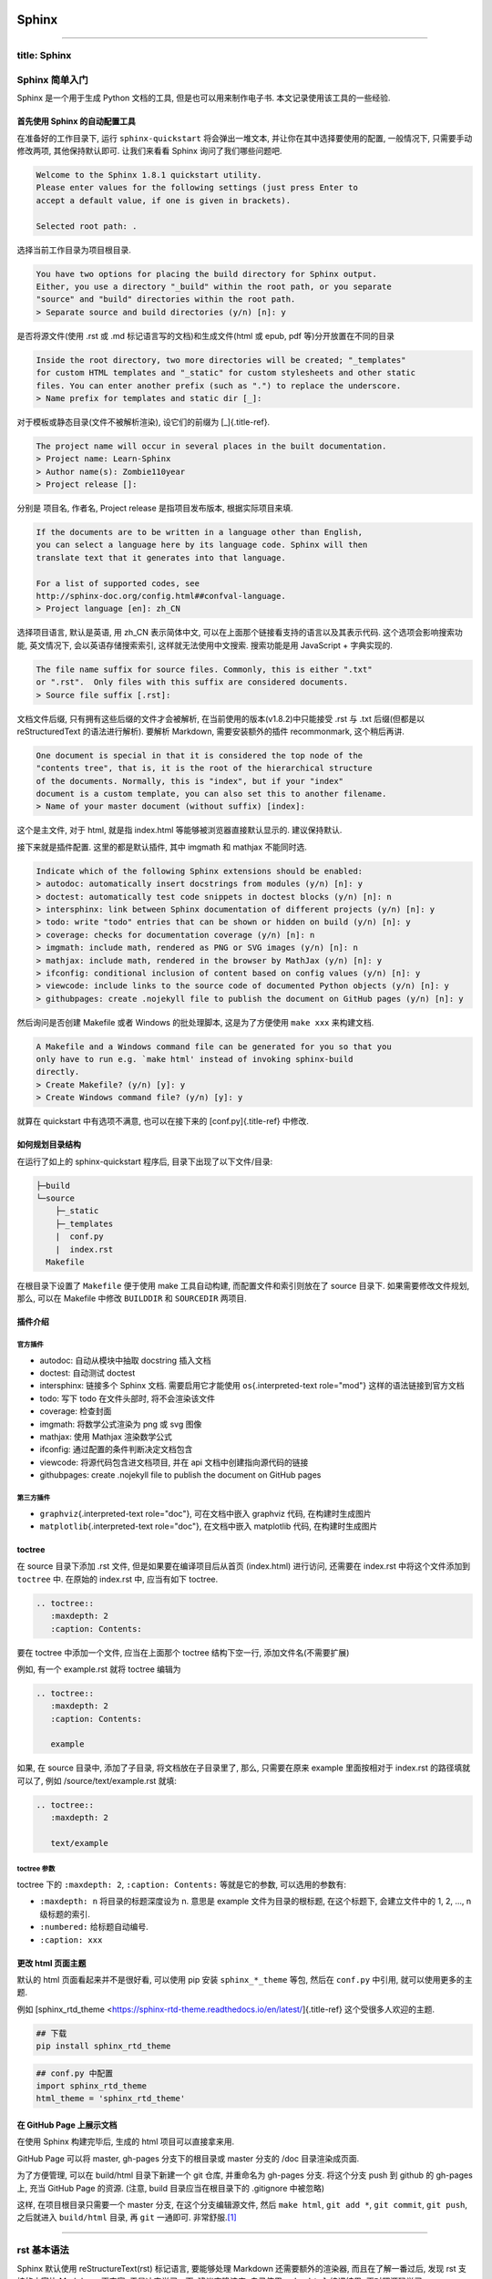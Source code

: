 .. role:: raw-html-m2r(raw)
   :format: html


Sphinx
======

----

title: Sphinx
-------------

Sphinx 简单入门
---------------

Sphinx 是一个用于生成 Python 文档的工具, 但是也可以用来制作电子书.
本文记录使用该工具的一些经验.

首先使用 Sphinx 的自动配置工具
^^^^^^^^^^^^^^^^^^^^^^^^^^^^^^

在准备好的工作目录下, 运行 ``sphinx-quickstart`` 将会弹出一堆文本,
并让你在其中选择要使用的配置, 一般情况下, 只需要手动修改两项,
其他保持默认即可. 让我们来看看 Sphinx 询问了我们哪些问题吧.

.. code-block:: {.none}

   Welcome to the Sphinx 1.8.1 quickstart utility.
   Please enter values for the following settings (just press Enter to
   accept a default value, if one is given in brackets).

   Selected root path: .

选择当前工作目录为项目根目录.

.. code-block:: {.none}

   You have two options for placing the build directory for Sphinx output.
   Either, you use a directory "_build" within the root path, or you separate
   "source" and "build" directories within the root path.
   > Separate source and build directories (y/n) [n]: y

是否将源文件(使用 .rst 或 .md 标记语言写的文档)和生成文件(html 或 epub,
pdf 等)分开放置在不同的目录

.. code-block:: {.none}

   Inside the root directory, two more directories will be created; "_templates"
   for custom HTML templates and "_static" for custom stylesheets and other static
   files. You can enter another prefix (such as ".") to replace the underscore.
   > Name prefix for templates and static dir [_]:

对于模板或静态目录(文件不被解析渲染), 设它们的前缀为 [_]{.title-ref}.

.. code-block:: {.none}

   The project name will occur in several places in the built documentation.
   > Project name: Learn-Sphinx
   > Author name(s): Zombie110year
   > Project release []:

分别是 项目名, 作者名, Project release 是指项目发布版本,
根据实际项目来填.

.. code-block:: {.none}

   If the documents are to be written in a language other than English,
   you can select a language here by its language code. Sphinx will then
   translate text that it generates into that language.

   For a list of supported codes, see
   http://sphinx-doc.org/config.html##confval-language.
   > Project language [en]: zh_CN

选择项目语言, 默认是英语, 用 zh_CN 表示简体中文,
可以在上面那个链接看支持的语言以及其表示代码. 这个选项会影响搜索功能,
英文情况下, 会以英语存储搜索索引, 这样就无法使用中文搜索. 搜索功能是用
JavaScript + 字典实现的.

.. code-block:: {.none}

   The file name suffix for source files. Commonly, this is either ".txt"
   or ".rst".  Only files with this suffix are considered documents.
   > Source file suffix [.rst]:

文档文件后缀, 只有拥有这些后缀的文件才会被解析,
在当前使用的版本(v1.8.2)中只能接受 .rst 与 .txt 后缀(但都是以
reStructuredText 的语法进行解析). 要解析 Markdown, 需要安装额外的插件
recommonmark, 这个稍后再讲.

.. code-block:: {.none}

   One document is special in that it is considered the top node of the
   "contents tree", that is, it is the root of the hierarchical structure
   of the documents. Normally, this is "index", but if your "index"
   document is a custom template, you can also set this to another filename.
   > Name of your master document (without suffix) [index]:

这个是主文件, 对于 html, 就是指 index.html 等能够被浏览器直接默认显示的.
建议保持默认.

接下来就是插件配置. 这里的都是默认插件, 其中 imgmath 和 mathjax
不能同时选.

.. code-block:: {.none}

   Indicate which of the following Sphinx extensions should be enabled:
   > autodoc: automatically insert docstrings from modules (y/n) [n]: y
   > doctest: automatically test code snippets in doctest blocks (y/n) [n]: n
   > intersphinx: link between Sphinx documentation of different projects (y/n) [n]: y
   > todo: write "todo" entries that can be shown or hidden on build (y/n) [n]: y
   > coverage: checks for documentation coverage (y/n) [n]: n
   > imgmath: include math, rendered as PNG or SVG images (y/n) [n]: n
   > mathjax: include math, rendered in the browser by MathJax (y/n) [n]: y
   > ifconfig: conditional inclusion of content based on config values (y/n) [n]: y
   > viewcode: include links to the source code of documented Python objects (y/n) [n]: y
   > githubpages: create .nojekyll file to publish the document on GitHub pages (y/n) [n]: y

然后询问是否创建 Makefile 或者 Windows 的批处理脚本, 这是为了方便使用
``make xxx`` 来构建文档.

.. code-block:: {.none}

   A Makefile and a Windows command file can be generated for you so that you
   only have to run e.g. `make html' instead of invoking sphinx-build
   directly.
   > Create Makefile? (y/n) [y]: y
   > Create Windows command file? (y/n) [y]: y

就算在 quickstart 中有选项不满意, 也可以在接下来的 [conf.py]{.title-ref}
中修改.

如何规划目录结构
^^^^^^^^^^^^^^^^

在运行了如上的 sphinx-quickstart 程序后, 目录下出现了以下文件/目录:

.. code-block:: {.none}

   ├─build
   └─source
       ├─_static
       ├─_templates
       |  conf.py
       |  index.rst
     Makefile

在根目录下设置了 ``Makefile`` 便于使用 make 工具自动构建,
而配置文件和索引则放在了 source 目录下. 如果需要修改文件规划, 那么,
可以在 Makefile 中修改 ``BUILDDIR`` 和 ``SOURCEDIR`` 两项目.

插件介绍
^^^^^^^^

官方插件
~~~~~~~~


* autodoc: 自动从模块中抽取 docstring 插入文档
* doctest: 自动测试 doctest
* intersphinx: 链接多个 Sphinx 文档. 需要启用它才能使用
  ``os``\ {.interpreted-text role="mod"} 这样的语法链接到官方文档
* todo: 写下 todo 在文件头部时, 将不会渲染该文件
* coverage: 检查封面
* imgmath: 将数学公式渲染为 png 或 svg 图像
* mathjax: 使用 Mathjax 渲染数学公式
* ifconfig: 通过配置的条件判断决定文档包含
* viewcode: 将源代码包含进文档项目, 并在 api
  文档中创建指向源代码的链接
* githubpages: create .nojekyll file to publish the document on GitHub
  pages

第三方插件
~~~~~~~~~~


* ``graphviz``\ {.interpreted-text role="doc"}, 可在文档中嵌入 graphviz
  代码, 在构建时生成图片
* ``matplotlib``\ {.interpreted-text role="doc"}, 在文档中嵌入 matplotlib
  代码, 在构建时生成图片

toctree
^^^^^^^

在 source 目录下添加 .rst 文件, 但是如果要在编译项目后从首页
(index.html) 进行访问, 还需要在 index.rst 中将这个文件添加到 ``toctree``
中. 在原始的 index.rst 中, 应当有如下 toctree.

.. code-block:: {.none}

   .. toctree::
      :maxdepth: 2
      :caption: Contents:

要在 toctree 中添加一个文件, 应当在上面那个 toctree 结构下空一行,
添加文件名(不需要扩展)

例如, 有一个 example.rst 就将 toctree 编辑为

.. code-block:: {.none}

   .. toctree::
      :maxdepth: 2
      :caption: Contents:

      example

如果, 在 source 目录中, 添加了子目录, 将文档放在子目录里了, 那么,
只需要在原来 example 里面按相对于 index.rst 的路径填就可以了, 例如
/source/text/example.rst 就填:

.. code-block:: {.none}

   .. toctree::
      :maxdepth: 2

      text/example

toctree 参数
~~~~~~~~~~~~

toctree 下的 ``:maxdepth: 2``\ , ``:caption: Contents:`` 等就是它的参数,
可以选用的参数有:


* ``:maxdepth: n`` 将目录的标题深度设为 n. 意思是 example
  文件为目录的根标题, 在这个标题下, 会建立文件中的 1, 2, ..., n
  级标题的索引.
* ``:numbered:`` 给标题自动编号.
* ``:caption: xxx``

更改 html 页面主题
^^^^^^^^^^^^^^^^^^

默认的 html 页面看起来并不是很好看, 可以使用 pip 安装 ``sphinx_*_theme``
等包, 然后在 ``conf.py`` 中引用, 就可以使用更多的主题.

例如 [sphinx_rtd_theme
\<https://sphinx-rtd-theme.readthedocs.io/en/latest/]{.title-ref}
这个受很多人欢迎的主题.

.. code-block:: {.sh}

   ## 下载
   pip install sphinx_rtd_theme

.. code-block:: {.none}

   ## conf.py 中配置
   import sphinx_rtd_theme
   html_theme = 'sphinx_rtd_theme'

在 GitHub Page 上展示文档
^^^^^^^^^^^^^^^^^^^^^^^^^

在使用 Sphinx 构建完毕后, 生成的 html 项目可以直接拿来用.

GitHub Page 可以将 master, gh-pages 分支下的根目录或 master 分支的 /doc
目录渲染成页面.

为了方便管理, 可以在 build/html 目录下新建一个 git 仓库, 并重命名为
gh-pages 分支. 将这个分支 push 到 github 的 gh-pages 上, 充当 GitHub
Page 的资源. (注意, build 目录应当在根目录下的 .gitignore 中被忽略)

这样, 在项目根目录只需要一个 master 分支, 在这个分支编辑源文件, 然后
``make html``\ , ``git add *``\ , ``git commit``\ , ``git push``\ , 之后就进入
``build/html`` 目录, 再 ``git`` 一通即可. 非常舒服.\ [#fn-1]_

----

rst 基本语法
------------

Sphinx 默认使用 reStructureText(rst) 标记语言, 要能够处理 Markdown
还需要额外的渲染器, 而且在了解一番过后, 发现 rst 支持的内容比 Markdown
更丰富, 于是决定学习一下. 建议克隆该库, 自己使用 ``make html`` 编译结果,
再对照源码学习 reStructureText 的语法.

rst 和 Python 一样, 很多样式的表达都依赖缩进.
(所以你的编辑器上最好有📏2333)

标题
^^^^

x 级标题分别对应 ``<hx>...</hx>``.

rst 中各级标题使用符号衬在文字下一行, 并且, 符号的数目应不少于文字数目.
对于中文等宽字符, 一个字符对应两个普通符号.

注意, rst 并不在意使用的符号类型, 只需要是 \"相同符号衬托文字\"
就会被解析为标题, 并根据符号的出现顺序与嵌套结构划分标题层级.

一般来讲, 会用以下符号来标注标题层级.

.. code-block:: {.none}

   一级标题
   #########

   二级标题
   ********

   三级标题
   ========

   四级标题
   --------

   五级标题
   ^^^^^^^^

   六级标题
   """"""""

实际上, 只有下方衬有字符与上下包裹字符都是一样的. 下面的说法是错误的:

::: {.error}
::: {.title}
Error
::

以上是章节标题, 还有一种标题是 \"文档标题\", 对应 html 标签 ``<title>`` 或
``<subtitle>``. 和章节标题类似, 文档标题只是用两行相同符号包裹文字.
这个貌似和主题有关, ``sphinx_rst_theme`` 把多余的标题解析成 ``<h7>`` ``<h8>``
了.

.. code-block:: {.none}

   ======
   主标题
   ======

   ------
   副标题
   ------

::

段落
^^^^

这一点 rst 几乎和 md 一样, 都是由空行划分的段落. 只不过, rst 中,
缩进也是控制段落的一个因素, 相同层级的段落, 缩进应当是一样的.
段落的缩进, 会影响渲染后文字的缩进.

这是一个 reStructureText 段落.

这是第二个 reStructureText 段落.

..

   这个段落被缩进了一下.


段落是被空行分割的文字片段，左侧必须对齐（没有空格，或者有相同多的空格）。
缩进的段落被视为引文。

..

   这是引文

   :   

   .. code-block::

      demo

      :   demodemo


line
~~~~

----

列表
^^^^

无序列表与有序列表
~~~~~~~~~~~~~~~~~~

和 Markdown 的列表标记差不多. 无序列表可以使用 ``*`` ``-`` 等符号,
有序列表则是枚举编号后跟一个点.


* 无序列表第一位
* 无序列表第二位 也可以换行写, 只需要保持相同的缩进

  * 也可以嵌套, 但是需要空一行, 并且增加一级缩进.


#. 有序列表
#. 有序列表第二项
#. 编号乱跳是不行的, 只能按顺序来. (如果把前面的序号从 2 变成 3
   或其他任何不是 2 的数字, 就会报错, 并且不会被解析为列表的下一项,
   而是直接解在上一项的后面.)

阿拉伯数字: 1, 2, 3, ... (无上限)。 大写字母: A-Z。 小写字母: a-z。
大写罗马数字: I, II, III, IV, ..., MMMMCMXCIX (4999)。 小写罗马数字: i,
ii, iii, iv, ..., mmmmcmxcix (4999)。

可以为序号添加前缀和后缀，下面的是被允许的。前后缀区分层级 ##.
自动编号会接在同一缩进的有序列表下, 除非有其他段落隔断.

比如我这里就随便输了一个段落进行隔断.


#. 自动编号

另外, 列表前缀有多种形式可以使用, 例如 拉丁字母(a,b,c...) 罗马字母,
用括号代替点号等.

同缩进的，同符号系列的 会删除空行


#. 
   Arabic numerals.

   a)  lower alpha)

   .. code-block::

      (i) (lower roman)
          A.  upper alpha.
              I)  upper roman)

#. 
   Lists that don\'t start at 1:


   #. Three
   #. Four

   .. code-block:: {=html}

      <!-- -->

   C.  C
   D.  D

   .. code-block:: {=html}

      <!-- -->

   iii. iii
   iv. iv

#. 
   List items may also be auto-enumerated.

.. code-block:: {.none}

   1. Arabic numerals.

   a) lower alpha)

       (i) (lower roman)

           A. upper alpha.

               I) upper roman)

   2. Lists that don't start at 1:

       3. Three

       4. Four

       C. C

       D. D

       iii. iii

       iv. iv

       ##. List items may also be auto-enumerated.

定义列表
~~~~~~~~

条目占一行，解释文本要有缩进；多层可根据缩进实现。

定义1

:   demo

.. code-block:: {.none}

   定义1
       demo

选项列表
~~~~~~~~

选项列表看起来就是为了方便命令行参数帮助的展示而定义的样式.

-a command-line option \"a\" -b file options can have arguments and long
descriptions

.. code-block:: {.none}

   -a              command-line option "a"
   -b file         options can have arguments and long descriptions

字段列表
~~~~~~~~

应当用在代码的文档字符串中.

Authors

:   Tony J. (Tibs) Ibbs, David Goodger (and sundry other good-natured
    folks)

Version

:   1.0 of 2001/08/08

Dedication

:   To my father.

.. code-block:: {.none}

   :Authors:
       Tony J. (Tibs) Ibbs,
       David Goodger
       (and sundry other good-natured folks)

   :Version: 1.0 of 2001/08/08
   :Dedication: To my father.
   def function(arg1, arg2)
       """
       :param arg1: 第一个参数
       :param arg2: 第二个参数
       :returns: 返回值
       """

块
^^


#. 
   直接缩进文字块 有效

   ..

      demo demo


#. 
   冒号后无缩进 无效

:

demo demo

文字块
~~~~~~

文字块就是一段文字信息，在需要插入文本块的段落后面加上
::，接着一个空行，然后就是文字块了。文字块不能定顶头写，要有缩进，结束标志是，新的一段文本贴开头，即没有缩进。

.. code-block:: {.none}

   空白、换行、空行和各种标记(比如*this* or \this)由文字块保存。

   只包含“::”的段落将从结果中省略。

\'\':: \'\'可以附加在任何段落的末尾。
如果\'\'::\'\'前面有空格，就会被省略。\'\'::
\'\'将被转换成一个冒号，如果前面有文本，就像这样:

.. code-block:: {.none}

   It's very convenient to use this form.

当文本返回到前一段的缩进时，文字块结束。 这意味着像这样的事情是可能的:

.. code-block:: {.none}

   We start here and continue here and end here.

引用也可以用于无缩进的文字块:

.. code-block:: {.none}

   > Useful for quotes from email and
   > for Haskell literate programming.


#. 
   直接缩进文字块 有效

   ..

      demo demo


#. 
   冒号后无缩进 无效

:

demo demo

行块
~~~~

行块对于地址、诗句以及无装饰列表是非常有用的。行块是以 |
开头，每一个行块可以是多段文本。 `| `后加一个空格，可缩进。

| 这是一段行块内容
| 这同样也是行块内容
|   还是行块内容

测试块
~~~~~~

Doctest块是交互式Python会话。它们以` &gt;&gt;&gt; `开头，以空行结束。

&gt;&gt;&gt; print \"This is a doctest block.\" This is a doctest block.

代码块
~~~~~~

这下面是一个 C 语言的代码块. 只需要一个 ``::`` 符号, 在之后空一行,
并缩进一级后编辑代码. 当缩进结束时, 代表代码块结束.
可以指定代码高亮模式, 默认是 代码的高亮模式.

要指定高亮模式, 应使用 ``code-block`` 指令. code-block 可以指定其他属性,
例如 ``:linenos:`` 显示行号等.

.. code-block:: {.c}

   ##include <stdio.h>
   int main()
   {
       printf("Hello\n");
       return 0;
   }

自定义代码高亮
~~~~~~~~~~~~~~

Sphinx 是调用 pygments 进行语法高亮的.

表格
^^^^

在 VsCode 上编辑表格, 最好下载一个 `Table
Formatter <https://marketplace.visualstudio.com/items?itemName=shuworks.vscode-table-formatter>`_
否则就会被打格式符烦死.

普通表格
~~~~~~~~

===== ===== ======

:   Inputs Output

------------ ------A B A or B ===== ===== ====== False
False False True False True False True True True True True ===== =====
====== :

.. code-block:: {.none}

   =====  =====  ======
       Inputs     Output
   ------------  ------
   A      B      A or B
   =====  =====  ======
   False  False  False
   True   False  True
   False  True   True
   True   True   True
   =====  =====  ======

网格表格
~~~~~~~~

----

  网格1        网格2

  无等宽字体   就特别烦

----

.. code-block:: {.none}

   +------------+----------+
   | 网格1      | 网格2    |
   +------------+----------+
   | 无等宽字体 | 就特别烦 |
   +------------+----------+

超链接
^^^^^^

参考式
~~~~~~

参考式链接是在文本中使用链接文本, 将链接地址放在文档其他地方.
**链接的地址需要指定协议, 否则会被当做相对路径.**

例如本文档参考了 `从 Markdown 到
reStructureText <https://macplay.github.io/posts/cong-markdown-dao-restructuredtext/##id21>`_.

引用处, 下划线在后面, 参考处, 下划线在前面。 如果文本中含有空格,
可以使用反引号 ``\``\ ` 将本文包括住。

如果一个链接对应多个文本, 可以这么表示:

.. code-block:: {.none}

   _文本表示1:
   _文本表示2:
   _文本表示最后: https://python.org

这样, ``文本表示1``\ , ``文本表示2``\ , ``文本表示最后`` 都对应一个链接.

内联式
~~~~~~

行内形式，引用的文字可以带有空格或者符号。 这篇文章来自我的Github,请参考
`demo <https://github.com/demo/>`_\ 。

内联式, 是将文本和链接写在一块. 相比参考式, 这更难以管理,
如果有多处引用了该链接, 需要多次输入链接. 但是,
对于那些临时使用的跳转链接, 这种方式还是很合适的.

用尖括号括住之后添加下划线, 或者直接书写链接. Sphinx
会自动将链接文本显示为 url:

.. code-block:: {.none}

   <https://python.org>_

或者使用反引号括住, 在前半部分书写显示文本 `Python 官网 <python.org>`_ :

.. code-block:: {.none}

   `Python 官网 <https://python.org>`_

自动标题链接
~~~~~~~~~~~~

每一个标题, 都会自动生成一个锚点, 可以直接使用标题文本进行链接, 例如
`自动标题链接 <##自动标题链接>`_\ :

.. code-block:: {.none}

   `自动标题链接`_

替换引用(Substitution Reference)
~~~~~~~~~~~~~~~~~~~~~~~~~~~~~~~~

替换引用就是用定义的指令替换对应的文字或图片，和内置指令(inline
directives)类似。 这是

.. image:: https://help.github.com/assets/images/site/favicon.ico
   :target: https://help.github.com/assets/images/site/favicon.ico
   :alt: logo

github的Logo，我的github用户名是:adamCh0u。

.. code-block:: {.none}

   这是 |logo| github的Logo，我的github用户名是:|name|。
   .. |logo| image:: https://help.github.com/assets/images/site/favicon.ico
   .. |name| replace:: adamCh0u

脚注引用(Footnote Reference)
~~~~~~~~~~~~~~~~~~~~~~~~~~~~

脚注引用，有这几个方式：有手工序号(标记序号123之类)、自动序号(填入##号会自动填充序号)、自动符号(填入*会自动生成符号)。
手工序号可以和##结合使用，会自动延续手工的序号。 ##
表示的方法可以在后面加上一个名称，这个名称就会生成一个链接。 :

.. code-block:: {.none}

   脚注引用一 [1]_
   脚注引用二 [##]_
   脚注引用三 [##链接]_
   脚注引用四 [*]_
   脚注引用五 [*]_

   .. [1] 脚注内容一
   .. [##] 脚注内容三
   .. [##链接] 脚注内容四 链接_
   .. [*] 脚注内容五

尾注\ [#fn-2]_ 和链接用法类似. 源代码中尾注内容可以放在任何位置,
但是引用尾注处必须使用空格与其他文本分开.

使用 ``[##]`` 自动编号. 或者使用 ``[##name]`` 为特定尾注命名:

.. code-block:: {.none}

   尾注 [##fn]_

   .. [##fn] 或者叫脚注, footnote.

尾注\ [#fn-3]_

引用参考(Citation Reference)
~~~~~~~~~~~~~~~~~~~~~~~~~~~~

引用参考与上面的脚注有点类似。

引用参考的内容通常放在页面结尾处，比如 `One <##One>`_\ {.citation}，Two_

.. code-block:: {.none}

   One_，Two_
   .. [One] 参考引用一
   .. [Two] 参考引用二

引用示例
~~~~~~~~

standalone hyperlinks (http://www.python.org), external hyperlinks
(\ `Python <http://www.python.org>`_\ ), internal cross-references
(\ `example <##example>`_\ ), footnote references (\ [#fn-4]_\ ), citation references
(\ `[CIT2002] <##CIT2002>`_\ {.citation}), substitution references (), and
_[inline internal targets]{.title-ref}.

::: {##example}

.. code-block:: {.none}

   standalone hyperlinks (http://www.python.org), external hyperlinks (Python_), internal cross-references (example_), footnote references ([1]_), citation references ([CIT2002]_), substitution references (|example|), and _`inline internal targets`.

   .. [1] A footnote contains body elements, consistently indented by at least 3 spaces.

   .. [CIT2002] Just like a footnote, except the label is textual.

   .. _Python: http://www.python.org

   .. |example| function:: module=xml.xslt class=Processor

   .. _example:

::

::: {.important}
::: {.title}
Important
::

. 上标：数字 加括号/ * 加括号/ ## 加括号 + 引用数字加括号 ##.
-------------------------------------------------------------

文字标： `文字 <>`_ + [文字] ##. 隐藏文字标: `demo <>`_ + _demo:/
`文字 <www>`_ ##. 替换引用: + .. replace:: /
::

注释(Comments)
~~~~~~~~~~~~~~

注释以 ..
开头，后面接注释内容即可，可以是多行内容，多行时每行开头要加一个空格。
.. 我是注释内容 你们看不到我

.. code-block:: {.none}

   ..  
    我是注释内容
    你们看不到我

   .. This text will not be shown
       (but, for instance, in HTML might be
       rendered as an HTML comment)

替换语法
^^^^^^^^

替换语法中的文本, 会在渲染时自动被定义好的语句替换.

语法:

.. code-block:: {.none}

   |yufa|

   .. |yufa| replace:: 语法

图片
^^^^

Sphinx 使用指令来作为 reStructureText 的扩展. 指令的一大作用,
就是快速添加文档结构, 而无需对底层代码进行修改.

使用 ``image`` 指令. 开头两个点, 空一格, 输入 ``image``\ , 然后连用两个冒号
``::`` 再空一格, 输入到图片的路径, 可以使用相对路径或绝对路径,
相对路径是相对于文档文件的. 可以在下面添加属性, 所有属性和 HTML
中的图片属性是一样的.

.. code-block:: {.none}

   .. image:: img/59498721_p0.jpg
   :alt: 示例图片

视频
^^^^

\<video&gt; 是 HTML5 引入的新标签，RST 默认没有这个标签的指令，但可以通过
raw 指令插入原生的 HTML 代码将视频插入页面。

.. code-block:: {=html}

   <video src="https://v.qq.com/x/page/b06319g21yt.html" width="100%" controls="controls">
   </video>

.. code-block:: {.none}

   .. raw:: html

       <video src="https://v.qq.com/x/page/b06319g21yt.html" width="100%" controls="controls">
       </video>

内联样式
^^^^^^^^

*斜体* **粗体** ``代码``

.. code-block:: {.none}

   *斜体* **粗体** ``代码``

----

rst 指令
--------

指令语法如下:

.. code-block:: {.none}

   +-------+-------------------------------+
   |  ..   | 指令  ::  主参数              |
   +-------+    :额外参数:                 |
           |                               |
           |    内容                       |
           +-------------------------------+

目录
^^^^

.. code-block:: {.none}

   .. toctree::
       :maxdepth: para
       :caption: para
       :numbered:
       :titlesonly:
       :glob:
       :reversed:
       :hidden:
       :includehidden:


* ``:maxdepth: para`` 接受一个参数, 应该为数字, 设置目录树展开的深度.
* ``:caption: para`` 接受一个参数, 为任意字符串, 设置该目录树的标题.
* ``:numbered:`` 为目录自动编号
* ``:titlesonly:`` 只生成文件的一级标题, 不展开子标题. 会覆盖
  ``:maxdepth:``
* ``:glob:`` 启用通配符
* ``:reversed:`` 启用通配符时, 反转目录排序.
* ``:hidden:`` 只显示标题, 而不创建超链接.
* ``:includehidden:`` 只创建一级标题的超链接.

警告
^^^^

警告将会显示为特殊的样式. 在 主参数和内容 位置处, 可以编写段落.
这个指令的所有参数都是被显示的内容.

::: {.danger}
::: {.title}
Danger
::

危险!

这是一个危险操作.
::

.. code-block:: {.none}

   .. danger:: 危险!

       这是一个危险操作.

::: {.tip}
::: {.title}
Tip
::

提示

提示条目
::

.. code-block:: {.none}

   .. tip:: 提示

       提示条目

::: {.caution}
::: {.title}
Caution
::

小心

小心, 注意安全
::

.. code-block:: {.none}

   .. caution:: 小心

       小心, 注意安全

::: {.note}
::: {.title}
Note
::

注意

集中注意力
::

.. code-block:: {.none}

   .. note:: 注意

       集中注意力

::: {.warning}
::: {.title}
Warning
::

警告

警告条目
::

.. code-block:: {.none}

   .. warning:: 警告

       警告条目

::: {.important}
::: {.title}
Important
::

重要

重要内容
::

.. code-block:: {.none}

   .. important:: 重要

       重要内容

::: {.seealso}
参见某某某
::

.. code-block:: {.none}

   .. seealso::

       参见某某某

版本更新
^^^^^^^^

::: {.versionadded}
0.0.1 添加了一些内容
::

.. code-block:: {.none}

   .. versionadded:: 0.0.1
       添加了一些内容

::: {.versionchanged}
0.0.1 修改了一些内容
::

.. code-block:: {.none}

   .. versionchanged:: 0.0.1
       修改了一些内容

::: {.deprecated}
0.0.1 某些功能被删除, 使用 某某 代替
::

.. code-block:: {.none}

   .. deprecated:: 0.0.1
       某某 被删除, 使用 某某 代替

文本样式
^^^^^^^^

**一个标题, 但是不计入 toctree**

.. code-block:: {.none}

   .. rubric:: 一个标题, 但是不计入 toctree

::: {.centered}
demo
::

.. code-block:: {.none}

   .. centered:: 居中的文本

::: {.hlist columns="4"}


* 1
* 2
* 3
* 4
* 5
* 6
* 7
  ::

.. code-block:: {.none}

   .. hlist::
       :columns: 4

       - 1
       - 2
       - 3
       - 4
       - 5
       - 6
       - 7

图片
^^^^

处理图片可能用到两个指令: ``image`` 和 ``figure``.

image
~~~~~


.. image:: ./00_img/loglogplot.png
   :target: ./00_img/loglogplot.png
   :alt: 响爷
{height="100px"}

.. code-block:: {.none}

   .. image:: path/to/image
       :alt: xxx
       :height: xxx
       :width: xxx
       :scale: xxx
       :align: top | middle | bottom | left | center | right
       :target: path/to/target


* ``alt`` : 文本. 替换文本: 当应用无法显示图片时,
  会显示图片的一个简短的描述或由应用为视觉受损的用户读出.
* ``height`` : 高度. 当高度与宽度只指定一个时,
  会按照比例不变的原则进行缩放.
* ``width`` : 宽度.
* ``scale`` : 缩放率.
* ``align`` : \"top | middle | bottom | left | center | right\" 6
  选 1. 图片的对齐方式, 与 CSS 一致.
* ``target`` : 超链接(URI或引用名称) 将图片变为超链接引用(可点击),
  可选参数是一个URI(相对或绝对), 或一个包含下划线前缀的 \"引用名称\".

figure
~~~~~~

一个 ``figure`` 可以理解为 \"画布\", 在其上可以嵌入其他 rst 结构, 包括
``image``.


.. image:: ./00_img/loglogplot.png
   :target: ./00_img/loglogplot.png
   :alt: 这是 figure 的标题,
嵌入其他结构时需保证缩进.


----

  这里随便嵌入了一个列表

----

.. code-block:: {.none}

   .. figure:: img/59498721_p0.jpg

       这是 figure 的标题, 嵌入其他结构时需保证缩进.

       +-----------------------------------------+
       | 这里随便嵌入了一个列表                  |
       +-----------------------------------------+

``figure`` 接受的参数和 image 相同.

代码
^^^^

代码块
~~~~~~

``` {.c linenos=""}
int main()
{
    return 0;
}

.. code-block::


   ``` {.none}
   .. code-block:: c
       :linenos:

       int main()
       {
           return 0;
       }

接受的参数


* ``:linenos:`` 为代码块生成行号.
* ``:linenothreshold: n`` 超过 n 行的代码块才会标注行号.
* ``:lineno-start: n`` 为代码块生成行号, 并且从 n 开始.
* ``:emphasize-lines: m,n,...`` 着重显示 m,n 等行. 行选择可以使用 ``m-n``
  来选择连续的行.
* ``:caption:`` 为该代码块命名.
* ``:dedent: n`` 调整代码缩进, 减少 n 个空格.

引用外部代码
~~~~~~~~~~~~

\"引用外部代码\" 衍生自 ``include`` 指令, 将外部的代码文件内容嵌入文本.

.. code-block:: {.none}

   .. literalinclude:: path/to/file
       :language: codelanguage

接受的参数

允许使用 ``code-block`` 的参数, 除此之外可能需要指定文件字符编码. 并且,
``code-block`` 中高亮模式在主参数指定, 而 ``literalinclude`` 需要
``:language:`` 参数.


* ``:language: example`` 指定高亮模式.
* ``:encoding: gbk`` 指定 gbk 文本编码.
* ``:lines: m,n,a-b,...`` 只嵌入指定行.
* ``:linenos:`` 为代码块生成行号.
* ``:lineno-start: n`` 为代码块生成行号, 并且从 n 开始.
* ``:emphasize-lines: m,n,...`` 着重显示 m,n 等行. 行选择可以使用 ``m-n``
  来选择连续的行.
* ``:caption:`` 为该行代码块命名.
* ``:dedent: n`` 调整代码缩进, 减少 n 个空格.

如果 目标文件是一个 Python 模块, 还可以从 Python 语义结构上引入指定结构:

.. code-block:: {.none}

   .. literalinclude:: code/example.py
       :pyobject: add

::: {.literalinclude pyobject="add"}
code/example.py
::

还可以与另一个文件做对比:

.. code-block:: {.none}

   .. literalinclude:: code/example.py
       :diff: code/example_diff.py

::: {.literalinclude diff="code/example_diff.py"}
code/example.py
::

highlight
~~~~~~~~~

``highlight`` 指令影响的是段落中使用 ``::`` 之后的默认渲染语言.

它的影响范围一直持续到下一个 ``highlight`` 指令. 每一个 rst 文件, 段落后
``::`` 缩进一个单位会被认为一个一个 code-block, 其渲染模式为 Python. 如果
使用了 ``.. highlight:: cpp``\ , 那么默认渲染模式会变为 C++. 以此类推.

这里做一个例子:

.. code-block:: {.cpp}

   std::cout << "Hello World!" << std::endl;

.. code-block:: {.none}

   .. highlight:: cpp

   这里做一个例子::

       std::cout << "Hello World!" << std::endl;

数学环境
^^^^^^^^

使用 LaTeX 语法. ``math`` 指令将创建一个段落级别的数学环境, 要在行内使用,
需要用 ``math`` 角色. math 指令唯一的参数就是 LaTeX 语句,
不管它是在主参数位置还是在内容位置, 并且, 没有其他参数.

.. code-block:: {.rst}

   .. math:: \frac{\partial y}{\partial x} = x

   .. math::

       \begin{bmatrix}
           1 & 2 \\
           3 & 4 \\
       \end{bmatrix}

$$\frac{\partial y}{\partial x} = x$$

$$\begin{aligned}
\begin{bmatrix}
    1 & 2 \
    3 & 4 \
\end{bmatrix}
\end{aligned}$$

table
~~~~~

table 指令用于生成表格. 实际上,
在用格式符编辑列表时就隐式地使用了该指令. 而显式地使用 table 指令,
可以附加额外的属性.

.. code-block:: {.rst}

   .. table:: 列表的标题
       :widths: auto
       :align: center


* ``:width:`` 各列的宽度, 用逗号分隔, 或者使用 \"auto\", \"grid\" 参数.
* ``:align:`` 整个列表在页面中的对齐方式, 可选 \"left\", \"center\",
  \"right\".

注意, 编辑的表格仍然需要遵守语法, 而且, 和 ``.. table``
指令需要有一个单位的缩进.

list-table
~~~~~~~~~~

可以通过 list 来创建表格, 这比标准的表格语法输入要简单一点:

.. code-block:: {.rst}

   .. list-table::
     :header-rows: int, 表头的行数, 默认为 0
     :stub-columns: int, 从左开始计数, 将被合并为一格的列

在 content 中 需要用二维列表来编辑表格中的单元:

.. code-block:: {.rst}

   .. list-table::

     * - (0, 0)
       - (1, 0)
       - (2, 0)
     * - (0, 1)
       - (1, 1)
       - (2, 1)

----

  (0, 0)   (1, 0)   (2, 0)
  (0, 1)   (1, 1)   (2, 1)

----

其他指令
^^^^^^^^

include
~~~~~~~

``include`` 将会把另一个文件嵌入当前文本. 和 ``literalinclude`` 不同,
``include`` 嵌入的不一定是纯文本. 如果嵌入 rst 文件,
那么对应的文字也会被渲染.

.. code-block:: {.rst}

   .. include:: path/to/file
       :start-line: a  ## 从第 a 行开始
       :end-line: b    ## 到第 b 行结束
       :start-after: string    ## 从这个 string 在目标文本中第一次出现时开始.
       :end-before: string     ## 到这个 string 在目标文本中第一次出现时结束.
       :literal:       ## 作为纯文本插入, 等同于 literalinclude
       :code: type     ## 作为源代码插入, 等同于 literalinclude 设置相应语言模式
       :number-lines: n        ## 从 n 开始编号, 默认从 1 开始
       :encoding: utf-8        ## 设置字符编码
       :tab-width: 4           ## 设置制表符宽度为 4

----

rst 角色
--------

\"角色\" 在 rst 中, 就是给一个文本加上特定的身份, 基于这个身份,
实现一系列效果. 可以类比为 CSS 中的 ``class``

语法如下:

.. code-block:: {.rst}

   :rolename:`content`


* ``rolename`` 的效果与行为可以使用 Sphinx 预定义的, 也可以自定义.
* ``content`` 是指文本中的对象.

ref {##ROLE-REF}
^^^^^^^^^^^^^^^^

``ref`` 可以在整个项目的文档中进行交叉引用. 它使用这样的语法:

.. code-block:: {.rst}

   :ref:`Label`

可以在正文的任意位置使用它来引用 Label 所指的内容. 要定义 Label,
需要在一个标题前使用指令:

.. code-block:: {.rst}

   .. _示例标签:

   该标签对应段落的标题
   --------------------

   这是一个示例段落, 这里有一个引用了它自己的 REF ---- :ref:`示例标签`

立刻尝试! ``ROLE-REF``\ {.interpreted-text role="ref"}.

引用角色还可以用于 图片, 表格 等对象. 只需要在他们前面使用 ``.. _标签名:``
指令即可 也可以为对象指定 ``:name:`` 属性.

下面的两种语法是等效的:

.. code-block:: {.rst}

   .. _图片:

   .. image:: path

   --------------------------

   .. image:: path
       :name: 图片

::: {.note}
::: {.title}
Note
::

与隐式链接不同, ref 角色可以跨文件, 而隐式链接只是链接到当前页面的标题.
::

doc
^^^

doc 角色是指向项目内的某篇文档的链接. 链接目标可以用命名或路径方式指定.
不需要扩展名.

对于命名方式指定的文档, 需要其被包含在某个 toctree 当中, 例如
``latex``\ {.interpreted-text role="doc"} 将会链接到本项目中的 /latex.rst
文档, 因为它被包含在 /index.rst 的 toctree 当中.

如果要以路径方式指定, 那么可以用根路径 ``/`` 开头, 或者用 ``.`` 或 ``..``
开头. 从根路径指定的 ``/matplotlib``\ {.interpreted-text role="doc"}
将会指向 /matplotlib.rst, 而从 ``.`` 或 ``..`` 开头的,
则会以当前文档的位置为基准, 指向相对路径上的文档.

如果不指定链接命名的话, 则显示名为对应文档的标题.
``雷太赫 <latex>``\ {.interpreted-text role="doc"}

.. code-block:: {.rst}

   :doc:`latex`

   :doc:`/matplotlib`

   ## 设定命名
   :doc:`雷太赫 <latex>`

download
^^^^^^^^

download 角色是指向项目中非 rst 文档, 而是可下载的文件的链接.

.. code-block:: {.rst}

   :download:`example.zip`

指定的文件路径可以是相对路径或绝对路径. 相对路径以当前文档为基准,
绝对路径以项目根目录为根.

被引用的文件将会在构建时被复制到 ``_download`` 目录里,
重复的文件名将会被处理.

----

使用 Sphinx 书写 API 文档
-------------------------

程序中有哪些结构? 变量,函数,类 ...... 等等. 在 Sphinx
中定义了相应的指令或角色来描述它们, 并且, 也可以写进源代码的 docstring
中, 让 ``sphinx-apidoc`` 自动生成.

此文参考官方文档
http://www.sphinx-doc.org/en/master/usage/restructuredtext/domains.html
.

函数
^^^^

::: {.function}
getDate(time, mode=\"YYYY-MM-DD hh:mm:ss\")

解析传入的时间, 得到一个可读的时间字符串.

param int time

:   从 1970 至今的秒数

param mode

:   解析模式

type mode

:   str

return

:   表示时间的字符串 ``YYYY-MM-DD hh:mm:ss``

rtype

:   str

raise ValueError

:   不能传入一个负值

var test

:   一个无关的测试量
::

使用 ``function`` 描述一个函数:

.. code-block:: {.rst}

   .. function:: getDate(time, mode)

       解析传入的时间, 得到一个可读的时间字符串.

       :param int time: 从 1970 至今的秒数
       :param mode: 解析模式
       :type mode: str

       :return: 表示时间的字符串 ``YYYY-MM-DD hh:mm:ss``
       :rtype: str

       :raise ValueError: 不能传入一个负值
       :var test: 一个无关的测试量


* ``function`` 指令后书写函数原型, 应当处于同一行中.
* ``:param xxx:`` 描述一个参数的名称 ``xxx``.
* ``:type xxx:`` 描述参数 ``xxx`` 的类型.
* ``:param type name:`` 同时描述一个参数的类型与名称.
* ``:return:`` 描述返回值.
* ``:rtype:`` 描述返回值的类型.
* ``:raise xxx:`` 描述抛出的异常.
* ``:var yyy:`` 描述用到的一个变量.

并且可以通过 ``getDate``\ {.interpreted-text role="func"}
来创建一个指向该函数的链接:

.. code-block:: {.rst}

   并且可以用过 :func:`getDate` 来创建一个指向该函数的链接

类
^^

::: {.Clock(speed=0.0)}
::: {.method}
gamma()

求解 $\gamma$ 因子

$$\gamma = \frac{1}{ \sqrt{ 1 - \frac{v^2}{c^2} } }$$

return

:   gamma

rtype

:   float
::

::: {.method}
speed(v)

设置该钟表相对观察者的速度.

param float v

:   速度, 单位 m/s
::

::: {.attribute}
position

该物体相对观察者的位置 ``(float x, float y)``.
:::
::


* 
  方法使用 ``method`` , 可接受的修饰和 `函数 <##函数>`_ 一致.

* 
  类/方法/属性, 可以使用 ``Clock``\ {.interpreted-text role="class"},
  ``gamma``\ {.interpreted-text role="meth"}, ``position``\ {.interpreted-text
  role="attr"} 来创建链接:

  .. code-block:: {.rst}

     .. class:: Clock(speed=0.0)

         .. method:: gamma()

             求解 :math:`\gamma` 因子

             .. math:: \gamma = \frac{1}{ \sqrt{ 1 - \frac{v^2}{c^2} } }

             :return: gamma
             :rtype: float

         .. method:: speed(v)

             设置该钟表相对观察者的速度.

             :param float v: 速度, 单位 m/s

         .. attribute:: position

             该物体相对观察者的位置 ``(float x, float y)``.

     类/方法/属性, 可以使用 :class:`Clock`, :meth:`gamma`, :attr:`position` 来创建链接

数据
^^^^

用于解释程序中出现的一些重要数据, 比如全局变量/常量.

::: {.data}
NULL

``0``
::

并且, 使用 ``NULL``\ {.interpreted-text role="data"}
来创建一个指向该块的链接:

.. code-block:: {.rst}

   .. data:: NULL

       ``0``

   并且, 使用 :data:`NULL` 来创建一个指向该块的链接

使用 Sphinx 生成 LaTeX 文件 (最终得到 PDF)
""""""""""""""""""""""""""""""""""""""""""

在 LaTeX 设置中, 设置以下参数:

.. code-block:: {.rst}

   latex_engine = "xelatex"
   latex_elements = {
       'papersize': 'a4paper',
       'utf8extra': '',
       'inputenc': '',
       'cmappkg': '',
       'fontenc': '',
       'preamble': r'''
           \usepackage{xeCJK}
           \parindent 2em
           \setcounter{tocdepth}{3}
           \renewcommand\familydefault{\ttdefault}
           \renewcommand\CJKfamilydefault{\CJKrmdefault}
       ''',
   }

就能获得良好的 TeX 代码输出, 进入到 ``build/latex`` 目录下 ``make``\ ,
就能自动调用 xelatex 编译 PDF 了

注意, make 文件中, 查找的 LaTeX 文件与这个设置有关:

.. code-block:: {.rst}

   ## Grouping the document tree into LaTeX files. List of tuples
   ## (source start file, target name, title,
   ##  author, documentclass [howto, manual, or own class]).
   latex_documents = [
       (master_doc, 文件名, 封面标题,
       author, 'manual'),
   ]

在文件名中, 最好不要有非 ASCII 字符, xelatex
恐怕无法找到含还有中文字符的文件名.

默认情况下, 生成的 PDF 是双页打印模式的, 在电脑上浏览会发现有很多空白,
这是那些左侧有文字, 右侧没有内容, 且下面的内容在下一个章节的情况下,
会留空.

要设置这一点, 在 ``latex_elements`` 中添加一项

``` {.python emphasize-lines="2"}
latex_elements = {
    'extraclassoptions': 'openany,oneside',
}

.. code-block::


   那么, 就会按照单页样式打印.

   ------------------------------------------------------------------------

   ## graphviz

   见 <https://www.sphinx-doc.org/en/master/usage/extensions/graphviz.html>

   ### 语法

   可以使用指令:

   ``` {.rst}
   .. graphviz:: code/example.gv

来包含一个用 graphviz 语法编辑的文件, 将在构建时渲染为图片.

::: {.graphviz}
code/example.gv
::

或者用同样的指令:

.. code-block:: {.rst}

   .. graphviz::

       digraph foo {
           "bar" -> "baz";
       }

::: {.graphviz}

digraph foo {

:   \"bar\" -&gt; \"baz\";

}
::

或者用子指令, 分别生成有向图与无向图:

.. code-block:: {.rst}

   .. digraph:: 名字

       foo -> bar;

   .. graph:: 另一个名字

       foo -- bar;

::: {.digraph}
名字

foo -&gt; bar;
::

::: {.graph}
另一个名字

foo -- bar;
::

配置
^^^^

在 ``conf.py`` 中的 ``extensions`` 列表中添加项目 ``"sphinx.ext.graphviz"``
以启用本插件.


* 
  ``graphviz_dot`` 设置渲染器路径, 默认为 ``dot``\ , 如果下载安装的 graphviz
  套件未添加进 PATH, 那么需要完整的绝对路径.

* 
  ``graphviz_dot_args`` 传递给渲染器的命令行参数, 应该为一个列表, 类似于
  ``sys.argv``\ {.interpreted-text role="data"}, 或者说
  ``argparse``\ {.interpreted-text role="mod"} 所解析的格式. 默认为空列表
  ``[]``.

* 
  ``graphviz_output_format`` 设置构建 HTML 时的输出格式, 默认为 ``'png'``\ ,
  必须在 ``'png'`` 或 ``'svg'`` 中二选一. 如果选择了 svg,
  那么为了使图片超链接正常工作, 需要在代码中指定相关的 HTML 属性:

  .. code-block:: {.rst}

     .. graphviz::

         digraph example {
             a [label="sphinx", href="http://sphinx-doc.org", target="_top"];
             b [label="other"];
             a -> b;
         }

matplotlib
----------

语法
^^^^

提供了 ``plot`` 等指令.

plot
~~~~

见 https://matplotlib.org/devel/plot_directive.html

``plot`` 可以包含一个编写 matplotlib 作图的 Python 代码, 并将其渲染为图形.
同样也可以在下方一个缩进单位的区块中直接编写代码:

.. code-block:: {.rst}

   .. plot:: _code/sinx.py
       :include-source:

       添加一些描述(可选的)

   .. plot::

       import matplotlib.pyplot as plt
       import numpy as np

       x = np.linspace(-6, 6, 1000)
       y = np.sin(x)
       plt.plot(x, y)
       plt.title("sin(x)")

       ## 最后必须要调用 show 方法, 才能显示
       plt.show()

::: {.plot include-source=""}
code/cosx.py

添加一些描述(可选的)
::

::: {.plot}
import matplotlib.pyplot as plt import numpy as np

x = np.linspace(-6, 6, 1000) y = np.sin(x) plt.plot(x, y)
plt.title(\"sin(x)\")

## 最后必须要调用 show 方法, 才能显示 plt.show()
::

默认会生成 png, big png, pdf 三种格式的图片.


* 可以给 ``plot`` 指令使用参数 ``:include-source:``
  将源代码插入到图片上方.

配置
^^^^

需要在conf.py 文件的 extension 列表中添加项目
``'matplotlib.sphinxext.plot_directive'`` 项目, 以启用 ``plot`` 指令.

其他可设置项:

``plot_pre_code``
~~~~~~~~~~~~~~~~~~~~~

在每幅图的代码中都会首先执行的代码, 设置后将不需要在代码中重复书写:

.. code-block:: {.python}

   plot_pre_code = """
   import numpy as np
   import matplotlib.pyplot as plt
   """

``plot_include_source``
~~~~~~~~~~~~~~~~~~~~~~~~~~~

设置每幅图的 ``:include-source:`` 选项的默认值:

.. code-block:: {.python}

   plot_include_source = False

``plot_basedir``
~~~~~~~~~~~~~~~~~~~~

生成图像的默认储存位置, 默认为代码文件所在目录:

.. code-block:: {.python}

   plot_basedir = ''

----

自定义扩展
----------

一个 reStructuredText 扩展就是一个 Python 模块, 首先, 需要在文档的
conf.py 中, 将扩展模块文件所在的目录添加到 ``sys.path``\ {.interpreted-text
role="data"} 之中.

然后, 根据扩展中定义的指令, 角色编写 ``setup`` 函数:

.. code-block:: {.python}

   def setup(app):
       app.add_directive("name", DirectiveClass)
       app.add_role("name", RoleClass)

       ##....

参数 app 是由 sphinx 在调用时传递的.

::: {.warning}
::: {.title}
Warning
::

以下内容未完成. 代码可能无效或出错.
::

自定义指令
^^^^^^^^^^

HelloWorld 扩展
~~~~~~~~~~~~~~~

定义一个指令, 需要继承 ``docutils.parser.rst.Directive``\ {.interpreted-text
role="class"}:

.. code-block:: {.python}

   from docutils.parser.rst import Directive

   class HelloWorld(Directive):
       pass

对于子类, 需要定义一个 ``run`` 方法:

.. code-block:: {.python}

   class HelloWorld(Directive):
       def run(self):
           pass

在 run 方法中, 返回一个 ``docutils.nodes``\ {.interpreted-text role="mod"}
实例列表:

.. code-block:: {.python}

   class HelloWorld(Directive):
       def run(self):
           return [nodes.paragraph(text="Hello World!")]

以下为完整代码:

.. code-block:: {.python}

   from docutils.parser.rst import Directive
   from docutils import nodes

   class Hello(Directive):
       def run(self):
           main = nodes.paragraph(text="Hello World!")
           return [main]

   def setup(app):
       app.add_directive("hello", Hello)

然后在 rst 文档中:

.. code-block:: {.python}

   .. hello::

编译后该指令被替换为:

.. code-block:: {.python}

   Hello World!

接受参数的指令
^^^^^^^^^^^^^^

一个指令如下使用参数:

.. code-block:: {.python}

   .. 指令名:: 指令的 content
       :指令的 option:

       指令的 content

指令的 content 是除了包裹在 ``:option:`` 之外的一切内容,
包括双冒号后的输入, 以及次级缩进块中的普通文本.

域
--

所谓的域其实就是用来描述代码中结构的指令.

sphinx 直接支持的代码域有 Python, C, C++, JavaScript. 并且还支持
reStructuredText 与 Math 域.

其他可用的域以插件方式提供, 参见 `More
Domains <http://www.sphinx-doc.org/en/master/usage/restructuredtext/domains.html##more-domains>`_

RST的标题
^^^^^^^^^

不同文件下相同的级别的标题如何叠加？ 能否在一个页面上显示

一个文件显示一页，即使解析的标题是一个级别，页面上还是会显示

toctree的生成取决于文档内的标题结构

空格开头的标题识别不出来，不会识别为标题而识别为缩进。

----------------.. [repo] :
https://raw.githubusercontent.com/zombie110year/learn-rst

配置
----

vscode 预览设置 :

.. code-block:: {.python}

   {
   "restructuredtext.confPath"               : "${workspaceFolder}",
   "python.pythonPath"                       : "D:\\Anaconda\\envs\\sphinx\\python.exe",
   "restructuredtext.updateOnTextChanged"    : "false",
   "restructuredtext.updateDelay"            : 1000,
   "restructuredtext.linter.executablePath"  : "PathToExecutable",
   "restructuredtext.linter.run": "onSave",
   "restructuredtext.preview.scrollEditorWithPreview": false,
   "restructuredtext.preview.scrollPreviewWithEditor": false
   }

预览快捷键`Ctrl+k Ctrl+S`

::: {##citations}

[CIT2002]{##CIT2002 .citation-label}

:   Just like a footnote, except the label is textual.

[One]{##One .citation-label}

:   参考引用一

[Two]{##Two .citation-label}

:   参考引用二
::

C00 Sphinx
----------

main
^^^^

.. code-block:: bash

   activate sphinx
   make html


* 插件扩展的使用

`官方文档 <https://www.sphinx-doc.org/en/master/usage/extensions/index.html>`_

https://sphinx-handbook.readthedocs.io/en/latest/extensions.html


* 如何在使sphinx显示md中的公式？

https://github.com/readthedocs/recommonmark/issues/133

.. code-block::

   .. math::

      (a + b)^2  &=  (a + b)(a + b) \\
                 &=  a^2 + 2ab + b^2

$$
(a + b)^2  =  (a + b)(a + b) \=  a^2 + 2ab + b^2
$$

$123$

test
^^^^

how to do
^^^^^^^^^

自动生成目录
^^^^^^^^^^^^

https://ecotrust-canada.github.io/markdown-toc/

https://www.zhihu.com/question/58630229

Markdown
^^^^^^^^

recommonmark
^^^^^^^^^^^^

https://github.com/readthedocs/recommonmark

cloud主题无法显示跳转

 md 的问题？


* 更改主题的级别

sphinx 与md


* md不支持公式
* sphinx 太复杂
* sphinx(可以和函数结合
  `main <##main>`_

themes
^^^^^^

cloud-sphtheme 太好看了

insegel 有问题

pandoc -s -t markdown -o C22_gee.md C22_gee.rst --atx-headers

页面内挑战

`1.3强调 <###Main>`_

https://pandoc.org/MANUAL.html

gee
===

----

title: GEE
----------

Documents
---------

ImageCollection
^^^^^^^^^^^^^^^

ImageCollection Visualization
~~~~~~~~~~~~~~~~~~~~~~~~~~~~~

Collection preparation
""""""""""""""""""""""

Filtering
#########

GAIA 处理
---------

下载GAIA
^^^^^^^^

``` {.python linenos="
import requests
import re
url = 'http://data.ess.tsinghua.edu.cn/data/GAIA/GAIA_1985_2018_00_008.tif'
r = requests.get(url, allow_redirects=True)

if r.headers.get( 'Content-Type')== 'Content-Type':
---------------------------------------------------

r.content

f = open(\"demo.txt\")
line = f.read()
f.close()

pattern = re.compile(\"GAIA_1985\ *2018(*\ \-?\d{2})(_\-?\d{3}).tif\")\ :raw-html-m2r:`<br>`
result = pattern.findall(line)

for i in result:
url = \"http://data.ess.tsinghua.edu.cn/data/GAIA/GAIA_1985_2018\"+i[0]+i[1]+\".tif\"
r = requests.get(url, allow_redirects=True)
name = \"GAIA_1985_2018\"+i[0]+i[1]+\".tif\"
open(\"../GAIA_Data/\"+name, 'wb').write(r.content)"}

.. code-block::


   ### 如何上传到gee

   ``` {.python linenos=""}
   !pip install --upgrade google-cloud-storage
   !gsutil ls gs://gaia-zzz/

   project_id = 'groovy-bay-266911'
   import uuid
   bucket_name = 'colab-sample-bucket-' + str(uuid.uuid1())
   from google.colab import auth
   auth.authenticate_user()

   !gcloud config set project {project_id}

   ### test
   with open('/tmp/to_upload_-01.txt', 'w') as f:
   f.write('my sample file')
   print('/tmp/to_upload.txt contains:')
   !cat /tmp/to_upload_-01.txt
   !gsutil cp /tmp/to_upload_-01.txt gs://gaia-zzz/

   lats = []
   lats.append("%02d"% 0 )
   for i in range(1,80):
       lats.append("%02d" % i)
       lats.append("%03d" % -i)
   for lat in lats:
       AssetID = 'users/zhouzz400/GAIA_2018_lat/GAIA_1985_2018_'+lat
       ImageFile = 'gs://gaia-zzz/GAIA_1985_2018_' + lat + '.tif'
       ##print(ImageFile,AssetID)
       line = "earthengine --no-use_cloud_api upload image --asset_id={AssetID} --nodata_value=255 {ImageFile}".format(AssetID=AssetID,ImageFile=ImageFile)
       print(line)
       !eval {line}

gee 投影
^^^^^^^^

gee 使用geotools 库 不支持Interrupted_Goode_Homolosine 可以使用mollwide
https://gis.stackexchange.com/questions/272818/google-earth-engine-reprojection-to-non-epsg-defined-crs

https://spatialreference.org/ref/sr-org/7619

:   python接口会支持吗？

``` {.javascript linenos=""}
var region = "SPA"
var boun = ee.FeatureCollection("users/zhouzz400/Boundries/worldRegion")
.filter(ee.Filter.eq("Abbrv",region)).geometry()

var GAIA = ee.ImageCollection("users/zhouzz400/GAIA")
.filterBounds(boun).mosaic().clip(boun)
var GAIA_year = GAIA.gte(4)

var GAIA_viz = {min:0,max:34,palette:["000000","ff0000"]}
//Map.addLayer(GAIA,GAIA_viz)

function getArea(image,boun){
var area_imag = image.multiply(ee.Image.pixelArea())
var sumarea = ee.Number(area_imag.reduceRegion(
                {"reducer": ee.Reducer.sum(),
                "scale": 30,
                "geometry":boun
                })
                .get("b1") )
return sumarea}
var area = getArea(GAIA_year,boun)

//Lambert cylindrical projection epsg:9843
// WKT string
var wkt = ' \
PROJCS["World_Mollweide", \
    GEOGCS["GCS_WGS_1984", \
    DATUM["WGS_1984", \
        SPHEROID["WGS_1984",6378137,298.257223563]], \
    PRIMEM["Greenwich",0], \
    UNIT["Degree",0.017453292519943295]], \
    PROJECTION["Mollweide"], \
    PARAMETER["False_Easting",0], \
    PARAMETER["False_Northing",0], \
    PARAMETER["Central_Meridian",0], \
    UNIT["Meter",1], \
    AUTHORITY["EPSG","54009"]]';

var proj_mollweide = ee.Projection(wkt);
var boun_moll = boun.transform(proj_mollweide,
ee.ErrorMargin(10))
print(boun_moll.area(ee.ErrorMargin(1000)))//5010868555175.95
print(boun.area(ee.ErrorMargin(1000)))//5010868555175.796
print(boun.area(ee.ErrorMargin(10),proj_mollweide))//5022090468716.392

.. code-block::


   ### 矢量与栅格总面积是不是相等的？

   ``` {.javascript linenos=""}
   var boun2 = ee.FeatureCollection("users/zhouzz400/Boundries/China_Provinces")
   .filter(ee.Filter.eq("Name","湖北省")).geometry()

   var GAIA = ee.ImageCollection("users/zhouzz400/GAIA")
   .filterBounds(boun2)

   Map.addLayer(GAIA.mosaic().clip(boun2))
   Map.addLayer(boun2)
   print("mosaic area:",getArea(GAIA.mosaic())) //185940066188.5224

   function getArea(image){
   var a = ee.Image(image).gte(0).clip(boun2)
   var area_imag = a.multiply(ee.Image.pixelArea())
   var sumarea = ee.Number(area_imag.reduceRegion(
                   {"reducer": ee.Reducer.sum(),
                   "scale": 300,
                   "geometry":boun2
                   })
                   .get("b1") )
   return sumarea
   }
   var area = GAIA.toList(10).map(getArea).reduce(ee.Reducer.sum())
   print("map imgcol area:",area)//185905517767.81976
   print("boun area:",boun2.area(ee.ErrorMargin(1)))//186114667454.5676

   // peojection area
   var wkt = ' \
   PROJCS["World_Mollweide", ["GCS_WGS_1984", ["WGS_1984",SPHEROID["WGS_1984",6378137,298.257223563]],PRIMEM["Greenwich",0],UNIT["Degree",0.017453292519943295]],PROJECTION["Mollweide"],PARAMETER["False_Easting",0],PARAMETER["False_Northing",0],PARAMETER["Central_Meridian",0],UNIT["Meter",1],AUTHORITY["EPSG","54009"]]';

   var proj_mollweide = ee.Projection(wkt);
   print("boun transform area:",boun2.transform(proj_mollweide,ee.ErrorMargin(1)).area(ee.ErrorMargin(1))) //186114667454.5346
   print("boun areapro area:",boun2.area(ee.ErrorMargin(10),proj_mollweide))//186531461977.6914

   function getAreaProject(image){
   var a = ee.Image(image).gte(0).reproject(proj_mollweide).clip(boun2)
   var area_imag = a.multiply(ee.Image.pixelArea())
   var sumarea = ee.Number(area_imag.reduceRegion(
                   {"reducer": ee.Reducer.sum(),
                   "scale": 30,
                   "geometry":boun2
                   })
                   .get("b1") )
   return sumarea
   }
   var area = GAIA.toList(70).map(getArea).reduce(ee.Reducer.sum())
   print("img reproject area:",area)//185905517767.81976

   mosaic area:
   185940066188.5224
   map imgcol area:
   185905517767.81976
   boun area:
   186114667454.5676
   boun transform area:
   186114667454.5346
   boun areapro area:
   186531461977.6914
   img reproject area:
   185905517767.81976

栅格区域太大时切片计算
^^^^^^^^^^^^^^^^^^^^^^

``` {.javascript linenos=""}
var b = ee.Array(lslat).reshape([60,1])
var region = "SPA"
var boun = ee.FeatureCollection("users/zhouzz400/Boundries/worldRegion")
.filter(ee.Filter.eq("Abbrv",region)).geometry()
var bound = ee.List(boun.bounds().coordinates().get(0))
var pro = boun.bounds().projection()
print(boun.bounds().coordinates())
Map.addLayer(boun.bounds())
var left = ee.Number(ee.List(bound.get(0)).get(0)).floor()
var right = ee.Number(ee.List(bound.get(1)).get(0)).ceil()
var down = ee.Number(ee.List(bound.get(0)).get(1)).floor()
var up = ee.Number(ee.List(bound.get(2)).get(1)).ceil()

//92,236,-30,29
var rec = ee.Geometry.Rectangle([left, down,right, up],null,false)

// var ls = ee.List([])
// for(var i = left; i < right; i++) {
//   for (var j = down; i< up; i++){
//     var rec = ee.Geometry.Rectangle([i, j,i.add(1), j.add(1)],null,false)
//     ls.evaluate(function(rec){  //行不通，push不进去
//       ls.add(rec)
//       return ls})
//   }
// }

// var lslat = ee.List.sequence(down,up)
// var lslng = ee.List.sequence(left,right)
var down = ee.Number(0)
var left = ee.Number(90)
var lslat = ee.List.sequence(down,down.add(10))
var lslng = ee.List.sequence(left,left.add(10))
var ls = lslat.map(function(lat){
var y = lslng.map(function(lng){
return ee.List([lat,lng])
})
return y
})

//var array = ee.Array(ls).reshape([8700,2])
var array = ee.Array(ls).reshape([121,2])
var rect = array.toList().map(function(point){
var x = ee.Number(ee.List(point).get(0))
var y = ee.Number(ee.List(point).get(1))
var rec = ee.Geometry.Rectangle([y,x.subtract(1) ,y.add(1), x],null,false)
return rec
})
//var rectg = ee.List(ee.Geometry.MultiPolygon(rect))
Map.addLayer(ee.Geometry.MultiPolygon(rect))
var area = rect.map(function(fets){
var fet = ee.Geometry(fets)
var GAIA = ee.ImageCollection("users/zhouzz400/GAIA")
.filterBounds(fet).mosaic().clip(fet).gte(0)
var a = ee.Image(GAIA)
var area_imag = a.multiply(ee.Image.pixelArea())
var sumarea = ee.Number(area_imag.reduceRegion(
            {"reducer": ee.Reducer.sum(),
            "scale": 300,
            "geometry":fet
            })
            .get("b1") )
return sumarea
})
var area = area.reduce(ee.Reducer.sum())
print(area)
//3151140115.2027273
//6305539433.349972
//1482707901266.5425

.. code-block::


   ### 造掩膜填空

   ``` {.javascript linenos=""}
   var region = "SPA"
   var boun = ee.FeatureCollection("users/zhouzz400/Boundries/worldRegion")
   .filter(ee.Filter.eq("Abbrv",region)).geometry()

   var GAIA = ee.ImageCollection("users/zhouzz400/GAIA")
   .filterBounds(boun).mosaic().clip(boun)
   var GAIA_viz = {min:0,max:34,palette:["000000","ff0000"]}
   //Map.addLayer(GAIA,GAIA_viz)

   var GAIA_masked = GAIA.updateMask(GAIA.gte(1))
   var emp = ee.Image.constant(0).select(["constant"],["b1"])
   //print(emp.get("system:band_names"))
   //print(emp.propertyNames())
   print(emp)
   var x = ee.ImageCollection([GAIA_masked,emp]).mosaic()
   Map.addLayer(x,{min:0,max:1,palette:["000000","ff0000"]})
   print(x)

``` {.javascript linenos=""}
var region = "SPA"
var boun = ee.FeatureCollection("users/zhouzz400/Boundries/worldRegion")
.filter(ee.Filter.eq("Abbrv",region)).geometry()

var GAIA = ee.ImageCollection("users/zhouzz400/GAIA")
.filterBounds(boun).mosaic()

var emp = ee.Image(1).select(["constant"],["b1"])

var GAIA_mask = GAIA.mask().toUint8()
var mask= ee.ImageCollection([GAIA_mask,GAIA]).mosaic().reduce(ee.Reducer.min())
var g = GAIA.updateMask(mask)
Map.addLayer(g,{min:0,max:34,palette:["000000","ff0000"]})

var bound = ee.List(boun.bounds().coordinates().get(0))
var pro = boun.bounds().projection()
Map.addLayer(boun.bounds())
var left = ee.Number(ee.List(bound.get(0)).get(0)).floor()
var right = ee.Number(ee.List(bound.get(1)).get(0)).ceil()
var down = ee.Number(ee.List(bound.get(0)).get(1)).floor()
var up = ee.Number(ee.List(bound.get(2)).get(1)).ceil()

//92,236,-30,29

var rec = ee.Geometry.Rectangle([left, down,right, up],null,false)

var lslat = ee.List.sequence(down,up)
var lslng = ee.List.sequence(left,right)
var ls = lslat.map(function(lat){
var y = lslng.map(function(lng){
    return ee.List([lat,lng])
})
return y
})

var array = ee.Array(ls).reshape([8700,2])
var rect = array.toList().map(function(point){
var x = ee.Number(ee.List(point).get(0))
var y = ee.Number(ee.List(point).get(1))
var rec = ee.Geometry.Rectangle([y,x.subtract(1) ,y.add(1), x],null,false)
return rec
})
//var rectg = ee.List(ee.Geometry.MultiPolygon(rect))
Map.addLayer(ee.Geometry.MultiPolygon(rect))
var area = rect.map(function(fets){
var fet = ee.Geometry(fets)
var a = ee.Image(g.clip(boun).gte(3))
var area_imag = a.multiply(ee.Image.pixelArea())
var sumarea = ee.Number(area_imag.reduceRegion(
                {"reducer": ee.Reducer.sum(),
                "scale": 300,
                "geometry":fet
                })
                .get("b1") )
return sumarea
})
var area = area.reduce(ee.Reducer.sum())
print(area)

.. code-block::


   ``` {.javascript linenos=""}
   var bound = ee.List(boun.bounds().coordinates().get(0))
   var pro = boun.bounds().projection()
   Map.addLayer(boun.bounds())
   var left = ee.Number(ee.List(bound.get(0)).get(0)).floor()
   var right = ee.Number(ee.List(bound.get(1)).get(0)).ceil()
   var down = ee.Number(ee.List(bound.get(0)).get(1)).floor()
   var up = ee.Number(ee.List(bound.get(2)).get(1)).ceil()

   //92,236,-30,29

   var rec = ee.Geometry.Rectangle([left, down,right, up],null,false)
   var down = ee.Number(0)
   var lslat = ee.List.sequence(down,down.add(14),6)
   var lslng = ee.List.sequence(left,left.add(24),6)
   // var lslat = ee.List.sequence(down,up)
   // var lslng = ee.List.sequence(left,right)
   var ls = lslat.map(function(lat){
   var y = lslng.map(function(lng){
       return ee.List([lat,lng])
   })
   return y
   })
   var array = ee.Array(ls).reshape([15,2])


   var rect = array.toList().map(function(point){
   var x = ee.Number(ee.List(point).get(0))
   var y = ee.Number(ee.List(point).get(1))
   var rec = ee.Geometry.Rectangle([y,x.subtract(6) ,y.add(6), x],null,false)
   return rec
   })
   //var rectg = ee.List(ee.Geometry.MultiPolygon(rect))
   Map.addLayer(ee.Geometry.MultiPolygon(rect))
   var area = rect.map(function(fets){
   var fet = ee.Geometry(fets)
   var a = ee.Image(g.clip(boun).gte(3))
   var area_imag = a.multiply(ee.Image.pixelArea())
   var sumarea = ee.Number(area_imag.reduceRegion(
                   {"reducer": ee.Reducer.sum(),
                   "scale": 300,
                   "geometry":fet
                   })
                   .get("b1") )
   return sumarea
   })
   var area = area.reduce(ee.Reducer.sum())
   print(area)

GAIA 数据提取
^^^^^^^^^^^^^

``` {.javascript linenos=""}
var year_dic = ee.Dictionary({34:1985,33:1986,32:1987,31:1988,
    30:1989,29:1990,28:1991,27:1992,26:1993,25:1994,24:1995,23:1996,22:1997,21:1998,
    20:1999,19:2000,18:2001,17:2002,16:2003,15:2004,14:2005,13:2006,12:2007,11:2008,
    10:2009, 9:2010, 8:2011, 7:2012, 6:2013, 5:2014, 4:2015, 3:2016, 2:2017, 1:2018,})
var yDic = ee.List([34,29,24,19,14,9,4,1])

var gaia = ee.ImageCollection("users/zhouzz400/GAIA")
    .filterBounds(geometry).mosaic().clip(geometry)
//Map.addLayer(gaia,{min:1,max:34,palette:["white","blue","red"]})
Map.addLayer(gaia.gte(33)) //  1986年

.. code-block::


   ### 焦点统计 密度计算 转矢量

   ``` {.javascript linenos=""}
   // 34年渐变
   var sh = ee.Image("users/zhouzz400/shanghai_GAIA");
   print(sh);

   var Viz_Color =  {palette:['blue', 'purple', 'cyan', 'green', 'yellow', 'red']}
   var Viz_GAIA = {min: 1, max: 34, palette: ['FFFFFF', 'FF0000']};
   Map.addLayer(sh,Viz)

   // 某一年不透水面
   var sh_10 = sh.gte(9)

   var Viz2 = {min: 0, max: 1, palette: ['FFFFFF', 'FF0000']};
   Map.addLayer(sh_10,Viz2)

   // 焦点统计
   var ker_sq = ee.Kernel.square({
   radius: 3, units: 'pixels', normalize: false
   });

   // ee.Kernel.circle(7)
   var ker_st = sh_10.reduceNeighborhood({
   reducer: ee.Reducer.mean(),
   kernel: ker_sq,
   });

   var des_25 = ker_st.gte(0.25).selfMask().rename('Dens_25');
   //Map.addLayer(des_25,Viz4)
   //print(des_25)

   // 识别斑块
   var objectId = des_25.connectedComponents({
   connectedness: ee.Kernel.plus(1),
   maxSize: 256
   });
   Map.addLayer(objectId.randomVisualizer(), null, 'Objects');

   // 栅格转矢量
   var des_25_v = des_25.reduceToVectors({
   scale: 80,
   geometryType: 'polygon',
   eightConnected: false,
   labelProperty: 'zone',}
   );
   Map.addLayer(des_25_v);

层级焦点统计
^^^^^^^^^^^^

焦点统计与focal的区别？ kernel种类对focal的影响。

``` {.javascript linenos="
var Viz_GAIA = {min: 1, max: 34, palette: ['FFFFFF', 'FF0000']};
Map.addLayer(sh,Viz_GAIA)

var sh_10 = sh.gte(9)

var ker_sq = ee.Kernel.circle({
radius: 10, units: 'pixels', normalize: false
});

// ee.Kernel.circle(7)
var ker_st1 = sh_10.reduceNeighborhood({
reducer: ee.Reducer.mean(),
kernel: ker_sq,
});

var Viz_Dens = {min: 0, max: 1, palette: ['FFFFFF', 'FF0000']};
var des_50_1 = ker_st1.gte(0.7);
Map.addLayer(des_50_1,Viz_Dens)
print(des_50_1)

var ker_st2 = des_50_1.reduceNeighborhood({
reducer: ee.Reducer.mean(),
kernel: ker_sq,
});

var des_50_2 = ker_st2.gte(0.7);
Map.addLayer(des_50_2,Viz_Dens)
print(des_50_2)

var ker_st3 = des_50_2.reduceNeighborhood({
reducer: ee.Reducer.mean(),
kernel: ker_sq,
});

var des_50_3 = ker_st3.gte(0.7);
Map.addLayer(des_50_3,Viz_Dens)
print(des_50_3)

var objectId = des_50_3.connectedComponents({
connectedness: ee.Kernel.plus(1),
maxSize: 256
});
Map.addLayer(objectId.randomVisualizer(), null, 'Objects');"}

.. code-block::


   ### 城市中心与Buffer

   ``` {.javascript linenos=""}
   var fid = ee.Number(857683023); //墨西哥城
   var center = ee.FeatureCollection("users/zhouzz400/Boundries/city_center")
       .filter(ee.Filter.eq("wof_id",fid)).geometry();
   var region = center.buffer(31000)
   var GAIA = ee.ImageCollection("users/zhouzz400/GAIA")
       .filterBounds(region).mosaic().clip(region)
   var gaia_viz = {min:0,max:34,palette:["FFFFFF","FF0000"]}
   Map.addLayer(GAIA,gaia_viz)

function
^^^^^^^^

``` {.javascript linenos=""}
function func1(yIndex){
    yIndex = ee.Number(yIndex)
    var year = ee.Number(year_dic.get(yIndex))
    var GAIA_year = GAIA.gte(yIndex)
    var water = ee.ImageCollection("JRC/GSW1_1/YearlyHistory")
        .filter(ee.Filter.eq("year",year)).first().neq(1)
    var dis_list = ee.List.sequence(1000,30000,1000)
    function getUrban(dis){
        var buffer = center.buffer(dis)
        var buffer_urban = GAIA_year.eq(1).clip(buffer)
        var area_imag = buffer_urban.multiply(ee.Image.pixelArea());
        var sumarea = ee.Number(area_imag.reduceRegion({"reducer": ee.Reducer.sum(),"scale": 30,"maxPixels": 1e9}).get("b1") )
        return sumarea
    }
    var areaA_urban = dis_list.map(getUrban)
    return areaA_urban
}
print(func1(34))
var res = yDic.map(func1)
print(res)

.. code-block::


   ### 获取中心

   ``` {.javascript linenos=""}
   var imageCollection = ee.ImageCollection("NOAA/VIIRS/DNB/MONTHLY_V1/VCMSLCFG"),
       imageCollection2 = ee.ImageCollection("NOAA/DMSP-OLS/NIGHTTIME_LIGHTS"),
       table = ee.FeatureCollection("users/zhouzz400/Boundries/China_Provinces");
   // // var imgc = imageCollection.filterDate("2014-01-01","2016-01-01").select("avg_rad");
   // var imgc = imageCollection2.filterDate("2011-01-01","2012-01-01").select("stable_lights");
   // var img = imgc.reduce(ee.Reducer.max()).clip(table)
   // //var img = imgc.first()
   // var viz = {min:0,max:60,palette:["000000","0000FF","FF0000"]}
   // //Map.addLayer(img,viz);
   // print(img)

   // var ker_sq = ee.Kernel.square({
   //   radius: 10, units: 'pixels', normalize: false
   // });

   //     // ee.Kernel.circle(7)
   // var ker_st = img.reduceNeighborhood({
   //   reducer: ee.Reducer.mean(),
   //   kernel: ker_sq,
   // }).gte(63).eq(1);

   // //var viz2 = {min:0,max:1,palette:["cccccc","FF0000"],opacity:0.5}
   // var viz3 = {min:0,max:1,palette:["cccccc","0000FF"]}
   // //Map.addLayer(img.gte(63).eq(1),viz2);
   // Map.addLayer(ker_st,viz3);
   // print(ker_st);

   // // // Define a boxcar or low-pass kernel.
   // // var boxcar = ee.Kernel.square({
   // //   radius: 100, units: 'pixels', normalize: true
   // // });

   // // // Smooth the image by convolving with the boxcar kernel.
   // // var smooth = ker_st.convolve(boxcar);
   // // Map.addLayer(smooth);

   // var center_area = ker_st.eq(1).selfMask();
   // Map.addLayer(center_area, {palette: 'FF00FF'});

   // var objectId = center_area.connectedComponents({
   //   connectedness: ee.Kernel.plus(1),
   //   maxSize: 256
   // }).select("stable_lights_max_mean");
   // //Map.addLayer(objectId.randomVisualizer(), null, 'Objects');
   // print(objectId)
   // // Compute the number of pixels in each object defined by the "labels" band.

   // var des_25_v = objectId.reduceToVectors({
   //   geometry: table,
   //   scale:3000,
   //   geometryType: 'polygon',
   //   eightConnected: false,
   //   }
   //   );
   // // Display object pixel count to the Map.
   // Map.addLayer(des_25_v);
   // print(des_25_v)


   var modis = ee.Image(ee.ImageCollection('OREGONSTATE/PRISM/AN81d').first())
       .select('ppt');
   var proj = modis.projection();
   // Load a Japan boundary from the Large Scale International Boundary dataset.
   var japan = ee.FeatureCollection('USDOS/LSIB_SIMPLE/2017')
   .filter(ee.Filter.eq('country_na', 'France'));

   // Load a 2012 nightlights image, clipped to the Japan border.
   // var nl2012 = ee.Image('NOAA/DMSP-OLS/NIGHTTIME_LIGHTS/F182013')
   //   .select('stable_lights')
   //   .clipToCollection(japan)
   // //  .reproject({crs:"SR-ORG:6974"});
   // Map.addLayer(nl2012)
   var nl = ee.Image('NOAA/DMSP-OLS/NIGHTTIME_LIGHTS/F182013')
   var projnl = nl.projection() 


   var nl2012 = ee.ImageCollection('NOAA/DMSP-OLS/NIGHTTIME_LIGHTS')
       .filterDate("1993-01-01","2014-01-01")
       .select('stable_lights')
       .reduce(ee.Reducer.mean())
       .reproject({crs:projnl})
       .clipToCollection(japan)
   print(nl2012.projection())
   // 
   // .reduce(ee.Reducer.mean()) )
   // .clipToCollection(japan)
   //  .reproject({crs:"SR-ORG:6974"});
   Map.addLayer(nl2012)


   var zones2 = nl2012.reduceResolution({
   reducer:ee.Reducer.mean(),
   maxPixels:1024,}).reproject({
       crs:proj
   });

   var zones3 = zones2.gte(60).selfMask()
   // Define arbitrary thresholds on the 6-bit nightlights image.
   print(zones3);
   //Map.addLayer(zones3,{min:0,max:1,palette:["000000","FF00FF"]});

   //SR-ORG:6974

   var objectId = zones3.connectedComponents({
       connectedness: ee.Kernel.plus(1),
       maxSize: 256
       }).select("stable_lights_mean");
   Map.addLayer(objectId.randomVisualizer(), null, 'Objects');
   print(objectId);
   // Compute the number of pixels in each object defined by the "labels" band.

   var des_25_v = objectId.reduceToVectors({
       geometry: japan,
       scale:3000,
       tileScale :4,
       geometryType: 'polygon',
       eightConnected: false,
   })
   // Display object pixel count to the Map.
   Map.addLayer(des_25_v,{palette:"ffffff"});
   print(des_25_v)

   var getCentroid = function(feature){
       //var keepProperties = ['name', 'huc6', 'tnmid', 'areasqkm'];
       // Get the centroid of the feature's geometry.
       var centroid = feature.centroid(ee.ErrorMargin(10000));
       // Return a new Feature, copying properties from the old Feature.
       return ee.Feature(centroid)//.copyProperties(feature, keepProperties);
   };

   // Map the centroid getting function over the features.
   var centroids = des_25_v.map(getCentroid);

   // Display the results.
   Map.addLayer(centroids, {color: 'FF0000'}, 'centroids');

   print(centroids)

下载数据
^^^^^^^^

``` {.javascript linenos=""}
var water1 = ee.Image("JRC/GSW1_1/YearlyHistory/1995")
var water2 = ee.Image("JRC/GSW1_1/YearlyHistory/1996")
var image = ee.ImageCollection([water1,water2])
    .reduce(ee.Reducer.mean()).rename("FVC").toFloat()
print(image)
var geometry = ee.Geometry.Rectangle([179, 90, 180, 89.9]);
Export.image.toDrive({
    image: image,
    description: 'YearlyHistory/1995',
    scale: 30,
    region: geometry,
    fileFormat: 'GeoTIFF',
});

.. code-block::


   ## Gallery

   ### 区域均值

   ``` {.javascript linenos=""}
   var point = /* color: ##98ff00 */ee.Geometry.Point([114.3362584771894, 30.54952805541824]),
       l8 = ee.ImageCollection("LANDSAT/LC08/C01/T1_TOA"),
       bare = /* color: ##c24823 */ee.Geometry.Polygon(
           [[[114.30517811719619, 30.554663336996253],
           [114.30161614362441, 30.552224189574872],
           [114.30958338525011, 30.55368954007891],
           [114.30803843285753, 30.5546134528199]]]),
       veget = /* color: ##ff0000 */ee.Geometry.Polygon(
           [[[114.48716604174274, 30.507213819178254],
           [114.4845928059624, 30.5054401948097],
           [114.48682294356126, 30.505144587441116],
           [114.4883667488358, 30.505144633458844],
           [114.49162631694242, 30.504848979348527],
           [114.49368490531106, 30.506622614826078]]]),
       water = /* color: ##00ff00 */ee.Geometry.Polygon(
           [[[114.28774101355862, 30.565245523015815],
           [114.28482277015041, 30.561845853255953],
           [114.28516609290432, 30.5602198821312],
           [114.28774101355862, 30.559480795340228],
           [114.29237587073635, 30.563619608862606]]]);

   var bands = ["B2","B3","B4","B5","B6","B7"];
   var image = ee.Image(l8
   .filterBounds(point)
   .sort("CLOUD_COVER")
   .first())
   .select(bands);

   Map.addLayer(image,{bands:["B4","B3","B2"],max:0.3},"image");

   var bareMean = image.reduceRegion({
   reducer:ee.Reducer.mean(),
   geometry:bare,
   scale:30,
   }).values();

   var vegetMean = image.reduceRegion({
   reducer:ee.Reducer.mean(),
   geometry:veget,
   scale:30,
   }).values();

   var waterMean = image.reduceRegion({
   reducer:ee.Reducer.mean(),
   geometry:water,
   scale:30,
   }).values();

   var chart = ui.Chart.image.regions(image,ee.FeatureCollection([
   ee.Feature(bare, {label:"bare"}),
   ee.Feature(veget,{label:"vaget"}),
   ee.Feature(water,{label:"water"})]),
   ee.Reducer.mean(),30,"label",[0.48,0.56,0.65,0.86,1.61,2.2]
   );
   print(chart);

   var endmembers = ee.Array.cat([bareMean,vegetMean,waterMean],1);
   var arrayImage = image.toArray().toArray(1);
   var unmixed = ee.Image(endmembers).matrixSolve(arrayImage);
   var unmixedImage = unmixed.arrayProject([0])
                           .arrayFlatten([["bare","veget","water"]]);
   Map.addLayer(unmixedImage,{},"fractions")

landsat可视化
^^^^^^^^^^^^^

``` {.javascript linenos=""}
//loading the image using the image ID
var Souht_Texas = ee.Image("LANDSAT/LC8_L1T/LC80260412016037LGN00")

//zoom to the image
Map.centerObject(Souht_Texas,10);

var Color = {bands:["B5","B4","B3"],min: 5000,max: 15000,gamma: [0.95,1.1,1]};

//add the image to the map at 
Map.addLayer(Souht_Texas,Color,"True Color");

.. code-block::


   ``` {.javascript linenos=""}
   //Location for bounds, in this case the city of El Paso,Use the inspector tool
   var city= ee.Geometry.Point(114.3,30.6);

   // Create a variable using the Geometry function Point,lat and lon
   //Add the point to the map
   Map.addLayer(city);

   //Datas of intrest
   var start = ee.Date("2013-5-30");
   var finish = ee.Date("2015-12-1");

   //create image collection
   var Wuhan = ee.ImageCollection("LANDSAT/LC08/C01/T1")
   .filterBounds(city)
   .filterDate(start,finish)
   .sort("CLOUD_COVER",false);

   // Get the number of image 
   var count = Wuhan.size();
   print("size of collection Wuhan",count);

   //Sort by a cloud cover property,get the least cloud image
   var Best = ee.Image(Wuhan.sort("CLOUD_COVER").first());
   print("size of collection Wuhan",Best);

   //get metadata
   var data = Best.get("DATE_ACQUIRED")
   print("date taken",data)

   Map.centerObject(Wuhan,10);

   var Color = {bands:["B4","B3","B2"],min: 5000,max: 15000,gamma: [0.95,1.1,1]};

   //add the image to the map at 
   Map.addLayer(Best,Color,"True Color");

NDVI
^^^^

``` {.javascript linenos="
//Location for bounds, in this case the city of El Paso,Use the inspector tool
var city= ee.Geometry.Point(114.3,30.6);

// Create a variable using the Geometry function Point,lat and lon
//Add the point to the map
Map.addLayer(city);

//Datas of intrest
var start = ee.Date(\"2013-5-30\");
var finish = ee.Date(\"2015-12-1\");

//create image collection
var Wuhan = ee.ImageCollection(\"LANDSAT/LC08/C01/T1\")
.filterBounds(city)
.filterDate(start,finish)
.sort(\"CLOUD_COVER\",false);

// Get the number of image 
var count = Wuhan.size();
print(\"size of collection Wuhan\",count);

//Sort by a cloud cover property,get the least cloud image
var Best = ee.Image(Wuhan.sort(\"CLOUD_COVER\").first());
print(\"size of collection Wuhan\",Best);

//get metadata
var data = Best.get(\"DATE_ACQUIRED\")
print(\"date taken\",data)

Map.centerObject(Wuhan,10);

var Color = {bands:[\"B4\",\"B3\",\"B2\"],min: 5000,max: 15000,gamma: [0.95,1.1,1]};

//add the image to the map at 
Map.addLayer(Best,Color,\"True Color\");

//----------------------------------------------------------------
var B4_Red = Best.select(\"B4\");
var B5_NIR = Best.select(\"B5\");

var ndvi1 = B5_NIR.subtract(B4_Red).divide(B5_NIR.add(B4_Red));

var ndvi2 = Best.expression(
\"(B5-B4)/(B5+B4\",{
    \"B5\": B5_NIR,
    \"B4\": B4_Red
});
var ndvi_palette =
'FFFFFF, CE7E45, DF923D, F1B555, FCD163, 99B718, 74A901, 66A000, 529400,'+
'3E8601, 207401, 056201, 004C00, 023B01, 012E01, 011D01, 011301';

Map.addLayer(ndvi1,{min:-0.1,max:0.1,palette:ndvi_palette},\"NDVI 1\")"}

.. code-block::


   ### 火灾

   ``` {.javascript linenos=""}
   var dataset = ee.ImageCollection('MODIS/006/MCD64A1')
                   .filter(ee.Filter.date('2019-01-01', '2020-01-01'));
   var burnedArea = dataset.select('BurnDate');
   var burnedAreaVis = {
   min: 30.0,
   max: 365.0,
   palette: ['4e0400', '951003', 'c61503', 'ff1901'],
   };
   Map.setCenter(6.746, 46.529, 2);
   Map.addLayer(burnedArea, burnedAreaVis, 'Burned Area');

function compute area
^^^^^^^^^^^^^^^^^^^^^

``` {.javascript linenos=""}
var Cities = ee.FeatureCollection("users/zhouzz400/Boundries/China_Cities")
print(Cities);

function Add_Area(feature){
var the_Area = ee.Number(feature.area())
return feature.set("Area_km2",the_Area.divide(1000*1000))
}

var City_with_Area = Cities.map(Add_Area);

print(Cities.first(),City_with_Area.first());

.. code-block::


   ### function compute NDVI

   ``` {.javascript linenos=""}
   var L8 = ee.ImageCollection("LANDSAT/LC08/C01/T1_TOA")
   .filterBounds(ee.Geometry.Point(107.193,29.1373))
   .filterDate("2019-01-01","2020-01-01")
   .select("B[4,5]")
   .limit(3);

   function add_NDVI(image){
   var NDVI = image.normalizedDifference(["B5","B4"]);
   return image.addBands(NDVI);
   }

   var L8_NDVI = L8.map(add_NDVI);

   print(L8.first(),L8_NDVI.first());
   Map.addLayer(L8_NDVI.select("nd"));
   Map.addLayer(L8.limit(1).select("B[4,5]").mean());

focal 斑块
^^^^^^^^^^

``` {.javascript linenos=""}
var table2 = ee.FeatureCollection("users/zhouzz400/Boundries/UrbanDensity50_2015"),
    table = ee.FeatureCollection("users/zhouzz400/Boundries/UrbanDensity100_2015"),
    geometry = ee.Geometry.Polygon(
        [[[100.99709998976684, 33.5381776358804],
        [100.99709998976684, 22.143132836963183],
        [126.17776405226684, 22.143132836963183],
        [126.17776405226684, 33.5381776358804]]], null, false);
var demo = table2.filterBounds(geometry).map(function (feature){ 
    return feature.set({demo:1}).centroid();
})
Map.addLayer(table2)
Map.addLayer(demo)
var demo2 = table2.filterBounds(geometry).map(function (feature){ 
    return feature.set({demo:1});
})
// print(demo.limit(3))
var image = demo2.reduceToImage(ee.List(["demo"]),ee.Reducer.anyNonZero())

var focal_2 = image.focal_min(1,"plus","pixels",15)
Map.addLayer(image)
Map.addLayer(focal_2)

.. code-block::


   ### 双变量循环

   ``` {.javascript linenos=""}
   var X = ee.List([1,2,3])
   var Y = ee.List([1,2,3])
   var Z = X.map(function (x){
   return Y.map(function(y){
       return x+y
   })
   })

iterate
^^^^^^^

``` {.javascript linenos=""}
var table = ee.FeatureCollection("users/rawailnaeem/CA");
var S1 = ee.ImageCollection("COPERNICUS/S1_GRD");
Map.addLayer(table);

var t = table.limit(1000);
print(t);
var Sentinel1 = S1.filterMetadata('instrumentMode', 'equals', 'IW')
                .filterDate('2016-04-01','2016-08-30' )
                .filterMetadata('resolution_meters', 'equals' , 10)
                .filterBounds(t);

var S1dates = Sentinel1.toList(Sentinel1.size()).map(function(img){
var idate = ee.Image(img).date();
return ee.Date.fromYMD(
    idate.get('year'),
    idate.get('month'),
    idate.get('day')
).millis()
});

// print images dates
print(S1dates.map(function(millis) {
return ee.Date(millis).format();
}));

var newfc = ee.List(t.iterate(function(feat, ini){
// cast
var ini = ee.List(ini);
var feat = ee.Feature(feat);

// get src date
var srcd = ee.String(feat.get('SrcImgDate'));
var year = ee.Number.parse(srcd.slice(0, 4));
var month = ee.Number.parse(srcd.slice(4, 6));
var day = ee.Number.parse(srcd.slice(6, 8));

var date = ee.Date.fromYMD(year, month, day).millis();

var condition = S1dates.contains(date);

return ee.Algorithms.If(condition, ini.add(feat), ini);
}, ee.List([])));

var newfc = ee.FeatureCollection(newfc);

print(newfc);

.. code-block::


   ## Courses

   ### string

   ``` {.javascript linenos=""}
   // create
   var string = ee.String("helloworld");
   // display
   print(string);

   // change
   var cat_string = string.cat("demo");
   print(cat_string);
   var rep_string = cat_string.replace("d","zz","g");//global match
   print(rep_string);

   // split
   var spl_string = string.split("o");
   print(spl_string);

   // match
   var mat_string = string.match("o");
   print(mat_string);

   // slice
   var sli_string = string.slice(1,5);
   print(sli_string);

   // length
   var len_string = string.length()
   print(string, len_string)

   // ### number
   var numb1 = ee.Number(1237834050);
   var numb2 = ee.Number(-3.1435963);

   // transfer
   var int_numb2 = numb2.int8()
   // int = toInt double = toDouble float = toFloat
   print(int_numb2)

   // compare
   // eq neq gt gte lt lte
   // and or not

   // calculate
   //floor round ceil  abs sqrt exp log log10

   // bitwise
   var numb3 = ee.Number(1);
   var numb4 = ee.Number(2);
   var numb_And = numb3.bitwiseAnd(numb4);
   var num_Or = numb3.bitwiseOr(numb4);
   print(numb_And,num_Or);
   // leftshift

   // a great examp
       // var meal= rice(50).wash(100, fliter).zheng(100).cheng(12,A>B)

dictionary
^^^^^^^^^^

``` {.javascript linenos=""}
// create ee.Dictionary()
var Dic_1 = ee.Dictionary({
Name:"demo",
Age:"20"
})
var Dic_2 = ee.Dictionary({
Weight:"30",
Hight:"30"
})

// change dic.combine() dic.set()
var Dic_combine = Dic_1.combine(Dic_2,true);//use second first when conflict
print(Dic_combine);

var Dic_3 = Dic_1.set("Age","30"); // add or change
print(Dic_3);

// iquiry dic.keys dic.get dic.values
print(Dic_1.keys());
print(Dic_1.values().slice(1,2));
print(Dic_1.get("Name"));

// compare dic.contains
print(Dic_1.contains("Height")); // if exsist?

// size dic.size()
print(Dic_1.size());

.. code-block::


   ### reducer

   ``` {.javascript linenos=""}
   // .count/.countEvery/.first()
   var Reducer_Count = ee.Reducer.count();
   var Reducer_CountEvery = ee.Reducer.countEvery();
   var Reducer_First = ee.Reducer.first();

   var Provinces_Number_1 = China_Provinces.reduceColumns(
   Reducer_Count,["Name"]);
   var Provinces_Number_2 = China_Provinces.reduceColumns(
   Reducer_CountEvery,[]); // count every columns
   var Provinces_First = China_Provinces.reduceColumns(
   Reducer_First,["Name"]);

   Map.addLayer(China_Provinces);
   print(China_Provinces);
   print("Reducer_Count",Provinces_Number_1);
   print("Reducer_CountEvery",Provinces_Number_2);
   print("Refucer_First",Provinces_First);

   // .frequencyHistogram()
   print(China_Cities.limit(10));
   var FrequencyHiso_Reducer = ee.Reducer.frequencyHistogram();
   var City_Frequency = China_Cities.reduceColumns(FrequencyHiso_Reducer,["省份"]);

   var Fig_Histo = ui.Chart.feature.histogram(China_Cities,"省份");
   print(City_Frequency,Fig_Histo);
   Map.addLayer(China_Cities);

   // .allNonZero/.anyNonZero()
   var No_Zero_Reducer = ee.Reducer.allNonZero();
   var Any_Non_Zero_Reducer = ee.Reducer.anyNonZero();
   var List_Test_1 = ee.List([1,2,3,5,9]);
   var List_Test_2 = ee.List([1,4,5,6,0]);

   var Result_1 = List_Test_1.reduce(No_Zero_Reducer);
   var Result_2 = List_Test_1.reduce(Any_Non_Zero_Reducer);
   var Result_3 = List_Test_2.reduce(No_Zero_Reducer);
   var Result_4 = List_Test_2.reduce(Any_Non_Zero_Reducer);

   print("Result_1",Result_1);
   print("Result_2",Result_2);
   print("Result_3",Result_3);
   print("Result_4",Result_4);

   // .toList()
   print(China_Cities.first());
   var Tolist_Reducer = ee.Reducer.toList();
   var City_List = China_Cities.reduceColumns(Tolist_Reducer, ["Prefecture"]);
   print(City_List);

   // .toCollection()
   var Reducer_to_Collection = ee.Reducer.toCollection(["provinces","cities"]);//rename
   print(Reducer_to_Collection);
   var City_Collection = China_Cities.reduceColumns(Reducer_to_Collection,["省份","Prefecture"]);
   print(City_Collection);

   // .product/ sum/ mean/variance/sampleVariance/stdDev/sampleStdDev
   function Add_Area(feature){
   var The_Area = ee.Number(feature.area());
   return feature.set("Area_km2", The_Area.divide(1000*1000));
   }
   var City_WithArea = China_Cities.map(Add_Area);
   print(City_WithArea)
   var Reducer_Product = ee.Reducer.product();
   //var Reducer_Product = ee.Reducer.product();sum,mean,variance,sampleVariance,stdDev
   var Area_Product = City_WithArea.reduceColumns(Reducer_Product,["Area_km2"]);
   print("Area_Product", Area_Product)

   // .max/min/minMax/median/mode
   var Reducer_Max = ee.Reducer.max()
   var Area_Max = City_WithArea.reduceColumns(Reducer_Max,["Area_km2"])
   print("Area_Max",Area_Max)

   // image max
   var image = image.select(["B4","B3","B2"]);
   var maxValue = image.reduce(ee.Reducer.max());
   Map.centerObject(image,8);//zoom
   Map.addLayer(maxValue,{max:13000},"Maximum value image");

   // intervalMean/percentile
   // 0, 50 mean

   // linearFit()
   var Data_X = ee.List([12,13,14,5]);
   var Data_Y = ee.List([14,12,41,14]);

   var Linear_Reducer = ee.Reducer.linearFit();
   var Fited = ee.List([Data_X,Data_Y]).reduce(Linear_Reducer);
   print(Fited);

   // linearFit use to pridict weather
   var createTimeBand = function(image){
   return image.addBands(image.metadata("system:time_start").divide(1e18));
   }
   var collection = ee.ImageCollection("NASA/NEX-DCP30_ENSEMBLE_STATS")
   .filter(ee.Filter.eq("scenario","rcp85"))
   .filterDate(ee.Date("2006-01-01"),ee.Date("2050-01-01"))
   .map(createTimeBand);
   var linearFit = collection.select(["system:time_start","pr_mean"])
   .reduce(ee.Reducer.linearFit());
   print(linearFit);
   Map.addLayer(linearFit,
   {min:0,
   max:[-0.9,8e-5,1],
   bands:["scale","offset","scale"]},
   "fit");
   // setOutputs/getOutputs
   var Reducer_Original = ee.Reducer.minMax();
   var Reducer_Modified = Reducer_Original.setOutputs(["Range_Low","Range_High"]);
   print("Original",Reducer_Original.getOutputs());
   print("Modified",Reducer_Modified.getOutputs());

   // combine
   var Reducer_Max = ee.Reducer.max();
   var Reducer_Min = ee.Reducer.min();
   var Reducer_Combine = Reducer_Max.combine(Reducer_Min);

   var Array_Example = ee.Array([[1,2],
                               [3,4]]); // axis = 0 updown

   var Combine_Reduced_1 = Array_Example.reduce(
   Reducer_Combine, [0], 1);// direction 0 field axis
   var Combine_Reduced_2 = Array_Example.reduce(
   Reducer_Combine, [1], 0);

   print("Max of [1,3] and min of [2,4]",Combine_Reduced_1);
   print("Max of [1,2] and min of [3,4]",Combine_Reduced_2);

   // repeat
   var China_Cities = ee.FeatureCollection("users/zhouzz400/Boundries/China_Cities");
   var Reducer_Repeat = ee.Reducer.frequencyHistogram().repeat(2);
   var Province_City_Frequency = China_Cities.reduceColumns(Reducer_Repeat,["Prefecture","省份"]);
   print(Province_City_Frequency);

   // group
   var countries = ee.FeatureCollection("ft:1S4EB6319wWW2sWQDPhDvmSBIVrD3iEmCLYB7nMM");
   var sums = countries
   .filter(
       ee.Filter.and(
       ee.Filter.neq("Census 2000 Population",null),
       ee.Filter.neq("Census 2000 Housing Units", null))
   )
   .reduceColumns({
       selectors:["Census 2000 Population",
       "Census 2000 Housing Units","StateName"],
       reducer:ee.Reducer.sum().repeat(2).group({
       groupField:2,
       groupName:"state",})
   });
   print(sums);

kernel
^^^^^^

``` {.javascript linenos=""}
// DEM_Roberts
var Provinces = ee.FeatureCollection("users/zhouzz400/Boundries/China_Provinces")
var CQ_table = Provinces.reduceColumns(ee.Reducer.frequencyHistogram(),["Name"])
var CQ = Provinces.filterMetadata("Name","equals","上海市").geometry()

var DEM = ee.Image("CGIAR/SRTM90_V4").clip(CQ);

var DEM_Roberts = DEM.convolve(ee.Kernel.roberts());//卷积
var DEM_prewitt = DEM.convolve(ee.Kernel.prewitt());
var DEM_sobel = DEM.convolve(ee.Kernel.sobel());
var DEM_compass = DEM.convolve(ee.Kernel.compass());
var DEM_kirsch = DEM.convolve(ee.Kernel.kirsch());

Map.addLayer(DEM,{min:0,max:2000},"DEM");
Map.centerObject(CQ,7)
Map.addLayer(DEM_Roberts,{min:-60,max:60},"DEM_Roberts")
Map.addLayer(DEM_prewitt,{min:-270,max:270},"DEM_prewitt")
Map.addLayer(DEM_sobel,{min:-370,max:370},"DEM_sobel")
Map.addLayer(DEM_compass,{min:-300,max:300},"DEM_compass")
Map.addLayer(DEM_kirsch,{min:-1100,max:1100},"DEM_kirsch")

// laplacian4 laplacian8

// based on distance
// euclidean/gaussian/manhattan/chebyshev

// shape kernel
// circle octagon square diamond cross plus fied

// operation
// rotate 90*   add

// print kernel
print(ee.Kernel.euclidean(1))
print(ee.Kernel.gaussian(1))

// function name(parameters){operation}

.. code-block::


   ## APPs

   ### 获取landsat 数据列表与统计

   ``` {.javascript linenos=""}
   // Load Feature Collections #############################

   // Country Fusion Table
   var countries = ee.FeatureCollection('ft:1tdSwUL7MVpOauSgRzqVTOwdfy17KDbw-1d9omPw');

   // Footprint of Landsat WRS2
   var wrs2_descending = ee.FeatureCollection('ft:1_RZgjlcqixp-L9hyS6NYGqLaKOlnhSC35AB5M5Ll');

   // Load Landsat Image Collections #######################
   var l4_coll = ee.ImageCollection('LANDSAT/LT4_L1T_TOA');  //Aug 22, 1982 - Dec 14, 1993
   var l5_coll = ee.ImageCollection('LANDSAT/LT5_L1T_TOA');  //Jan 1, 1984 - May 5, 2012
   var l7_coll = ee.ImageCollection('LANDSAT/LE7_L1T_TOA');  //Jan 1, 1999 - Apr 30, 2017
   var l8_coll = ee.ImageCollection('LANDSAT/LC8_L1T_TOA');  //Apr 11, 2013 - Apr 30, 2017

   // Add Functions #########################################
   function redraw(key){
       var selectedCountry = ee.Feature(countries.filter(ee.Filter.eq('Country', key)).first());
       Map.centerObject(selectedCountry);
       var selectedCountry_Strg = ee.String(selectedCountry.get('Country'))

       // Show country
       var layer0 = ui.Map.Layer(selectedCountry, {color:'purple'}, 'Selected country');
       Map.layers().set(0, layer0);

       // show WRS2 footprint
       var wrs2_filtered = wrs2_descending.filterBounds(selectedCountry.geometry());
       var layer1 = ui.Map.Layer(wrs2_filtered, vizParams, 'WRS2 filtered');
       Map.layers().set(1, layer1);

       // filter the ImageCollection with the boundary of the selected country
       var iC = merged_collection.filterBounds(selectedCountry.geometry());

       iC = iC.map(function(img){
           var year  = img.date().format("Y");            // get the acquisition year
           var CC = img.get('CLOUD_COVER')
           return img.set('year', ee.Number.parse(year)).set('clouds', ee.Number.parse(CC)); // 
   });

   var iC_FC = ee.FeatureCollection(iC);            
   var iC_FC_size = iC_FC.size();

   var options1 = {
       title: 'Landsat Mission 4-8 - GEE image availability',
       hAxis: {title: 'Year'},
       vAxis: {title: 'Image count'},
       colors: ['red']
   };

   var options2 = {
       title: 'Landsat cloud cover',
       hAxis: {title: '% Cloud Cover'},
       vAxis: {title: 'Image count'},
       colors: ['orange']
   };

   // Make the histogram, set the options.
   var histogram = ui.Chart.feature.histogram({
       features: iC_FC,
       property: 'year',
       minBucketWidth: 1
   }).setOptions(options1);


   var histogram_CC = ui.Chart.feature.histogram({
       features: iC_FC,
       property: 'clouds',
       minBucketWidth: 5
   }).setOptions(options2);
   // add text to the panel

   var iscoveredby = " is covered by ";
   var wrs2_filtered_size = wrs2_filtered.size();
   var LandsatWRSgridsIntotalwere = " Landsat WRS-2 grids. During the lifetime of Landsat Mission 4-8 were ";
   var text = " images collected. Their spatial distribution is shown in the map (red circles), the temporal distribution is shown in the first chart.";
   var text2 = " The relative average cloud cover for each WRS-2 is shown in the map (orange circles), while the 2nd chart shows a histogram of the overall percentage cloud cover."
   var info_text = ee.String(selectedCountry_Strg).cat(iscoveredby).cat(wrs2_filtered_size)
       .cat(LandsatWRSgridsIntotalwere).cat(iC_FC_size).cat(text).cat(text2);

   panel.widgets().set(0, histogram);
   panel.widgets().set(1, histogram_CC);

   // create centroids
   var centroids = wrs2_filtered.map(getCentroid);
   var fC        = centroids.map(addField);

   // buffer centroid according to image counts
   var buffered_points = fC.map(buffer_count).flatten();

   // buffer centroid according to cloud percentage
   var buffered_points_cloud = fC.map(buffer_cloud).flatten();

   var outlines = empty.paint({featureCollection: buffered_points, color: 1, width: 2});

   // show image count circles
   var filledOutlines = empty.paint(buffered_points).paint(buffered_points, 0, 2).clip(wrs2_filtered);
   var layer2         = ui.Map.Layer(filledOutlines, {palette: ['red'].concat(palette)}, 'Landsat image count');
   Map.layers().set(2, layer2);

   var innerCircles = empty.paint(buffered_points_cloud).paint(buffered_points_cloud, 0, 2).clip(wrs2_filtered);
   var layer3       = ui.Map.Layer(innerCircles, {palette: ['orange'].concat(palette)}, 'Cloud percentage (avg.)');
   Map.layers().set(3, layer3);

   info_text.evaluate(function(result) { 
       panel.widgets().set(2, ui.Label(result));
   });

   }  // end - redraw

   // ###################################################
   // This function creates a new feature from the centroid of the geometry.
   var getCentroid = function(feature) {
       // Keep this list of properties.
       var keepProperties = ['PATH', 'ROW'];
       // Get the centroid of the feature's geometry.
       var centroid = feature.geometry().centroid();
       // Return a new Feature, copying properties from the old Feature.
       return ee.Feature(centroid).copyProperties(feature, keepProperties);
   }; // end - getCentroid

   // ###################################################    
   var addField = function(feature) {

       var path       = feature.get('PATH');
       var row        = feature.get('ROW');
       var collection = merged_collection.filter(ee.Filter.eq('WRS_PATH', path)).filter(ee.Filter.eq('WRS_ROW', row));
       var cloud_mean = collection.aggregate_mean('CLOUD_COVER');
       cloud_mean     = ee.Number(cloud_mean);
       var count      = collection.size();
       var f          = count.multiply(100).round();
       var cloud_pct  = cloud_mean.multiply(f).divide(100).round();
       var keepProperties = ['PATH', 'ROW', 'CLOUD_COVER'];

       return feature.set({'count': f}).set({'cloud_mean': cloud_mean}).set({'cloud_pct': cloud_pct})
           .copyProperties(feature, keepProperties);
   }; // end - addField

   // ###################################################    
   var buffer_count = function(feature) {
       return ee.FeatureCollection(feature.buffer(feature.get('count')));
   }; // end - buffer_count

   // ###################################################  
   var buffer_cloud = function(feature) {
       return ee.FeatureCollection(feature.buffer(feature.get('cloud_pct')));
   }; // end - buffer_cloud

   // ###################################################    
   ui.root.setLayout(ui.Panel.Layout.absolute());

   // Create a panel with vertical flow layout.
   var panel = ui.Panel({
   layout: ui.Panel.Layout.flow('vertical'),
   style: {position: 'bottom-right', height: '500px', width:'350px'}
   });

   // Create drop down selection

   var vizParams = { color: 'grey', opacity: 0.1 };
   var palette   = ['FF0000', '00FF00', '0000FF'];

   // get country names
   var names = countries.aggregate_array('Country');
   var merged_collection = ee.ImageCollection(l4_coll.merge(l5_coll).merge(l7_coll).merge(l8_coll));
   // Create an empty image into which to paint the features, cast to byte.
   var empty   = ee.Image().byte();
   // initialize combobox and fire up the redraw function
   var select = ui.Select({items: names.getInfo(), onChange: redraw });
   select.setPlaceholder('Choose a country ...'); 

   Map.setCenter(10.5, 51.3, 4);
   Map.add(select);
   ui.root.add(panel);

Landsat NDVI
^^^^^^^^^^^^

``` {.javascript linenos=""}
var GJ = GJ_P.filterBounds(point).geometry();
var NDVI_00 = L7_NDVI.filterDate('2000-01-01','2000-12-31')
        .filterBounds(GJ)
        .qualityMosaic('NDVI').select('NDVI').clip(GJ);
var fvc_00 = NDVI_00.expression(
'(NDVI-NDVIsoil)/(NDVIveg-NDVIsoil)',{
'NDVI':NDVI_00,
'NDVIsoil':0.22278,//(49)14 0.13089,07 -0.17542,00 -0.05848,19 0.22268
'NDVIveg':0.78478//(30)14 1,07 0.61322,00 0.43351 ,19 0.96473
}).rename('FVC');
// print(fvc_00);
var NDVI_01 = L7_NDVI.filterDate('2001-01-01','2001-12-31')
        .filterBounds(GJ)
        .qualityMosaic('NDVI').select('NDVI').clip(GJ);
var fvc_01 = NDVI_01.expression(
'(NDVI-NDVIsoil)/(NDVIveg-NDVIsoil)',{
'NDVI':NDVI_01,
'NDVIsoil':0.26945,//14 0.13089,07 -0.17542,00 -0.05848,19 0.22268
'NDVIveg':0.75373//14 1,07 0.61322,00 0.43351 ,19 0.96473
}).rename('FVC');
// print(fvc_01);
var NDVI_02 = L7_NDVI.filterDate('2002-01-01','2002-12-31')
        .filterBounds(GJ)
        .qualityMosaic('NDVI').select('NDVI').clip(GJ);
var fvc_02 = NDVI_02.expression(
'(NDVI-NDVIsoil)/(NDVIveg-NDVIsoil)',{
'NDVI':NDVI_02,
'NDVIsoil':0.20628,
'NDVIveg':0.76145
}).rename('FVC');
// print(fvc_02);
var NDVI_03 = L5_NDVI.filterDate('2003-01-01','2003-12-31')
        .filterBounds(GJ)
        .qualityMosaic('NDVI').select('NDVI').clip(GJ);
var fvc_03 = NDVI_03.expression(
'(NDVI-NDVIsoil)/(NDVIveg-NDVIsoil)',{
'NDVI':NDVI_03,
'NDVIsoil':0.14459,//0.17587
'NDVIveg':0.74578//0.73809
}).rename('FVC');
// print(fvc_03);
var NDVI_04 = L5_NDVI.filterDate('2004-01-01','2004-12-31')
        .filterBounds(GJ)
        .qualityMosaic('NDVI').select('NDVI').clip(GJ);
var fvc_04 = NDVI_04.expression(
'(NDVI-NDVIsoil)/(NDVIveg-NDVIsoil)',{
'NDVI':NDVI_04,
'NDVIsoil':0.16053,
'NDVIveg':0.76210
}).rename('FVC');
// print(fvc_04);
var NDVI_05 = L5_NDVI.filterDate('2005-01-01','2005-12-31')
        .filterBounds(GJ)
        .qualityMosaic('NDVI').select('NDVI').clip(GJ);
var fvc_05 = NDVI_05.expression(
'(NDVI-NDVIsoil)/(NDVIveg-NDVIsoil)',{
'NDVI':NDVI_05,
'NDVIsoil':0.13683,
'NDVIveg':0.75358
}).rename('FVC');
// print(fvc_05);
var NDVI_06 = L5_NDVI.filterDate('2006-06-01','2006-12-31')
        .filterBounds(GJ)
        .qualityMosaic('NDVI').select('NDVI').clip(GJ);
var fvc_06 = NDVI_06.expression(
'(NDVI-NDVIsoil)/(NDVIveg-NDVIsoil)',{
'NDVI':NDVI_06,
'NDVIsoil':0.13679,
'NDVIveg':0.76178
}).rename('FVC');
// print(fvc_06);
var NDVI_07 = L5_NDVI.filterDate('2007-01-01','2007-12-31')
        .filterBounds(GJ)
        .qualityMosaic('NDVI').select('NDVI').clip(GJ);
var fvc_07 = NDVI_07.expression(
'(NDVI-NDVIsoil)/(NDVIveg-NDVIsoil)',{
'NDVI':NDVI_07,
'NDVIsoil':0.15240,//0.22274
'NDVIveg':0.755361//0.76144
}).rename('FVC');
// print(fvc_07);
var NDVI_08 = L5_NDVI.filterDate('2008-01-01','2008-12-31')
        .filterBounds(GJ)
        .qualityMosaic('NDVI').select('NDVI').clip(GJ);
var fvc_08 = NDVI_08.expression(
'(NDVI-NDVIsoil)/(NDVIveg-NDVIsoil)',{
'NDVI':NDVI_08,
'NDVIsoil':0.14452,
'NDVIveg':0.72232
}).rename('FVC');
// print(fvc_08);
var NDVI_09 = L5_NDVI.filterDate('2009-01-01','2009-12-31')
        .filterBounds(GJ)
        .qualityMosaic('NDVI').select('NDVI').clip(GJ);
var fvc_09 = NDVI_09.expression(
'(NDVI-NDVIsoil)/(NDVIveg-NDVIsoil)',{
'NDVI':NDVI_09,
'NDVIsoil':0.14457,
'NDVIveg':0.76880
}).rename('FVC');
// print(fvc_09);
var NDVI_10 = L5_NDVI.filterDate('2010-01-01','2010-12-31')
        .filterBounds(GJ)
        .qualityMosaic('NDVI').select('NDVI').clip(GJ);
var fvc_10 = NDVI_10.expression(
'(NDVI-NDVIsoil)/(NDVIveg-NDVIsoil)',{
'NDVI':NDVI_10,
'NDVIsoil':0.12892,
'NDVIveg':0.75360
}).rename('FVC');
// print(fvc_10);
var NDVI_11 = L5_NDVI.filterDate('2011-01-01','2011-12-31')
        .filterBounds(GJ)
        .qualityMosaic('NDVI').select('NDVI').clip(GJ);
var fvc_11 = NDVI_11.expression(
'(NDVI-NDVIsoil)/(NDVIveg-NDVIsoil)',{
'NDVI':NDVI_11,
'NDVIsoil':0.14458,
'NDVIveg':0.75363
}).rename('FVC');
// print(fvc_11);
var NDVI_12 = L7_NDVI.filterDate('2012-01-01','2012-12-31')
        .filterBounds(GJ)
        .qualityMosaic('NDVI').select('NDVI').clip(GJ);
var fvc_12 = NDVI_12.expression(
'(NDVI-NDVIsoil)/(NDVIveg-NDVIsoil)',{
'NDVI':NDVI_12,
'NDVIsoil':0.18363,
'NDVIveg':0.78475
}).rename('FVC');
// print(fvc_12);
var NDVI_13 = L7_NDVI.filterDate('2013-01-01','2013-12-31')
        .filterBounds(GJ)
        .qualityMosaic('NDVI').select('NDVI').clip(GJ);
var fvc_13 = NDVI_13.expression(
'(NDVI-NDVIsoil)/(NDVIveg-NDVIsoil)',{
'NDVI':NDVI_13,
'NDVIsoil':0.20681,
'NDVIveg':0.80047
}).rename('FVC');
// print(fvc_13);
var NDVI_14 = L8.filterDate('2014-01-01','2014-12-31')
        .filterBounds(GJ)
        .map(function(image) {
        return image.addBands(image.normalizedDifference(['B5','B4']).rename('NDVI'))})
        .select('NDVI')
        .qualityMosaic('NDVI').select('NDVI').clip(GJ);
var fvc_14 = NDVI_14.expression(
'(NDVI-NDVIsoil)/(NDVIveg-NDVIsoil)',{
'NDVI':NDVI_14,
'NDVIsoil':0.27930,//14 0.13089,07 -0.17542,00 -0.05848,19 0.22268
'NDVIveg':1//14 1,07 0.61322,00 0.43351 ,19 0.96473
}).rename('FVC');
// print(fvc_14);
var NDVI_15 = L8.filterDate('2015-01-01','2015-12-31')
        .filterBounds(GJ)
        .map(function(image) {
        return image.addBands(image.normalizedDifference(['B5','B4']).rename('NDVI'))})
        .select('NDVI')
        .qualityMosaic('NDVI').select('NDVI').clip(GJ);
var fvc_15 = NDVI_15.expression(
'(NDVI-NDVIsoil)/(NDVIveg-NDVIsoil)',{
'NDVI':NDVI_15,
'NDVIsoil':0.25393,
'NDVIveg':1
}).rename('FVC');
// print(fvc_15);
var NDVI_16 = L8.filterDate('2016-01-01','2016-12-31')
        .filterBounds(GJ)
        .map(function(image) {
        return image.addBands(image.normalizedDifference(['B5','B4']).rename('NDVI'))})
        .select('NDVI')
        .qualityMosaic('NDVI').select('NDVI').clip(GJ);
var fvc_16 = NDVI_16.expression(
'(NDVI-NDVIsoil)/(NDVIveg-NDVIsoil)',{
'NDVI':NDVI_16,
'NDVIsoil':0.24803,
'NDVIveg':1
}).rename('FVC');
// print(fvc_16);
var NDVI_17 = L8.filterDate('2017-01-01','2017-12-31')
        .filterBounds(GJ)
        .map(function(image) {
        return image.addBands(image.normalizedDifference(['B5','B4']).rename('NDVI'))})
        .select('NDVI')
        .qualityMosaic('NDVI').select('NDVI').clip(GJ);
var fvc_17 = NDVI_17.expression(
'(NDVI-NDVIsoil)/(NDVIveg-NDVIsoil)',{
'NDVI':NDVI_17,
'NDVIsoil':0.26367,
'NDVIveg':1
}).rename('FVC');
// print(fvc_17);
var NDVI_18 = L8.filterDate('2018-01-01','2018-12-31')
        .filterBounds(GJ)
        .map(function(image) {
        return image.addBands(image.normalizedDifference(['B5','B4']).rename('NDVI'))})
        .select('NDVI')
        .qualityMosaic('NDVI').select('NDVI').clip(GJ);
var fvc_18 = NDVI_18.expression(
'(NDVI-NDVIsoil)/(NDVIveg-NDVIsoil)',{
'NDVI':NDVI_18,
'NDVIsoil':0.24803,
'NDVIveg':1
}).rename('FVC');
// print(fvc_18);
var NDVI_19 = L8.filterDate('2019-01-01','2019-12-31')
        .filterBounds(GJ)
        .map(function(image) {
        return image.addBands(image.normalizedDifference(['B5','B4']).rename('NDVI'))})
        .select('NDVI')
        .qualityMosaic('NDVI').select('NDVI').clip(GJ);
var fvc_19 = NDVI_19.expression(
'(NDVI-NDVIsoil)/(NDVIveg-NDVIsoil)',{
'NDVI':NDVI_19,
'NDVIsoil':0.22268,//14 0.13089,07 -0.17542,00 -0.05848,19 0.22268
'NDVIveg':0.96473//14 1,07 0.61322,00 0.43351 ,19 0.96473
}).rename('FVC');
// print(fvc_19);
var collection = ee.ImageCollection([fvc_00,fvc_01,fvc_02,fvc_03,fvc_04,fvc_05,fvc_06,fvc_07,fvc_08,
fvc_09,fvc_10,fvc_11,fvc_12,fvc_13,fvc_14,fvc_15,fvc_16,fvc_17,fvc_18,fvc_19]);
print(collection);
var collection_mean = collection.reduce(ee.Reducer.mean()).rename('FVC').toFloat();
print(collection_mean);
Export.image.toDrive({
image:collection_mean,
description:'fvc_mean',
fileNamePrefix:'GJ_fvc_mean',
scale:30,
region:GJ,
maxPixels:1e13
})

.. code-block::


   ### Global Urban Extent from Landsat

   ``` {.javascript linenos=""}
   // Global Urban Extent from Landsat
   // by Dr. Paolo Gamba
   // https://groups.google.com/d/msg/google-earth-engine-developers/guLCR1NvNnI/wQfARABvBgAJ

   // Global script multi years 2.0
   // ====================================== //
   //          Parameters to be set          //
   // ====================================== //

   // General options 
   var area = "Center Asia";             // the name of the region in "Global Shape Table":
                                       //   North America, Center South America, 
                                       //   North South America, South South America,
                                       //   Europe, North Africa, Center South Africa, 
                                       //   Center Africa, Souht Africa Oceania
                                       //   Russia Japan, Center Asia, India, South Est Asia
                                       //   Indonesia, Indochina
                                       //
   var convex_hull = false;              // apply the convex hull to the polygon of the chosen area   
                                       // NB: it must be true for Russia Japan and Oceania
                                       //

   var country_name =  "Turkey";     // the name of selected country in Google "Countries of the World" table 
                                       // (set "" if you want to use the entire area instead of this country alone)

   var province_name = "";               // selected province of Indonesia
                                       // (set "" if you want to use the entire Indonesia or China, not use for other countries!)

   var center_on = "Istanbul";            // Name of city on which center the zoom
                                       // (set "" if you want to zoom on entire area)


   var year = 2015;                      // starting year of the collection
   var number_of_years =30;             // total number of years to analyze (MAX 30)
   var step = 10;                         // step progress (e.g. 1 year in 1 year, 2 years in 2 years, ecc.)
   var collection_type = "greenest";     // greenest or standard or simplecomposite
   var sensor = "L8";                    // L5, L7, L8 or L45 (only before 1995!)
   var cloud_cover = 1;                  // % of cloud cover
   var waterfilter = true;               // enable/disable water filter in classification  
   var zoom = 7;                         // level of zoom (center_on automatically set zoom+

   // NDVI options
   var mask_ndvi = false;                // enable/disable the ndvi mask
   var th_ndvi_high = 0.5;               // 1st threshold for ndvi, put at zero all points in classification over this value
   var th_ndvi_low = -0.5;               // 2st threshold for ndvi, put at zero all points in classification under this value

   // Elevation options
   var mask_slope = false;               // enable/disable the slope mask
   var th_slope = 10;                    // threshold for slope in degrees, put at zero all points in classification over this value
   var mask_dem = false;                 // enable/disable the slope mask
   var th_dem = 2000;                    // threshold for slope in degrees, put at zero all points in classification over this value
   var use_geometry = false;             // if false apply dem mask to all image, if true only inside the rectangle
   var dem_geometry = ee.Geometry.Rectangle(106.67450,-6.79826,  107.08649,-7.11452);

   // Morphology options
   var morphology_on = false;             // enable/disable morphology
   var operator = 'Window.min';          // 'Window.min' -> erode; 'Window.max' -> dilate
   var radius1 = 400;                    // radius of the kernel closing/opening
   var radius2 = 50;                     // radius of final closing;
   var kernelType = 'circle';            // 'circle', 'square', 'cross', 'plus', 'octagon' or 'diamond'
   var units = 'meters';                 // units of measure: 'meters' or 'pixels'
   var iterations = 1;

   var class_or_flag = true;             // enable/disable the new and method correction
   var class_morph_radius = 7;

   // Ground Truth
   var GT_enable = false;                // enable/disable ground truth
   var GT_region = 'Southeast Asia';     // the name of the region in Universe of cities Table:
                                       //   Eastern Asia & Pacific
                                       //   Southeast Asia
                                       //   Western Asia
                                       //   South & Central Asia
                                       //   Europe & Japan
                                       //   Northern Africa
                                       //   Sub-Saharan Africa
                                       //   Land Rich Developed Count (north america)
                                       //   Latin America & the Carib

   // Classifier parameters
   var ts_type = 0;                      // set the type of training set to use: 
                                       //    0 -> fusion table(s) IMPORTANT! GO TO LINE 1081 TO SET WHICH FUSION TABLES TO USE
                                       //    1 -> globcover random points
                                       //    2 -> universe of cities random points

   var multiclassifier = false;          // false for single classification true for three classifiers
   var multi_random = false;              // if true generate 3 random sets instead of one using the seeds of the next line
                                       // (WORKS ONLY FOR ts_type = 2)
   var seeds = new Array(0,1,2);    

   var classifiers = new Array(5,9,6);   // CHOOSE CLASSIFIER(S): (IMPORTANT! if multiclassifier is false only the first one is used)
                                       //    0 = "FastNaiveBayes"
                                       //    1 = "GmoMaxEnt" 
                                       //    2 = "Winnow"
                                       //    3 = "MultiClassPerceptron"
                                       //    4 = "Pegasos"
                                       //    5 = "Cart"
                                       //    6 = "RifleSerialClassifier" (aka Random Forest)
                                       //    7 = "IKPamir"
                                       //    8 = "VotingSvm"
                                       //    9 = "MarginSvm"

   var compute_area = false;              // compute area of classified data
   var area_scale = 300;                 // scale factor for area computation

   // RANDOM POINTS TRAINING SET PARAMETERS
   var num_points = 500;                 // num points to generate

   // Globcover random points parameters
   var lng = -48.90564;                  // coordinates of the quad
   var lat = -0.890311;
   var radius1 = 500;                    // radius of the kernel
   var kernelType1 = 'square';           //'circle', 'square', 'cross', 'plus', 'octagon' or 'diamond'


   // Universe of cities paramters:
   // load universe of cities polygons (NOT CHANGE THIS LINE!)
   var cities_table = ee.FeatureCollection('ft:1pQ-PrIEGrYa2Y3v9tsN1xwfYuqRIqOoDPARgpwzS');

   // Choose the city or the cities to use
   var selectedCities = cities_table.filter(ee.Filter.eq('MAIN_CITY', 'Istanbul')); // use this line only if there is one city!
   /*var selectedCities = cities_table.filter(ee.Filter.or(ee.Filter.eq('MAIN_CITY', 'Kunming'), // use this command lines if there are more then one city
                                                       ee.Filter.eq('MAIN_CITY', 'Yuxi'),
                                                       ee.Filter.eq('MAIN_CITY', 'Qujing')));
   */
   var use_all_cities = true;              // set true to use all the cities of the current provice 
                                           // instead of the selected ones

   // ====================================== //
   //          Loading basic data            //
   // ====================================== //

   // LOAD POLYGONS
   // find area in the world
   var shapes = ee.FeatureCollection("ft:1rYMVQMw3hTr8IC2d3Ad8nHzHmQy8iBJCqAN20l_O");
   var filter = shapes.filter(ee.Filter.eq('Area', area));

   // Find Countries in the world
   var countries = ee.FeatureCollection('ft:1tdSwUL7MVpOauSgRzqVTOwdfy17KDbw-1d9omPw');
   var country = countries.filter(ee.Filter.eq('Country', country_name));


   // Find provinces in the selected country
   var province = "";
   var provinces_table = "";
   if(country_name === "Indonesia")
   {
   // find province of Indonesia
   provinces_table = ee.FeatureCollection('ft:1ep1h4bOMUOEg0jwjmmn78T-L32zLbILZotS2lwUC');
   province = provinces_table.filter(ee.Filter.eq('name', province_name));
   }
   else if(country_name === "China")
   {
   // Find Province of China
   provinces_table = ee.FeatureCollection('ft:1h7DGU8yXMYqULLM3F4AsvLPOXiR5WTRswSgWLeHH');
   province = provinces_table.filter(ee.Filter.eq('NAME_1', province_name));
   }

   // load main polygon
   var choosen_zone = (province==="") ? ((country_name === "") ? filter : country) : province ;
   var polygon1 = choosen_zone.geometry();

   if(convex_hull===true && (choosen_zone === filter))
   polygon1 = polygon1.convexHull();

   // classifier types
   var classifier_array = [ee.Classifier.naiveBayes(), ee.Classifier.gmoMaxEnt(), ee.Classifier.winnow(), 
                           ee.Classifier.perceptron(), ee.Classifier.pegasosLinear(),
                           ee.Classifier.cart(), ee.Classifier.randomForest(),
                           ee.Classifier.ikpamir(), ee.Classifier.svm(), ee.Classifier.svm("Margin")];

   // classifier names
   var classifier_names = ["NaiveBayes", "GmoMaxEnt", "Winnow", "MultiClassPerceptron", "PegasosLinear",
                           "Cart", "RandomForest", "IKPamir", "Svm", "MarginSvm"];

   // load elevation data
   if(mask_slope===true || mask_dem===true)
       var dem = ee.Image("CGIAR/SRTM90_V4");

   // Load ground truth data
   if(GT_enable===true)
   {
   var GT_regions = ee.FeatureCollection('ft:1pQ-PrIEGrYa2Y3v9tsN1xwfYuqRIqOoDPARgpwzS');
   var GT_selectedRegions = GT_regions.filter(ee.Filter.eq('REGION', GT_region));
   }

   if(use_all_cities === true)
   {
   /*
   // Universe of cities paramters:
   // Join the two collection on their geometries if they're within 2km.
   var joinFilter = ee.Filter.intersects('geometry', null, 'geometry', null);
   var selectedCities = ee.Join.simple().apply(cities_table, province, joinFilter);
   */

   // Choose the city or the cities to use
   var allCities = cities_table.filter(ee.Filter.eq('COUNTRY', country_name)); 
   var allProvinceCities = allCities.map(function(f) {
       return f.set("Inside",
           ee.Algorithms.If((f.geometry()).containedIn(polygon1), true, false));
   });
   selectedCities = allProvinceCities.filterMetadata('Inside', 'equals', true);

   }

   // check for incorrect parameters
   if(ts_type!==2)
   multi_random = false;

   if(sensor==="L45")
   collection_type = "standard";


   // color palette for classification
   var palette_list = new Array( {palette: '000000, ff0000'},
                               {palette: '000000, ffff00'},
                               {palette: '000000, 00ff00'},
                               {palette: '000000, ff00ff'},
                               {palette: '000000, 00ffff'},
                               {palette: '000000, FFA500'},
                               {palette: '000000, 0000ff'},
                               {palette: '000000, 800000'},
                               {palette: '000000, 8A2BE2'},
                               {palette: '000000, FA8072'},
                               {palette: '000000, 32CD32'},
                               {palette: '000000, F4A460'},
                               {palette: '000000, 1E90FF'},
                               {palette: '000000, F0E68C'},
                               {palette: '000000, 228B22'},
                               {palette: '000000, FFD700'},
                               {palette: '000000, E6E6FA'},
                               {palette: '000000, A0522D'},
                               {palette: '000000, FFC0CB'},
                               {palette: '000000, 66CDAA'},
                               {palette: '000000, FF8C00'},
                               {palette: '000000, 9932CC'},
                               {palette: '000000, 7FFF00'},
                               {palette: '000000, 7FFF00'},
                               {palette: '000000, CD853F'},
                               {palette: '000000, FAEBD7'},
                               {palette: '000000, DDA0DD'},
                               {palette: '000000, 808000'},
                               {palette: '000000, FFDAB9'},
                               {palette: '000000, 4169E1'});


   // task name 
   var task_name = ((country_name === "") ? area : country_name) + "_from_" + year + "_to_" + (year-number_of_years) + "_" + 
                   (collection_type==="greenest" ? "_L7_Annual_Greenest_TOA" : ("_" + sensor + "_TOA_cloud_cover_" + cloud_cover + "%")) +
                   (multiclassifier===true ? "_3_Classifiers" : "_"+classifier_names[classifiers[0]]) + 
                   (morphology_on===true ? "_with_morphology":"");


   // ====================================== //
   //              Fusion Tables             //
   // ====================================== //

   // Jakarta
   var ft1 = ee.FeatureCollection("ft:1JYib5GQkiNTMnt2rpVteos0jQeYE9jVXIhCE8_M");
   ft1 = ft1.remap([100,101,102,103,104,105,106,107,108,109,200,201,202,203,204,205,206,207,208,209,210,211,212,213],
                   [1,1,1,1,1,1,1,1,1,1,0,0,0,0,0,0,0,0,0,0,0,0,0,0],"Number");

   // Kota Bandung
   var ft2 = ee.FeatureCollection("ft:1Z0VTqrovwUR0iujsgw6Y44_tLpjkFUeyivn2f2A");
   ft2 = ft2.remap([100,101,102,103,200,201,202,203,204,205,206,207,208,209,210,211,212,213,214,215,216,217,218,219,220],
                   [1,1,1,1,0,0,0,0,0,0,0,0,0,0,0,0,0,0,0,0,0,0,0,0,0],"Number");

   // Kota Manado
   var ft3 = ee.FeatureCollection("ft:1Dd68TvI-rYwNe9BHhDkdcUnUg17PKeLUdtwqTR4");
   ft3 = ft3.remap([100,101,102,103,104,200,201,202,300,301,302,400,401,402],[1,1,1,1,1,0,0,0,0,0,0,0,0,0],"Number");

   // Kuala Lumpur
   var ft4 = ee.FeatureCollection("ft:1d_HFpj2iM3S8KBHubF5WEERwXaGSChraPbONdC0");
   ft4 = ft4.remap([100,101,102,103,104,105,200,201,202,203,204,205,206,207,208,209,210,211,212,213,214,215,216],
               [1,1,1,1,1,1,0,0,0,0,0,0,0,0,0,0,0,0,0,0,0,0,0],"Number");

   // Kalimatan
   var ft5 = ee.FeatureCollection("ft:1m3KKK0ApX90x1bLOy-WU_XNitj8fVtw19lXLWZU");
   ft5 = ft5.remap([100,101,102,200,201,202,203,204,205,206,207,208,209,210,211],[1,1,1,0,0,0,0,0,0,0,0,0,0,0,0],"Number");

   // Surabaya
   var ft6 = ee.FeatureCollection("ft:10IZ12uFHlmGZMuzgOkk3HuvAuHdM2Iu10O7MPxk");
   ft6 = ft6.remap([100,101,102,103,104,105,106,107,200,201,202,203,204,205,206,207,208,209,210,211,212,213],
               [1,1,1,1,1,1,1,1,0,0,0,0,0,0,0,0,0,0,0,0,0,0],"Number");

   // San Paolo
   var ft7 = ee.FeatureCollection("ft:1W-iBNcXotAJt06PO0EdANfOveMX8P9Sd_zxUK-w"); 
   ft7 = ft7.remap([100,101,200,300,400,500,600,700,701,800,900,901,1000,1001,1100],[1,1,0,0,1,0,0,0,0,1,0,0,0,0,1],"Number");

   // Rio 
   var ft8 = ee.FeatureCollection("ft:1TvLP4Xe3bJ-dwDyvxudiDxn1BUZieNmDlKelpDU");
   ft8 = ft8.remap([100,101,200,201,202],[1,1,0,0,0],"Number");

   // Recife
   var ft9 = ee.FeatureCollection("ft:199COLkTjEFiYW09eF7kS6bCj6Ju-iWUk4pXwOhk");
   ft9 = ft9.remap([100,101,200,201,202,203,204,205,206,207,208,209,210,211,212,213],[1,1,0,0,0,0,0,0,0,0,0,0,0,0,0,0],"Number");

   //Curitiba 
   var ft10 = ee.FeatureCollection("ft:1lE5JidkBcWPtOf7jDurRezkTv72Ak4ECcCFw6I8");
   ft10 = ft10.remap([100,101,200,201,202,203,204,205,206,207,208,209,210,211,212,213],[1,1,0,0,0,0,0,0,0,0,0,0,0,0,0,0],"Number");

   // Buonos Aires
   var ft11 = ee.FeatureCollection("ft:1-z1IpdYWOQe-d3xMTkxViQmWJCNfiX7stOWSf9s"); 
   ft11 = ft11.remap([100,101,102,103,200,201,202,203,204,205], [1,1,1,1,0,0,0,0,0,0],"Number");

   // Mexico City
   var ft12 = ee.FeatureCollection("ft:1zgrzKKI2IUU_NcCIGzfSF9-GmTepsQTknlYNHok"); 
   ft12 = ft12.remap([100,101,102,200,201,202,203,204,205,206,207], [1,1,1,0,0,0,0,0,0,0,0],"Number");

   // Shanghai
   var ft13 = ee.FeatureCollection("ft:1DUtGpGJzKiEf63LkUjJj7imQAiK0cxvawP2YQno");
   ft13 = ft13.remap([100,101,102,200,201,202,203,204,300,301,400,401],[1,1,1,0,0,0,0,0,0,0,0,0],"Number");

   // Jiangsu
   var ft14 = ee.FeatureCollection("ft:1h4dMswHa9OPy4pFsHva8fSOi7ZtfhbkDQgbB3UE");
   ft14 = ft14.remap([100,101,200,201,300,301,302,303,400,401],[1,1,0,0,0,0,0,0,0,0],"Number");

   // Cairo
   var ft15 = ee.FeatureCollection("ft:1S5DPVKswvcIczNqZLZXi3-YipExJ7Ez3ySFd3FE"); 
   ft15 = ft15.remap([100,101,102,200,201,202,203,204], [1,1,1,0,0,0,0,0],"Number");

   // Kinshasa-Brazzaville
   var ft16 = ee.FeatureCollection("ft:1VmkJ_EKhOdcNjsyeJuH7Wt7AGzjZK0Il3NKJVFE");
   ft16 = ft16.remap([100,101,102,200,201,202,203,204], [1,1,1,0,0,0,0,0],"Number");

   // Istambul
   var ft17 = ee.FeatureCollection("ft:1SI9e9QIEg2T7ZuBpVmz06VsSbK-Zx4Y-uNnTymo"); 
   ft17 = ft17.remap([100,101,102,103,104,105,200,201,202,203,204,205,206,207,208,209,210,211,212,213,214,215,216], 
                   [1,1,1,1,1,1,0,0,0,0,0,0,0,0,0,0,0,0,0,0,0,0,0],"Number");

   // Karachi
   var ft18 = ee.FeatureCollection("ft:1MXNLNoQji75DduserB14ca88O1E2u_ZqrRDAcAI"); 
   ft18 = ft18.remap([100,101,102,103,200,201,202,203,204], [1,1,1,1,0,0,0,0,0],"Number");

   // Londra
   var ft19 = ee.FeatureCollection("ft:1-ILTTjz3lvURZ7VC8q-zA0MvSln6bDz2dyj9KTc"); 
   ft19 = ft19.remap([100,101,102,103,200,201,202,203,204,205,206,207,208,209,210,211,212,213], 
                   [1,1,1,1,0,0,0,0,0,0,0,0,0,0,0,0,0,0],"Number");

   // Manila
   var ft20 = ee.FeatureCollection("ft:1VfVvegIbUX-Goi0tqjrLV2AJMxjFR9x5zXlW51c"); 
   ft20 = ft20.remap([100,101,102,200,201,202,203,204,205], [1,1,1,0,0,0,0,0,0],"Number");

   // Mumbai
   var ft21 = ee.FeatureCollection("ft:13IcqxzMwTjePC2cCeVcKZy6d6_sM1CqrbPWEGkY"); 
   ft21 = ft21.remap([100,101,102,200,201,202,203,204,205,206,207,208,209,210,211,212,213,214,215,216], 
                   [1,1,1,0,0,0,0,0,0,0,0,0,0,0,0,0,0,0,0,0],"Number");

   // New York
   var ft22 = ee.FeatureCollection("ft:1zzRtyA3nIlwQJJl6en4cm6gjrjuOI3iB_N5B9qg"); 
   ft22 = ft22.remap([100,101,102,200,201,202,203,204,205,206,207,208,209,210], [1,1,1,0,0,0,0,0,0,0,0,0,0,0],"Number");

   // Osaka
   var ft23 = ee.FeatureCollection("ft:1gmLE5_GpE5aeamLRPaWgAcTmbzPNROXsLvexNvM");
   ft23 = ft23.remap([100,101,102,103,200,201,202,203,204,205,206,207,208], [1,1,1,1,0,0,0,0,0,0,0,0,0],"Number");

   // Seul
   var ft24 = ee.FeatureCollection("ft:1hjcTW0AD0qApNiT9LDieZua94UbofkK6Dfd5IRg"); 
   ft24 = ft24.remap([100,101,102,103,104,105,200,202,203,204,205,206,207], [1,1,1,1,1,1,0,0,0,0,0,0,0],"Number");

   // Vietnam Dong Hoi
   var ft25 = ee.FeatureCollection("ft:1btvyTxRJjrigjoYWt3rB8DakxRkhQPPIbRZp_xo");
   ft25 = ft25.remap([100,101,102,103,104,105,106,107,108,109,110,111,112,113,114],[1,1,1,0,0,0,0,0,0,0,0,0,0,0,0],"Number");

   // Vietnam Ca Mau
   var ft26 = ee.FeatureCollection("ft:1PM7cL_rCRf3cOTzVcWijydFXgWLsnuivyX5PYHw");
   ft26 = ft26.remap([100,101,102,103,104,105,106,107,108,109],[1,1,1,0,0,0,0,0,0,0],"Number");

   // Vietnam sud Ca Mau
   var ft27 = ee.FeatureCollection("ft:1ELY75GK8n-6qYQkh87lKrrElQAvJOKhY3s8OM84");
   ft27 = ft27.remap([100,101,102,103,104,105,106,107,108,109,110],[1,1,0,0,0,0,0,0,0,0,0],"Number");

   // Vietnam confine cina
   var ft28 = ee.FeatureCollection("ft:1-mKabryrKX81T86HEkOQeK9ywbnDwuUKxoPrCJY");
   ft28 = ft28.remap([100,101,102,103,104,105,106,107,108,109,110,111,112,113,114,115,116],[1,1,1,1,0,0,0,0,0,0,0,0,0,0,0,0,0],"Number");

   // Vietnam Ho Chi Minh
   var ft29 = ee.FeatureCollection("ft:1B-wKLMVl1gJPvB-LG3et4F9ydAKI5A2gghk2eU4");
   ft29 = ft29.remap([100,101,102,103,104,105,106,107,108,109,110,111,112,113,114,115,116,117],[1,1,1,1,1,1,0,0,0,0,0,0,0,0,0,0,0,0],"Number");

   // Vietnam Da Nang
   var ft30 = ee.FeatureCollection("ft:1jQKQJgEoYOKqihLXBEgkiFZ3JoA0jl238Uu4sc8");
   ft30 = ft30.remap([100,101,102,103,104,105,106,107,108,109,110,111,112],[1,1,1,0,0,0,0,0,0,0,0,0,0],"Number");

   // Vietnam Quang Tri
   var ft31 = ee.FeatureCollection("ft:11INXL4EThmczTQuNvH28i33fyKNnEujsKvTxKZQ");
   ft31 = ft31.remap([100,101,102,103,104,105,106,107,108,109,110,111,112,113,114,115,116,117,118],[1,1,1,0,0,0,0,0,0,0,0,0,0,0,0,0,0,0,0],"Number");

   // Vietnam Phuroc Hoi
   var ft32 = ee.FeatureCollection("ft:19tpEczaE170ez6x5ViPNDqeB7-rfoDFSv9mYVKM");
   ft32 = ft32.remap([100,101,102,103,104,105,106,107,108,109,110,111,112,113,114,115,116,117,118,119,120,121],[1,1,1,1,1,1,1,0,0,0,0,0,0,0,0,0,0,0,0,0,0,0],"Number");

   // Vietnam Est Ho Chi Minh
   var ft33 = ee.FeatureCollection("ft:1Un2B568D-aG_T30POwgWnIW6NGXFlq6wNs0XhOY");
   ft33 = ft33.remap([100,101,102,103,104,105,106,107,108,109,110,111,112,113],[1,1,1,0,0,0,0,0,0,0,0,0,0,0],"Number");

   // Vietnam Phan Rang
   var ft34 = ee.FeatureCollection("ft:16sOtBxUs6lFjIj2426190MO79dObrr51Ksyh0WI");
   ft34 = ft34.remap([100,101,102,103,104,105,106,107,108,109],[1,1,1,0,0,0,0,0,0,0],"Number");

   // Vietnam Sud Hanoi
   var ft35 = ee.FeatureCollection("ft:14TVtC6AD5SVoZF0PlHFS0eV-21BvfBgRbzEx1jQ");
   ft35= ft35.remap([100,101,102,103,104,105,106,107,108,109,110,111,112],[1,1,0,0,0,0,0,0,0,0,0,0,0],"Number");

   // Vietnam Ho Chi Minh 2
   var ft36 = ee.FeatureCollection("ft:1amd1UCF4ZYYFv7wipfM7P8c1jtcnC3CKlus23a0");
   ft36 = ft36.remap([100,101,102,103,104,105,106,107,108,109,110,111,112,113,114,115],[1,1,1,0,0,0,0,0,0,0,0,0,0,0,0,0],"Number");

   // Vietnam Hanoi
   var ft37 = ee.FeatureCollection("ft:1lnHpA_ZlFoJ1ADqvLRno1PJV31PlTlsUXU9zwVQ");
   ft37 = ft37.remap([100,101,102,103,104,105,106,107,108,109,110,111,112,113,114,115],[1,1,1,1,0,0,0,0,0,0,0,0,0,0,0,0],"Number");

   // Africa
   var ft38 = ee.FeatureCollection("ft:1Kh31mKZjrcJWXzG1MEQA00mW0-GJ8qyW4jGhlmw");
   ft38 = ft38.remap([100,101,102,103,104,105,106,107,108,109,110,111,112,113,114,115,116,117,
                   118,119,120,121,122,123,124,125,126,127,128,129,130,131,132,133,134,135,
                   136,137,138,139,140,141,142,143,144,145,146,147,148,149,150,151,152,153],
                   [1,1,1,1,1,1,0,0,0,0,0,0,0,0,0,0,0,0,0,0,0,0,0,0,0,0,0,0,0,0,0,0,0,0,0,0,
                   0,0,0,0,0,0,0,0,0,0,0,0,0,0,0,0,0,0], "Number");

   // Dallas
   var ft39 = ee.FeatureCollection("ft:10VY57FR5fcevkinyMiYvhv-bfzu-1w7bAWuV59XS");
   ft39 = ft39.remap([100,101,102,103,104,105,106,107,108,109,110,111,112,113,114,115,116,117,118,119,120,121,
                   122,123,124,125,126,127,128,129,130,131,132,133,134,135,136,137,138,139,140,141,142],
                   [1,1,1,1,1,1,1,1,0,0,0,0,0,0,0,0,0,0,0,0,0,0,0,0,0,0,0,0,0,0,0,0,0,0,0,0,0,0,0,0,0,0,0], "Number");

   // Los Angeles
   var ft40 = ee.FeatureCollection("ft:1xTuZ0Cja5BvyEysVGU36rTQolhk_Ad31-UWrD8a5");
   ft40 = ft40.remap([100,101,102,103,104,105,106,107,108,109,110,111,112,113,114,115,116,117,118,119,120,121,
                   122,123,124,125,126,127,128,129,130,131,132],
                   [1,1,1,1,1,0,0,0,0,0,0,0,0,0,0,0,0,0,0,0,0,0,0,0,0,0,0,0,0,0,0,0,0], "Number");

   // Toronto 1998
   var ft41 = ee.FeatureCollection("ft:15h2EZU85KFxcnGCgAQq0S39g7Z-ea8iO0h5GJegi");
   ft41 = ft41.remap([100,101,102,103,104,105,106,107,108,109,110,111,112,113,114,115,116,117,118,119,120,121,
                   122,123,124,125,126,127,128,129,130,131,132,133,134,135,136,137],
                   [1,1,1,1,1,1,1,0,0,0,0,0,0,0,0,0,0,0,0,0,0,0,0,0,0,0,0,0,0,0,0,0,0,0,0,0,0,0], "Number");

   // Toronto 1999
   var ft42 = ee.FeatureCollection("ft:1lxJbARYUw5AV_ULv_Qd9aYswHdWGJQ8fJ4j31Nor");
   ft42 = ft42.remap([100,101,102,103,104,105,106,107,108,109,110,111,112,113,114,115,116,117,118,119,120,121,
                   122,123,124,125,126,127,128,129,130,131,132,133,134,135],
                   [1,1,1,1,1,1,1,0,0,0,0,0,0,0,0,0,0,0,0,0,0,0,0,0,0,0,0,0,0,0,0,0,0,0,0,0], "Number");

   // Vancouver 1999
   var ft43 = ee.FeatureCollection("ft:1ln312_c7nvpPMoA648yqqzNJDR0HCKLr9gj7PKUx");
   ft43 = ft43.remap([100,101,102,103,104,105,106,107,108,109,110,111,112,113,114,115,116,117,118,119,120,121,122,
                   123,124,125,126,127,128,129,130,131,132,133,134,135,136,137,138,139,140,141,142,143,144,145,
                   146,147,148,149,150,151,152,153,154,155,156,157,158,159,160,161,162,163],
                   [1,1,1,1,1,1,1,1,1,1,0,0,0,0,0,0,0,0,0,0,0,0,0,0,0,0,0,0,0,0,0,0,0,0,0,0,0,0,0,0,0,0,0,0,0,0,0,
                   0,0,0,0,0,0,0,0,0,0,0,0,0,0,0,0,0], "Number");

   // Vancouver 2009
   var ft44 = ee.FeatureCollection("ft:1ln312_c7nvpPMoA648yqqzNJDR0HCKLr9gj7PKUx");
   ft44 = ft44.remap([100,101,102,103,104,105,106,107,108,109,110,111,112,113,114,115,116,117,118,119,120,121,122,
                   123,124,125,126,127,128,129,130,131,132,133,134,135,136,137,138,139],
                   [1,1,1,1,1,1,1,0,0,0,0,0,0,0,0,0,0,0,0,0,0,0,0,0,0,0,0,0,0,0,0,0,0,0,0,0,0,0,0,0], "Number");

   // Dakar - Senegal 2009
   var ft45 = ee.FeatureCollection("ft:1KgybS5ROczVfioCUnxNVXZL1wUHVTuejCmQDeXTs");
   ft45 = ft45.remap([100,101,102,103,104,105,106,107,108,109,110,111,112,113],[1,1,1,0,0,0,0,0,0,0,0,0,0,0],"Number");

   // Lagos - Nigeria 2009
   var ft46 = ee.FeatureCollection("ft:1PVyuUjUMpaYIBQqhHSAl9_KG32hStLv_-8g0Z8wE");
   ft46 = ft46.remap([100,101,102,103,104,105,106,107,108,109,110,111,112,113,114,115,116,117,118,119,120,
                   121,122,123,124,125,126,127,128,129,130,131,132,133,134,135,136,137,138,139,140,141,
                   142,143,144,145,146,147,148,149,150,151,152],
                   [1,1,1,1,1,0,0,0,0,0,0,0,0,0,0,0,0,0,0,0,0,0,0,0,0,0,0,0,0,0,0,0,0,0,0,0,0,0,0,0,0,
                       0,0,0,0,0,0,0,0,0,0,0,0], "Number");

   // Bangui - Repubblica Centro Africana 2009
   var ft47 = ee.FeatureCollection("ft:1vNMbsMDdhdmLuy39PFMnzicD11PFCyfScF6UeTTw");
   ft47 = ft47.remap([100,101,102,103,104,105,106,107,108,109,110,111,112,113,114,115,116,117,118,119,120,121,
                   122,123,124,125,126,127],
                   [1,1,0,0,0,0,0,0,0,0,0,0,0,0,0,0,0,0,0,0,0,0,0,0,0,0,0,0], "Number");

   // Addis Abeba - Etiopia 2009
   var ft48 = ee.FeatureCollection("ft:1AujUNqTt7yZBzlkHZmk0JCZyRxShE6HnO_4pJdDu");
   ft48 = ft48.remap([100,101,102,103,104,105,106,107,108,109,110,111,112,113,114,115,116,117],
                   [1,1,1,0,0,0,0,0,0,0,0,0,0,0,0,0,0,0], "Number");

   // Nairobi - Kenya 2009
   var ft49 = ee.FeatureCollection("ft:1VTTiG4F3uiKhbMKbdjCe41So2Hgk5c7OKls9P4hZ");
   ft49 = ft49.remap([100,101,102,103,104,105,106,107,108,109,110,111,112,113,114,115,116,117,118,119,120,
                   121,122,123,124,125,126,127,128,129,130,131,132,133,134,135,136,137,138,139,140,141],
                   [1,1,1,0,0,0,0,0,0,0,0,0,0,0,0,0,0,0,0,0,0,0,0,0,0,0,0,0,0,0,0,0,0,0,0,0,0,0,0,0,0,0], "Number");

   // Luanda - Angola 2009
   var ft50 = ee.FeatureCollection("ft:1wAFG1OyRRugDsBcIiGl6e3m1k60Syggf9PbQjvwC");
   ft50 = ft50.remap([100,101,102,103,104,105,106,107,108,109,110,111], [1,1,0,0,0,0,0,0,0,0,0,0], "Number");

   // Antanananarivo - Madagascar 2009
   var ft51 = ee.FeatureCollection("ft:1BUB0WKrrgj8oEa4Ct6PXynxlV86JemV55f1-2Mgm");
   ft51 = ft51.remap([100,101,102,103,104,105,106,107,108,109,110,111,112,113,114,115,116,117,118,119,], 
                   [1,1,1,1,0,0,0,0,0,0,0,0,0,0,0,0,0,0,0,0], "Number");

   // Casablanca - Marocco 2009
   var ft52 = ee.FeatureCollection("ft:1w1xp3taWI5lXmrN96PkVvNgU8p8nPSx_MnJS26ey");
   ft52 = ft52.remap([100,101,103,104,105,106,107,108,109,110,111,112,113,114,115,116,117,118,119,120,
                   121,122,123,124,125,126,127,128,129,130,131,132,133,134],
                   [1,1,0,0,0,0,0,0,0,0,0,0,0,0,0,0,0,0,0,0,0,0,0,0,0,0,0,0,0,0,0,0,0,0], "Number");

   // Tamanrasset - Algeria 2009
   var ft53 = ee.FeatureCollection("ft:1F5i8QzejxFjH3o4xmiKD1b5CF9EhtYLzgEYFL5-R");
   ft53 = ft53.remap([101,102,103,104,105,106,107,108,109,110,111,112,113,114,115,116,117,118,119],
                   [1,1,0,0,0,0,0,0,0,0,0,0,0,0,0,0,0,0,0], "Number");

   // Hurgada - Egypt  2009                
   var ft54 = ee.FeatureCollection("ft:1RwW2jFBdUEtxlFWQRIM0R1jneXHlXYRlS_k0dCSu");
   ft54 = ft54.remap([101,102,103,104,105,106,107,108,109,110,111,112,113,114,115,116],
                   [1,1,1,0,0,0,0,0,0,0,0,0,0,0,0,0], "Number");

   // Sirte - Lybia  2009                
   var ft55= ee.FeatureCollection("ft:1H8wOhLPCIWYXayXjcwcQu8PDv3m-_tQd-ZN4L6M1");
   ft55 = ft55.remap([101,102,103,104,105,106,107,108,109,110,111,112,113,114,115,116],
                   [1,0,0,0,0,0,0,0,0,0,0,0,0,0,0,0], "Number");

   // Cercle de Dire - Mali  2009                
   var ft56= ee.FeatureCollection("ft:1bkRPcvqxJoEQupltGhx1XSH0sKsivXIH_152-EFF");
   ft56 = ft56.remap([101,102,103,104,105,106,107,108,109,110,111,112,113,114,115,116,117,118,119,120,121],
                   [1,1,0,0,0,0,0,0,0,0,0,0,0,0,0,0,0,0,0,0,0], "Number");

   // Maputo - Mozambico  2009                
   var ft57 = ee.FeatureCollection("ft:1U6j_VE9vGNk6C4tg1wrEV2Hh7KNIB4EjBUIjmJti");
   ft57 = ft57.remap([100,101,102,103,104,105,106,107,108,109,110,111,112,113,114,115,116,117,118,119,120,
                   121,122,123,124,125,126,127,128,129,130,131,132,133,134,135,136,137,138],
                   [1,1,1,1,1,0,0,0,0,0,0,0,0,0,0,0,0,0,0,0,0,0,0,0,0,0,0,0,0,0,0,0,0,0,0,0,0,0,0], "Number");

   // Harare - Zimbawe  2009                
   var ft58 = ee.FeatureCollection("ft:1x4nBwW3-Hn-PVexdWk3nPN49aH8Usd8l0ljJRsa0");
   ft58 = ft58.remap([100,101,102,103,104,105,106,107,108,109,110,111,112,113,114,115,116,117,118,119,120,121,122,
                   123,124,125,126,127,128,129,130,131,132,133,134,135,136,137,138,139,140,141,142,143,144],
                   [1,1,1,1,1,1,1,1,0,0,0,0,0,0,0,0,0,0,0,0,0,0,0,0,0,0,0,0,0,0,0,0,0,0,0,0,0,0,0,0,0,0,0,0,0], "Number");


   // Johannesburg - South Africa  2009                
   var ft59 = ee.FeatureCollection("ft:1Ye-K6RsCf4ixpUgwQ4r1OSuPFQ0xjB6CVniZ0NIA");
   ft59 = ft59.remap([100,101,102,103,104,105,106,107,108,109,110,111,112,113,114,115,116,117,118,119,120,121,122,
                   123,124,125,126,127,128,129,130,131,132,133,134,135,136,137,138,139,140,141],
                   [1,1,1,1,1,1,1,0,0,0,0,0,0,0,0,0,0,0,0,0,0,0,0,0,0,0,0,0,0,0,0,0,0,0,0,0,0,0,0,0,0,0], "Number");


   // Durban - South Africa  2009                
   var ft60 = ee.FeatureCollection("ft:1fSLrnYRnBmMkZxdrSnIeQr9_TdbKifI-7HPrDk9u");
   ft60 = ft60.remap([100,101,102,103,104,105,106,107,108,109,110,111,112,113,114,115,116,117,118,119,120,121,122,
                   123,124,125,126,127,128,129],
                   [1,1,1,1,1,1,1,0,0,0,0,0,0,0,0,0,0,0,0,0,0,0,0,0,0,0,0,0,0,0], "Number");

   // Cape Town - South Africa  2009                
   var ft61 = ee.FeatureCollection("ft:1om0_icjG1Wz90_ACpOUU4E50IHZgU9-57HH_dNAS");
   ft61 = ft61.remap([100,101,102,103,104,105,106,107,108,109,110,111,112,113,114,115,116,117,118,119,120,121,122,
                   123,124,125,126,127,128,129,130,131,132,133,134],
                   [1,1,1,1,1,1,1,1,0,0,0,0,0,0,0,0,0,0,0,0,0,0,0,0,0,0,0,0,0,0,0,0,0,0,0], "Number");

   // Tranining set Andres
   var ftA4 = ee.FeatureCollection("ft:1YZfa286rC-MiQLdGGanFfvoOFcaACq79D_guqeB2");
   ftA4 = ftA4.remap([100,101,102,103,104,105,106,107,108,109,110,111,112,113,114,115,116,117,118,119,120,
               121,122,123,124,125,126,127,128,129,130,131,132,133,134,135,136,137,138,139,140,141,142],
               [1,1,1,1,1,1,1,1,1,0,0,0,0,0,0,0,0,0,0,0,0,0,0,0,0,0,0,0,0,0,0,0,0,0,0,0,0,0,0,0,0,0,0],
               "Number");

   var ftA6 = ee.FeatureCollection("ft:1E_sQ9l7-uQbuEfGgCcuHlp-fWB6MQJqgFFb0KQqo");
   ftA6 = ftA6.remap([100,101,102,103,104,200,201,202,300,301,302,400,401,402],
                   [1,1,1,1,1,0,0,0,0,0,0,0,0,0],"Number");

   // India FT66 Test punti
   var ft66 = ee.FeatureCollection("ft:1w65fJ11u4BeJuX0xQDsWCloB5Y1_ZF-h2Cc0qciz");
   ft66 = ft66.remap([100,200,300,400,500,600,700,800,900,1000,1100,1200],
                   [1,0,0,0,0,0,0,0,0,0,0,0], "Number");

   // ====================================== //
   //             General Functions          //
   // ====================================== //

   // autocenter map
   function autoCenterMap(polygon, zoom)
   {                                
   var centroid = polygon.centroid().getInfo().coordinates;

   Map.setCenter(centroid[0],centroid[1],zoom);
   }

   // create a quad polygon from lat and lon
   function getPoly(lng, lat)
   {
   var poly = ee.Geometry.Polygon([[lng-1, lat-1],
                                   [lng-1, lat+1],
                                   [lng+1, lat+1],
                                   [lng+1, lat-1] ]);
   return poly;                                  
   }


   // Return an image in flag is 0 or the median of a collection if flag is 1
   function img_or_collection(input, flag)
   {
   if(flag===0)
       return input;
   else if(flag===1)
       return input.median();
   }


   // Return an image in flag is 0 or the median of a collection if flag is 1
   function input_selector(year, collection_type, sensor, cloud_cover, polygon)
   {

   var collection, collection1, collection2, collection3;
   var coll;

   if(collection_type === "greenest")
   {
       coll = (sensor==='L5') ? 'LT5_L1T_ANNUAL_GREENEST_TOA/' : 
           ((sensor==='L7') ? 'LE7_L1T_ANNUAL_GREENEST_TOA/' : 'LC8_L1T_ANNUAL_GREENEST_TOA/');

       return ee.Image(coll + year).clip(polygon);
   }
   else if(collection_type === "standard")
   {
       coll = (sensor==='L5' || sensor==='L45') ? 'LT5_L1T_TOA' : ((sensor==='L7') ? 'LE7_L1T_TOA' : 'LC8_L1T_TOA');

           // check for combo L4-L5
       if(sensor==='L45')
       {
           collection1 = ee.ImageCollection("LT5_L1T_TOA").filterDate(new Date(year+"-01-01"), new Date(year+"-12-31"))
                                                       .filterMetadata('catalog_cloud_cover', 'less_than', cloud_cover)
                                                       .filterBounds(polygon);

           collection2 = ee.ImageCollection("LT4_L1T_TOA").filterDate(new Date(year+"-01-01"), new Date(year+"-12-31"))
                                                       .filterMetadata('catalog_cloud_cover', 'less_than', cloud_cover)
                                                       .filterBounds(polygon);

           collection = ee.ImageCollection(collection1.merge(collection2));
           return collection.median().clip(polygon);

       }
       else
       {
           collection = ee.ImageCollection(coll).filterDate(new Date(year+"-01-01"), new Date(year+"-12-31"))
                                               .filterMetadata('catalog_cloud_cover', 'less_than', cloud_cover)
                                               .filterBounds(polygon);
           return collection.median().clip(polygon);
       }

   } 
   else if(collection_type === "simplecomposite")
   {
       coll = (sensor==='L5') ? 'LT5_L1T' : ((sensor==='L7') ? 'LE7_L1T' : 'LC8_L1T');

       collection = ee.ImageCollection(coll).filterDate(new Date(year+"-01-01"), new Date(year+"-12-31"))
                   //.filterMetadata('catalog_cloud_cover', 'less_than', cloud_cover)
                   .filterBounds(polygon);
       var simpleComp = ee.Algorithms.Landsat.simpleComposite(collection, 50, 10);
       return simpleComp.clip(polygon);

   }
   }

   // ====================================== //
   //           Morphology Functions         //
   // ====================================== //

   // launch matematical morphology
   function morphology(image, operator, radius, kernelType, units, iterations)
   {
   var morph;

   if(image.getInfo().bands[0].data_type.precision == 'int')
   {
       morph = ee.call(operator, image, radius, kernelType, units, iterations);
   }
   else if(image.getInfo().bands[0].data_type.precision == 'float' || image.getInfo().bands[0].data_type.precision == 'double')
   {
       morph = ee.call(operator, image.multiply(255).toInt(), radius, kernelType, units, iterations);
   }

   return morph;

   }

   // opening function
   function opening(image, radius, kernelType, units)
   {
   var erode = morphology(image, 'Window.min', radius, kernelType, units, 1);
   var open = morphology(erode, 'Window.max', radius, kernelType, units, 1);
   return open;
   }

   // closing function
   function closing(image, radius, kernelType, units)
   {
   var dilate = morphology(image, 'Window.max', radius, kernelType, units, 1);
   var closure = morphology(dilate, 'Window.min', radius, kernelType, units, 1);
   return closure;
   }

   // Morphology adjustment
   function morph_adjustment(img1, radius1, radius2, kernelType)
   {
   // Opening
   var morph = closing(img1, radius1, kernelType, "meters");
   morph = opening(morph, radius1, kernelType, "meters");
   //Map.addLayer(ee.Image(0).mask(morph), {palette: '000000, 77ff00'}, 'Classified + clos-op', false);

   // And
   var result = img1.and(morph);
   result = closing(result, radius2, kernelType, "meters");

   return result;
   }

   // ====================================== //
   //               NDVI Functions           //
   // ====================================== //

   // NDVI computing
   function NDVI(image)
   {
   return image.expression('((b("B4") - b("B3")) / (b("B4") + b("B3")))');
   }


   // ====================================== //
   //               NDSV Functions           //
   // ====================================== //

   // NDSV computing
   function NDSV(image, b1, b2)
   {
   //print('((b(\"' + b2 + '\") - b(\"' + b1 + '\")) / (b(\"' + b2 + '\") + b(\"'+ b1 + '\"))) ');
   return image.expression(
       '((b(\"' + b2 + '\") - b(\"' + b1 + '\")) / (b(\"' + b2 + '\") + b(\"'+ b1 + '\"))) ');
   }


   // Compute all the 15 bands of NDSV
   function create_ndsv_img_15(image)
   {
   image = image.float();

   //print("NDSV for L5 or L7");

   var band_1_2_image = NDSV(image,'B1','B2');
   var band_1_3_image = NDSV(image,'B1','B3');
   var band_1_4_image = NDSV(image,'B1','B4');
   var band_1_5_image = NDSV(image,'B1','B5');
   var band_1_7_image = NDSV(image,'B1','B7');

   var band_2_3_image = NDSV(image,'B2','B3');
   var band_2_4_image = NDSV(image,'B2','B4');
   var band_2_5_image = NDSV(image,'B2','B5');
   var band_2_7_image = NDSV(image,'B2','B7');

   var band_3_4_image = NDSV(image,'B3','B4');
   var band_3_5_image = NDSV(image,'B3','B5');
   var band_3_7_image = NDSV(image,'B3','B7');

   var band_4_5_image = NDSV(image,'B4','B5');
   var band_4_7_image = NDSV(image,'B4','B7');
   var band_5_7_image = NDSV(image,'B5','B7');

   band_1_2_image = band_1_2_image.addBands(band_1_3_image,null,false);
   band_1_2_image = band_1_2_image.addBands(band_1_4_image,null,false);
   band_1_2_image = band_1_2_image.addBands(band_1_5_image,null,false);
   band_1_2_image = band_1_2_image.addBands(band_1_7_image,null,false);
   band_1_2_image = band_1_2_image.addBands(band_2_3_image,null,false);
   band_1_2_image = band_1_2_image.addBands(band_2_4_image,null,false);
   band_1_2_image = band_1_2_image.addBands(band_2_5_image,null,false);
   band_1_2_image = band_1_2_image.addBands(band_2_7_image,null,false);
   band_1_2_image = band_1_2_image.addBands(band_3_4_image,null,false);
   band_1_2_image = band_1_2_image.addBands(band_3_5_image,null,false);
   band_1_2_image = band_1_2_image.addBands(band_3_7_image,null,false);
   band_1_2_image = band_1_2_image.addBands(band_4_5_image,null,false);
   band_1_2_image = band_1_2_image.addBands(band_4_7_image,null,false);
   band_1_2_image = band_1_2_image.addBands(band_5_7_image,null,false);

   var bandnames = ["ndsv_1_2", "ndsv_1_3", "ndsv_1_4", "ndsv_1_5", "ndsv_1_7", "ndsv_2_3", "ndsv_2_4", "ndsv_2_5", "ndsv_2_7", "ndsv_3_4", "ndsv_3_5", "ndsv_3_7", "ndsv_4_5", "ndsv_4_7", "ndsv_5_7"];
   var ndsv = band_1_2_image.select(['.*'], bandnames);

   return ndsv;

   }

   // Compute all the 15 bands of NDSV for Landsat8
   function create_ndsv_img_15_L8(image)
   {
   image = image.float();
   //print("NDSV for L8");
   var band_1_2_image = NDSV(image,'B2','B3');
   var band_1_3_image = NDSV(image,'B2','B4');
   var band_1_4_image = NDSV(image,'B2','B5');
   var band_1_5_image = NDSV(image,'B2','B6');
   var band_1_7_image = NDSV(image,'B2','B7');

   var band_2_3_image = NDSV(image,'B3','B4');
   var band_2_4_image = NDSV(image,'B3','B5');
   var band_2_5_image = NDSV(image,'B3','B6');
   var band_2_7_image = NDSV(image,'B3','B7');

   var band_3_4_image = NDSV(image,'B4','B5');
   var band_3_5_image = NDSV(image,'B4','B6');
   var band_3_7_image = NDSV(image,'B4','B7');

   var band_4_5_image = NDSV(image,'B5','B6');
   var band_4_7_image = NDSV(image,'B5','B7');

   var band_5_7_image = NDSV(image,'B6','B7');

   band_1_2_image = band_1_2_image.addBands(band_1_3_image,null,false);
   band_1_2_image = band_1_2_image.addBands(band_1_4_image,null,false);
   band_1_2_image = band_1_2_image.addBands(band_1_5_image,null,false);
   band_1_2_image = band_1_2_image.addBands(band_1_7_image,null,false);
   band_1_2_image = band_1_2_image.addBands(band_2_3_image,null,false);
   band_1_2_image = band_1_2_image.addBands(band_2_4_image,null,false);
   band_1_2_image = band_1_2_image.addBands(band_2_5_image,null,false);
   band_1_2_image = band_1_2_image.addBands(band_2_7_image,null,false);
   band_1_2_image = band_1_2_image.addBands(band_3_4_image,null,false);
   band_1_2_image = band_1_2_image.addBands(band_3_5_image,null,false);
   band_1_2_image = band_1_2_image.addBands(band_3_7_image,null,false);
   band_1_2_image = band_1_2_image.addBands(band_4_5_image,null,false);
   band_1_2_image = band_1_2_image.addBands(band_4_7_image,null,false);
   band_1_2_image = band_1_2_image.addBands(band_5_7_image,null,false);

   var bandnames = ["ndsv_1_2", "ndsv_1_3", "ndsv_1_4", "ndsv_1_5", "ndsv_1_7", "ndsv_2_3", "ndsv_2_4", "ndsv_2_5", "ndsv_2_7", "ndsv_3_4", "ndsv_3_5", "ndsv_3_7", "ndsv_4_5", "ndsv_4_7", "ndsv_5_7"];
   var ndsv = band_1_2_image.select(['.*'], bandnames);

   return ndsv;

   }

   // Compute all the 6 bands of NDSV
   function create_ndsv_img_6(image)
   {
   image = image.float();
   var band_1_2_image = 0;
   var band_1_3_image = 0;
   var band_1_4_image = 0;

   var band_2_3_image = 0;
   var band_2_4_image = 0;

   var band_3_4_image = 0;

   if(image.getInfo().bands[0].id == 1)
   {
       band_1_2_image = NDSV(image,'1','2');
       band_1_3_image = NDSV(image,'1','3');
       band_1_4_image = NDSV(image,'1','4');

       band_2_3_image = NDSV(image,'2','3');
       band_2_4_image = NDSV(image,'2','4');

       band_3_4_image = NDSV(image,'3','4');
   }
   else if(image.getInfo().bands[0].id == 4){

       band_1_2_image = NDSV(image,'4','5');
       band_1_3_image = NDSV(image,'4','6');
       band_1_4_image = NDSV(image,'4','7');

       band_2_3_image = NDSV(image,'5','6');
       band_2_4_image = NDSV(image,'5','7');

       band_3_4_image = NDSV(image,'6','7');

   }

   band_1_2_image = band_1_2_image.addBands(band_1_3_image,null,false);
   band_1_2_image = band_1_2_image.addBands(band_1_4_image,null,false);
   band_1_2_image = band_1_2_image.addBands(band_2_3_image,null,false);
   band_1_2_image = band_1_2_image.addBands(band_2_4_image,null,false);
   band_1_2_image = band_1_2_image.addBands(band_3_4_image,null,false);

   var bandnames = ["ndsv_1_2", "ndsv_1_3", "ndsv_1_4", "ndsv_2_3", "ndsv_2_4", "ndsv_3_4"];
   var ndsv = band_1_2_image.select(['.*'], bandnames);

   return ndsv;

   }

   // Compute all the bands of NDSV depending on the image
   function create_ndsv_img(image)
   {
   if(sensor==='L8')
       return create_ndsv_img_15_L8(image);
   else if(sensor==='L7' || sensor==='L5' || sensor === 'L45')
       return create_ndsv_img_15(image);
   else
       return create_ndsv_img_6(image);

   }

   // ====================================== //
   //               Classifier               //
   // ====================================== //

   // generate training set of random points (Universe of cities)
   function ts_generator(poly, numPoints, selectedCities,seed)
   {
   seed = (seed === undefined) ? 0 : seed;
   var random_points = ee.FeatureCollection.randomPoints(poly, numPoints, seed);

   var geom = ee.Feature(selectedCities.geometry());

   var training_set = random_points.map(function (feature) {
       return feature.set("Number",
           ee.Algorithms.If(feature.containedIn(geom), 1, 0));
   });

   var numPoints_NotUrban = training_set.filter(ee.Filter.eq("Number", 0)).getInfo().features.length;
   //print("not urban: " + numPoints_NotUrban);
   var numPoints_Urban = training_set.filter(ee.Filter.eq("Number", 1)).getInfo().features.length;
   //print("urban: " + numPoints_Urban);
   var numPoits_toAdd = (numPoints_NotUrban-numPoints_Urban)/2;
   random_points = ee.FeatureCollection.randomPoints(selectedCities, numPoits_toAdd);
   var urban_points = random_points.map(function (feature) {
           return feature.set("Number",1);
   });

   training_set = training_set.merge(urban_points);

   return training_set;

   }


   // return random point inside a polygon
   function getPoints(polygon, num)
   {

   var random_points = ee.FeatureCollection.randomPoints(polygon, num);

   var input_train_img = ee.Image('ESA/GLOBCOVER_L4_200901_200912_V2_3').select("1");

   var blank = ee.Image(0); 
   var output = blank.where(input_train_img, 1);
   var mask_img = output.where(input_train_img.lt(190).or(input_train_img.gt(190)),0);

   var x = mask_img.clip(polygon);

   var x_erode  = morphology(x, 'Window.min', radius1, kernelType1, 'meters', 1);
   var x_dilate = morphology(x, 'Window.max', radius1, kernelType1, 'meters', 1);

   var morph = x_erode.add(x_dilate);
   //Map.addLayer(morph, null, 'Input data morph');

   var trainingImage_ =  ee.Image.cat(ee.Image(0), morph);

   var trainingPoints = ee.apply("ReduceToVectors",{
       image: trainingImage_,
       reducer: ee.Reducer.mean(),  // The particular reducer doesn't matter, since it is a point geometry.
       geometry: random_points,
       scale: 30,                   // Scale at which the image is sampled.
       geometryType: 'centroid'     // The output will be a point. 
   });

   trainingPoints = trainingPoints.filter(ee.Filter.neq("mean", 1));
   trainingPoints = trainingPoints.remap([0,2],[0,1],"mean");

   var renamed_points = trainingPoints.map(function (feature) {
       return feature.set("Number", feature.get("mean"));
   });

   return renamed_points;

   }

   // select and create the fusion tables
   function training_selector(ft_array)
   { 
   var index;
   var merge_ft = ft_array[0];
   for (index = 1; index < ft_array.length; index++) 
   {
       merge_ft = merge_ft.merge(ft_array[index]);
   }

   return merge_ft;
   }

   // classificiation
   function classifier(img, ft, c, crs)
   {
   crs = (crs === undefined) ? "EPSG:4326" : crs;
   var training = img.sampleRegions( ft, ["Number"], null, 
                                       ee.Projection(crs, [8.9831528411952135e-05, 0, -180, 0, -8.9831528411952135e-05, 90]));
   var trained = c.train(training, "Number", img.bandNames());

   /* OLD INSTRUCTION
   var y = ee.apply("ClassifyImage",{
                   "image": img,
                   "classifierImage": training
   });
   */

   // NEW INSTRUCTION
   var classified = img.classify(trained);

   return classified;
   }

   // Choose classification type: single classifier (multi = false) or three and median (multi = true)
   function multi_classifier(img, ft, multiseed, multiclass, watermask, type)
   {

   var name = multiclass===true ? classifier_array[type[0]] : ee.Classifier.cart();  
   var water = ee.Image("MOD44W/MOD44W_005_2000_02_24").select(["water_mask"]);
   var classified, classified1, classified2, classified3;

   if(multiseed===true)
   {
       classified1 = classifier(img, ft[0], name);
       //Map.addLayer(classified1, {palette: '000000, ff0000'}, 'Classified1', false);
       classified2 = classifier(img, ft[1], name);
       //Map.addLayer(classified2, {palette: '000000, ff00ff'}, 'Classified2', false);
       classified3 = classifier(img, ft[2], name);
       //Map.addLayer(classified3, {palette: '000000, 00ff00'}, 'Classified3', false);
       classified = ee.ImageCollection([classified1, classified2, classified3]).median();
   }
   else
       classified = classifier(img, ft, name);

   if(multiclass===true) // multi classifiers
   {    
       var tmp1, tmp2, tmp3;

       tmp1 = classified;
       Map.addLayer(ee.Image(0).mask(tmp1), {palette: '000000, ff0000'}, classifier_names[type[0]],false);
       tmp2 = classifier(img, ft, classifier_array[type[1]]);
       Map.addLayer(ee.Image(0).mask(tmp2), {palette: '000000, 00ff00'}, classifier_names[type[1]],false);
       tmp3 = classifier(img, ft, classifier_array[type[2]]);
       Map.addLayer(ee.Image(0).mask(tmp3), {palette: '000000, ff00ff'}, classifier_names[type[2]],false);
       classified =  ee.ImageCollection([tmp1, tmp2, tmp3]).median();

   }

   if(watermask===true)
   {
       classified = classified.where(water,0);
   }

   return classified;
   }

   // Mask the image with slope
   function slope_mask(imgIn, th)
   {
   var slope = ee.Algorithms.Terrain(dem);
   return imgIn.where(slope.select("slope").gt(th),0);

   }

   // Mask the image with dem
   function dem_mask(imgIn, th)
   {
   if(use_geometry === true)
       return imgIn.where(dem.clip(dem_geometry).select("elevation").gt(th), 0);
   else
       return imgIn.where(dem.select("elevation").gt(th), 0);
   }

   /***********************************************/
   /*      MAIN IMAGE CLASSIFICATION FUNCTION     */
   /***********************************************/
   function image_classification(image_base, ft, year)
   {
   /*** NDSV ***/
   var ndsv_img = create_ndsv_img(image_base);

   //launch single or multi classification
   var classified1 = multi_classifier(ndsv_img, ft, multi_random, multiclassifier, waterfilter, classifiers);
   //Map.addLayer(classified1, {palette: '000000, ff8800'}, 'Classified ' + year, false);

   if(mask_ndvi === true)
   {
       var ndvi = 0;

       if(collection_type === "greenest")
       ndvi = image_base.select("greenness");
       else
       ndvi = NDVI(image_base);

       classified1 = classified1.where(ndvi.gt(th_ndvi_high), 0);
       classified1 = classified1.where(ndvi.lte(th_ndvi_low), 0);

       //Map.addLayer(ee.Image(0).mask(classified1), {palette: '000000, efef00'}, 'NDVI Masked');

   }

   // Slope filtering
   if(mask_slope === true)
   {
       classified1 = slope_mask(classified1, th_slope);
       //Map.addLayer(ee.Image(0).mask(classified1), {palette: '000000, 00ef00'}, 'Slope Masked');
   }

   // Dem filtering
   if(mask_dem === true)
   {
       classified1 = dem_mask(classified1, th_dem);
       //Map.addLayer(ee.Image(0).mask(classified1), {palette: '000000, ef00ef'}, 'Dem Masked');
   }


   // launch morphology
   if(morphology_on === true)
   {
       var tmp = classified1.where(classified1.eq(0.5), classified1.add(0.5)).toInt().clamp(0,1);
       classified1 = morph_adjustment(tmp, radius1, radius2, kernelType);
   }

   return classified1;

   }

   // compute the area of the classification
   function computeArea(input_img, polygon, year)
   {
   // Calculate area
   var areaImage = input_img.multiply(ee.Image.pixelArea());
   var stats = areaImage.reduceRegion(
       {
       'reducer': ee.Reducer.sum(),
       'geometry': polygon,
       'maxPixels': 5e9,
       'scale': area_scale,
       'bestEffort': true
       });
   print('Area ' + year + ': ' + (stats.getInfo().classification/10e5) + ' KM^2');
   }

   // ===================================== //
   //             Main function             //
   // ===================================== //

   var img_min = (collection_type==='simplecomposite') ? '3': '0.038';
   var img_max = (collection_type==='simplecomposite') ? '63': '0.23';
   var red = sensor==="L8" ? 'B4' : 'B3';
   var green = sensor==="L8" ? 'B3' : 'B2';
   var blue = sensor==="L8" ? 'B2' : 'B1';

   // load the basic image
   var image_base = input_selector(year, collection_type, sensor, cloud_cover, polygon1);
   Map.addLayer(image_base.select(red,green,blue),{min: img_min, max: img_max},'Year '+ year);


   /*** Ground Truth ***/
   if(GT_enable===true)
   Map.addLayer(GT_selectedRegions, {color: '900000'}, 'Ground Truth');

   /*** Training set initilization ***/
   var ft = 0;

   if(ts_type===0) // Fusion table ts
   {
   var tables_array = new Array(ft17); // INSERT THE CODE(S) OF THE FUSION TABLE(S) TO USE
   ft = training_selector(tables_array);

   }
   else if(ts_type===1) // Globcover ts
   {
   // random training set
   var trainingPoints = getPoints(getPoly(lng,lat), num_points);
   Map.addLayer(trainingPoints, {color: '00ffff'}, 'Random Points');
   ft = ft.merge(trainingPoints);
   }
   else if(ts_type===2) // Universe of cities TS
   {
   // visualize cities
   Map.addLayer(selectedCities, {color: '900000'}, 'Cities',false);
   // generate training set
       // generate training set
   if(multi_random===true)
   {
       var ft_1 = ts_generator(polygon1, num_points, selectedCities, seeds[0]);
       var ft_2 = ts_generator(polygon1, num_points, selectedCities, seeds[1]);
       var ft_3 = ts_generator(polygon1, num_points, selectedCities, seeds[2]);
       ft = new Array(ft_1, ft_2, ft_3);
   }else  
       ft = ts_generator(polygon1, num_points, selectedCities);
   }
   if(multi_random===true)
   {
   Map.addLayer(ft[0], {color:"00ffff"}, 'Features Points seed1', false);
   Map.addLayer(ft[1], {color:"00ff00"}, 'Features Points seed2', false);
   Map.addLayer(ft[2], {color:"ff00ff"}, 'Features Points seed3', false);
   }
   else
   Map.addLayer(ft, {color:"00ffff"}, 'Features Points', false);

   /*** array of classifications ***/
   var class_array = [];

   /*** first classification ***/
   var classified = image_classification(image_base, ft, year);
   Map.addLayer(ee.Image(0).mask(classified), palette_list[0], 'Classified Mask '+ year);
   class_array.push(classified);
   if(compute_area===true)
   computeArea(classified, polygon1, year);

   /*** Loop on all the years ***/
   var classified_tmp;
   var classified_collection_tmp;
   var palette_index = 1;
   var global_mask = classified;
   var classified_collection;


   for(var i=step; i<number_of_years; i+=step)
   {
   var x = 0;
   while(x<=step)
   {
       if(year-i>=2013)
       {
       sensor = 'L8';
       }
       if(year-i<2013 && year-i>2000)
       {
       sensor = 'L7';
       }
       else if (year-i<=2000 && year-i>1995)
       {
       sensor = 'L5';
       }
       else
       {
       sensor = 'L45';
       collection_type = 'standard';
       }

       image_base = input_selector((year-i), collection_type, sensor, cloud_cover, polygon1);

       if(image_base.getInfo().bands.length !== 0)
       {

       classified_tmp = image_classification(image_base, ft, (year-i));

       if(class_or_flag===true)
       {
           class_array.push(classified_tmp);
           global_mask = global_mask.or(classified_tmp);

       }else
       {
           // logical AND with the previous year classification
           classified = classified_tmp.and(classified);
           if(compute_area===true)
           computeArea(classified, polygon1, year-i);
           Map.addLayer(ee.Image(0).mask(classified), palette_list[palette_index], 'Classified AND Mask '+ (year-i));
       }
       x = step+1;
       palette_index++;
       }
       else
       {
       x++;
       i++;
       }

   }
   }

   if(class_or_flag===true)
   {
   // update global mask
   global_mask = global_mask.and(closing(class_array[0], class_morph_radius, kernelType, units));
   // visualize the corrected classified images
   var dim = class_array.length;
   for(var j=1; j<dim; j++)
   {
       classified = class_array[j].and(global_mask);
       Map.addLayer(ee.Image(0).mask(classified), palette_list[j], 'Classified AND Mask '+ (year-(step*j)));
       if(compute_area===true)
       computeArea(classified, polygon1, year-(step*j));
   }

   }

   // autocenter map
   if(center_on === "")
   autoCenterMap(polygon1, zoom);
   else
   autoCenterMap(cities_table.filter(ee.Filter.eq('MAIN_CITY', center_on)).geometry(), zoom+4);

   //多行注释
   /*
   // download
   exportImage(result_morph, task_name, 
   {
   'crs':'EPSG:4326', 
   'scale':30, 
   'region':JSON.stringify(polygon1.getInfo().coordinates),
   'maxPixels':13000000000, 
   'driveFolder':'prova'
   });
   */

Python
======

C23 Python
----------

.. code-block:: python

   T = np.arctan2(cars['weight'],cars['mpg'])
   https://www.jianshu.com/p/c02291ab4c3b

Dtypes
^^^^^^

https://pandas.pydata.org/pandas-docs/stable/user_guide/basics.html##basics-dtypes


* df.convert_dtypes()

type transfer
~~~~~~~~~~~~~

.. code-block:: python

   dt = dfc.dtypes.to_dict()
   dt["行政区"] = pd.StringDtype()
   dt["街道"] = pd.StringDtype()
   dt["社区"] = pd.StringDtype()
   dt["小区/社区"] = pd.StringDtype()
   dt["确诊"] = pd.Int64Dtype()
   dt["疑似"] = pd.Int64Dtype()
   dt["通报日期"] = pd.DatetimeTZDtype(tz=8)

   dfc.astype(dt) ## 可以传递字典

数据存储类型与空值
~~~~~~~~~~~~~~~~~~

.. code-block:: python

   ### 数据导入进pandas 进行convert_dtypes后 列中仍然存在空值  因此列的数据类型是str和Natype的混合
   pd.notna(dfc["街道"])
   pd.notna(dfc["街道"])

   pd.notna(dfc["街道"].astype(str)) ## 将NA也作为一种值 此时列的值是单一的

   pd.notna(dfc["确诊"])  ## 对于数值类型同理 也会得到false
   dfc["疑似"].fillna(0).astype(np.int32)

数值存储error
~~~~~~~~~~~~~

.. code-block:: python

   pd.to_numeric(s, errors='coerce') 
    ## If ‘raise’, then invalid parsing will raise an exception.
    ## If ‘coerce’, then invalid parsing will be set as NaN.
    ## If ‘ignore’, then invalid parsing will return the input.

Styling
^^^^^^^

.. code-block:: python

   ##dfc.style.background_gradient(cmap='viridis', low=.5, high=0).highlight_null('red') ##
   dfc.query("确诊 > 7")

常用操作
^^^^^^^^


* df.lookup()
* df.query()
* df.values
* df.apply()
* df.assign()
* df.set_index(["code"], append=True)

在整个表中选取
~~~~~~~~~~~~~~

.. code-block::



选取拼接的某几段
~~~~~~~~~~~~~~~~

.. code-block::

   df.iloc[pd.np.r_[10:12, 25:28]]

根据数据类型选取行
~~~~~~~~~~~~~~~~~~

.. code-block::

   dfc_intDate = dfc[dfc["通报日期"].apply(lambda x: isinstance(x, int))]

删除行
~~~~~~

.. code-block::

   dfc.drop(dfc_intDate.index.values).reset_index(drop=True)

重复行a
~~~~~~~

.. code-block::

   #### 找到重复的保存  
   dfd_cases = dfd.iloc[:,[-8,-7,-6,-1]] ## ['确诊', '疑似', '通报日期', 'code'] 重复
   dfd_dupli = dfd[dfd_cases.duplicated(keep=False)]## 查看 根据code和日期筛选重复值 




   ### 根据某些列的重复 进行去重  = drop_duplicates subset 参数
   ## dfd_R= dfd[dfd_cases.duplicated()!=True].reset_index(drop=True) ## 去掉重复的 Remove duplicated  

   ### 
   dfd_R = dfd_R.drop_duplicates(keep="first").reset_index(drop=True) ## inplace 在原对象上发生修改

   ## 这个更好 注意在哪几列查重
   dfc_R = dfc.drop_duplicates(subset = ["code","确诊","疑似","通报日期"],keep="first").reset_index() ## inplace 在原对象上发生修改  

   dfc_dupli = dfc_dupli.sort_values(by="code").reset_index()  ## 对结果排序使更好看
   dfd_dupli.to_excel("./2_Processed/WuhanData_1104_duplicated.xls",index=False)

links
~~~~~


* https://cloud.tencent.com/developer/article/1550971  

填充
^^^^

.. code-block:: python

   dfd_R_YS = dfd_R_YS.fillna(0).astype(np.int32).apply(lambda x : np.cumsum(x),axis=1)

日期
^^^^

.. code-block:: python

   dfc['通报日期'] = pd.to_datetime(dfc['通报日期'],format="%Y-%m-%d %H:%M:%S").dt.strftime("%Y/%m/%d") 

   dfc['通报日期'] = dfc['通报日期'].apply(lambda a: pd.to_datetime(a).date())  ### date()


   dfc['通报日期'].apply(lambda a: pd.to_datetime(a).strftime('%Y-%m-%d')) ### 一定要注意日期的输出格式！！！！

坐标解析
^^^^^^^^

.. code-block:: python

   import requests
   from requests.exceptions import ReadTimeout, ConnectTimeout

   def transform(geo):
       parameters = { "address" : geo,  "key" : "30577d170f94533d1c546b964c103738","city":"武汉市"}
       base =  "https://restapi.amap.com/v3/geocode/geo"
       loc = 0
       try:
           response = requests.get(base, parameters, timeout=2)
           if response.status_code == 200:
               answer = response.json()
               loc = answer["geocodes"][0]["location"]
           else:
               pass
       except (ReadTimeout, ConnectTimeout,IndexError):
           print(geo)
               ## ConnectTimeout指的是建立连接所用的时间，适用于网络状况正常的情况下，两端连接所用的时间。ReadTimeout指的是建立连接后从服务器读取到可用资源所用的时间。
           pass
       return loc

坐标转换
^^^^^^^^

.. code-block:: python

   import math

   class LngLatTransfer():

       def __init__(self):
           self.x_pi = 3.14159265358979324 * 3000.0 / 180.0
           self.pi = math.pi  ## π
           self.a = 6378245.0  ## 长半轴
           self.es = 0.00669342162296594323  ## 偏心率平方
           pass

       def GCJ02_to_BD09(self, gcj_lng, gcj_lat):
           """
           实现GCJ02向BD09坐标系的转换
           :param lng: GCJ02坐标系下的经度
           :param lat: GCJ02坐标系下的纬度
           :return: 转换后的BD09下经纬度
           """
           z = math.sqrt(gcj_lng * gcj_lng + gcj_lat * gcj_lat) + 0.00002 * math.sin(gcj_lat * self.x_pi)
           theta = math.atan2(gcj_lat, gcj_lng) + 0.000003 * math.cos(gcj_lng * self.x_pi)
           bd_lng = z * math.cos(theta) + 0.0065
           bd_lat = z * math.sin(theta) + 0.006
           return bd_lng, bd_lat


       def BD09_to_GCJ02(self, bd_lng, bd_lat):
           '''
           实现BD09坐标系向GCJ02坐标系的转换
           :param bd_lng: BD09坐标系下的经度
           :param bd_lat: BD09坐标系下的纬度
           :return: 转换后的GCJ02下经纬度
           '''
           x = bd_lng - 0.0065
           y = bd_lat - 0.006
           z = math.sqrt(x * x + y * y) - 0.00002 * math.sin(y * self.x_pi)
           theta = math.atan2(y, x) - 0.000003 * math.cos(x * self.x_pi)
           gcj_lng = z * math.cos(theta)
           gcj_lat = z * math.sin(theta)
           return gcj_lng, gcj_lat


       def WGS84_to_GCJ02(self, lng, lat):
           '''
           实现WGS84坐标系向GCJ02坐标系的转换
           :param lng: WGS84坐标系下的经度
           :param lat: WGS84坐标系下的纬度
           :return: 转换后的GCJ02下经纬度
           '''
           dlat = self._transformlat(lng - 105.0, lat - 35.0)
           dlng = self._transformlng(lng - 105.0, lat - 35.0)
           radlat = lat / 180.0 * self.pi
           magic = math.sin(radlat)
           magic = 1 - self.es * magic * magic
           sqrtmagic = math.sqrt(magic)
           dlat = (dlat * 180.0) / ((self.a * (1 - self.es)) / (magic * sqrtmagic) * self.pi)
           dlng = (dlng * 180.0) / (self.a / sqrtmagic * math.cos(radlat) * self.pi)
           gcj_lng = lat + dlat
           gcj_lat = lng + dlng
           return gcj_lng, gcj_lat


       def GCJ02_to_WGS84(self, gcj_lng, gcj_lat):
           '''
           实现GCJ02坐标系向WGS84坐标系的转换
           :param gcj_lng: GCJ02坐标系下的经度
           :param gcj_lat: GCJ02坐标系下的纬度
           :return: 转换后的WGS84下经纬度
           '''
           dlat = self._transformlat(gcj_lng - 105.0, gcj_lat - 35.0)
           dlng = self._transformlng(gcj_lng - 105.0, gcj_lat - 35.0)
           radlat = gcj_lat / 180.0 * self.pi
           magic = math.sin(radlat)
           magic = 1 - self.es * magic * magic
           sqrtmagic = math.sqrt(magic)
           dlat = (dlat * 180.0) / ((self.a * (1 - self.es)) / (magic * sqrtmagic) * self.pi)
           dlng = (dlng * 180.0) / (self.a / sqrtmagic * math.cos(radlat) * self.pi)
           mglat = gcj_lat + dlat
           mglng = gcj_lng + dlng
           lng = gcj_lng * 2 - mglng
           lat = gcj_lat * 2 - mglat
           return lng, lat


       def BD09_to_WGS84(self, bd_lng, bd_lat):
           '''
           实现BD09坐标系向WGS84坐标系的转换
           :param bd_lng: BD09坐标系下的经度
           :param bd_lat: BD09坐标系下的纬度
           :return: 转换后的WGS84下经纬度
           '''
           lng, lat = self.BD09_to_GCJ02(bd_lng, bd_lat)
           return self.GCJ02_to_WGS84(lng, lat)


       def WGS84_to_BD09(self, lng, lat):
           '''
           实现WGS84坐标系向BD09坐标系的转换
           :param lng: WGS84坐标系下的经度
           :param lat: WGS84坐标系下的纬度
           :return: 转换后的BD09下经纬度
           '''
           lng, lat = self.WGS84_to_GCJ02(lng, lat)
           return self.GCJ02_to_BD09(lng, lat)


       def _transformlat(self, lng, lat):
           ret = -100.0 + 2.0 * lng + 3.0 * lat + 0.2 * lat * lat + \
                 0.1 * lng * lat + 0.2 * math.sqrt(math.fabs(lng))
           ret += (20.0 * math.sin(6.0 * lng * self.pi) + 20.0 *
                   math.sin(2.0 * lng * self.pi)) * 2.0 / 3.0
           ret += (20.0 * math.sin(lat * self.pi) + 40.0 *
                   math.sin(lat / 3.0 * self.pi)) * 2.0 / 3.0
           ret += (160.0 * math.sin(lat / 12.0 * self.pi) + 320 *
                   math.sin(lat * self.pi / 30.0)) * 2.0 / 3.0
           return ret


       def _transformlng(self, lng, lat):
           ret = 300.0 + lng + 2.0 * lat + 0.1 * lng * lng + \
                 0.1 * lng * lat + 0.1 * math.sqrt(math.fabs(lng))
           ret += (20.0 * math.sin(6.0 * lng * self.pi) + 20.0 *
                   math.sin(2.0 * lng * self.pi)) * 2.0 / 3.0
           ret += (20.0 * math.sin(lng * self.pi) + 40.0 *
                   math.sin(lng / 3.0 * self.pi)) * 2.0 / 3.0
           ret += (150.0 * math.sin(lng / 12.0 * self.pi) + 300.0 *
                   math.sin(lng / 30.0 * self.pi)) * 2.0 / 3.0
           return ret

       def WGS84_to_WebMercator(self, lng, lat):
           '''
           实现WGS84向web墨卡托的转换
           :param lng: WGS84经度
           :param lat: WGS84纬度
           :return: 转换后的web墨卡托坐标
           '''
           x = lng * 20037508.342789 / 180
           y = math.log(math.tan((90 + lat) * self.pi / 360)) / (self.pi / 180)
           y = y * 20037508.34789 / 180
           return x, y

       def WebMercator_to_WGS84(self, x, y):
           '''
           实现web墨卡托向WGS84的转换
           :param x: web墨卡托x坐标
           :param y: web墨卡托y坐标
           :return: 转换后的WGS84经纬度
           '''
           lng = x / 20037508.34 * 180
           lat = y / 20037508.34 * 180
           lat = 180 / self.pi * (2 * math.atan(math.exp(lat * self.pi / 180)) - self.pi / 2)
           return lng, lat

pandas
======

----

title: Pandas
-------------

https://github.com/firmai/pandasvault##table-processing

Genertate DF
------------

Create Data Frame
^^^^^^^^^^^^^^^^^

``` {.python linenos=""}
np.random.seed(1)
"""quick way to create a data frame for testing""" 
df_test = pd.DataFrame(np.random.randn(3, 4), columns=['a', 'b', 'c', 'd']) \
    .assign(target=lambda x: (x['b']+x['a']/x['d'])*x['c'])

.. code-block::


   ### Data Frames For Testing

   ``` {.python linenos=""}
   import pandas.util.testing
   df1 = pd.util.testing.makeDataFrame()
   df2 = pd.util.testing.makeMissingDataframe() ## contains missing values
   df3 = pd.util.testing.makeTimeDataFrame() ## contains datetime values
   df4 = pd.util.testing.makeMixedDataFrame()

Table Processing
----------------

Configure Pandas
^^^^^^^^^^^^^^^^

``` {.python linenos=""}

https://pandas.pydata.org/pandas-docs/stable/user_guide/options.html
^^^^^^^^^^^^^^^^^^^^^^^^^^^^^^^^^^^^^^^^^^^^^^^^^^^^^^^^^^^^^^^^^^^^

def pd_config():
    options={
        "display":{
            'max_colwidth': 7, ### 每一格行宽度
            "max_columns":30,
            'expand_frame_repr': False,  ## wrap to multiple pages
            'max_rows': 30,
            'max_seq_items': 30,         ## Max length of printed sequence
            'precision': 3,               ## 小数精度
            'show_dimensions': True,    ##显示行列
            "large_repr":"truncate",##"info" show as summary of df 
            "unicode.east_asian_width":False, ## true to show east word in same length but in a longer time 
            "date_dayfirst":True ## 20/01/2005 false:2005/01/20
        },
        "mode":{
            'chained_assignment': None,
            "use_inf_as_na":False ##True means treat None, NaN, -INF, INF as NA (old way), False means None and NaN are null, but INF, -INF are not NA (new way).
        }
    }
    for category, option in options.items():
        for op, value in option.items():
            pd.set_option(f'{category}.{op}', value)  ## Python 3.6+

pd.reset_option("^display")### 复原
^^^^^^^^^^^^^^^^^^^^^^^^^^^^^^^^^^^

.. code-block::


   ### Data Frame Formatting

   ``` {.python linenos=""}
   df = df_test.copy()
   df["number"] = [3,10,1]
   df_out = (
   df.style.format({"a":"${:.2f}", "target":"${:.5f}"})
   .hide_index()
   .highlight_min("a", color ="red")
   .highlight_max("a", color ="green")
   .background_gradient(subset = "target", cmap ="Blues")
   .bar("number", color = "lightblue", align = "zero")
   .set_caption("DF with different stylings")
   ) 
   df_out


.. image:: ./00_img/df_formatting.jpg
   :target: ./00_img/df_formatting.jpg
   :alt: image


Lower Case Columns
^^^^^^^^^^^^^^^^^^

``` {.python linenos=""}
df = df_test.copy()
df.columns = ["A","BGs","c","dag","Target"]##df.columns.to_list() 
df.columns = map(str.lower, df.columns)

.. code-block::


   ### Fast Data Frame Split

   ``` {.python linenos=""}
   test =  df.sample(frac=0.4) ### sample
   train = df[~df.isin(test)].dropna(); train

Create Features and Labels List
^^^^^^^^^^^^^^^^^^^^^^^^^^^^^^^

``` {.python linenos=""}

选择除A之外的列名
^^^^^^^^^^^^^^^^^

X = [name for name in df.columns if name not in ["target", 'd']]

.. code-block::


   ### Gallery

   ``` {.python linenos=""}
   df = df_test.copy()
   df["category"] = np.where( df["target"]>1, "1",  "0") 
   df["k"] = df["category"].astype(str) +": " + df["d"].round(1).astype(str) 
   df = df.append(df, ignore_index=True)

   """set display width, col_width etc for interactive pandas session""" 
   pd.set_option('display.width', 200)
   pd.set_option('display.max_colwidth', 20)
   pd.set_option('display.max_rows', 100)

   """when you have an excel sheet with spaces in column names"""
   df.columns = [c.lower().replace(' ', '_') for c in df.columns]

   """Add prefix to all columns"""
   df.add_prefix("1_")

   """Add suffix to all columns"""
   df.add_suffix("_Z")

   """Droping column where missing values are above a threshold"""
   df.dropna(thresh = len(df)*0.95, axis = "columns") 

   """Given a dataframe df to filter by a series ["a","b"]:""" 
   df[df['category'].isin(["1","0"])]

   """filter by multiple conditions in a dataframe df"""
   df[(df['a'] >1) & (df['b'] <1)]

   """filter by conditions and the condition on row labels(index)"""
   df[(df.a > 0) & (df.index.isin([0, 1]))]

   """regexp filters on strings (vectorized), use .* instead of *"""
   df[df.category.str.contains(r'.*[0-9].*')]

   """logical NOT is like this"""
   df[~df.category.str.contains(r'.*[0-9].*')]

   """creating complex filters using functions on rows"""
   df[df.apply(lambda x: x['b'] > x['c'], axis=1)]

   """Pandas replace operation"""
   df["a"].round(2).replace(0.87, 17, inplace=True)
   df["a"][df["a"] < 4] = 19

   """Conditionals and selectors"""
   df.loc[df["a"] > 1, ["a","b","target"]]

   """Selecting multiple column slices"""
   df.iloc[:, np.r_[0:2, 4:5]] 

   """apply and map examples"""
   df[["a","b","c"]].applymap(lambda x: x+1)

   """add 2 to row 3 and return the series"""
   df[["a","b","c"]].apply(lambda x: x[0]+2,axis=0)

   """add 3 to col A and return the series"""
   df.apply(lambda x: x['a']+1,axis=1)

   """ Split delimited values in a DataFrame column into two new columns """
   df['new1'], df['new2'] = zip(*df['k'].apply(lambda x: x.split(': ', 1)))

   """ Doing calculations with DataFrame columns that have missing values
   In example below, swap in 0 for df['col1'] cells that contain null """ 
   df['new3'] = np.where(pd.isnull(df['b']),0,df['a']) + df['c']

   """ Exclude certain data type or include certain data types """
   df.select_dtypes(exclude=['O','float'])
   df.select_dtypes(include=['int'])

   """one liner to normalize a data frame""" 
   (df[["a","b"]] - df[["a","b"]].mean()) / (df[["a","b"]].max() - df[["a","b"]].min())

   """groupby used like a histogram to obtain counts on sub-ranges of a variable, pretty handy""" 
   df.groupby(pd.cut(df.a, range(0, 1, 2))).size()

   """use a local variable use inside a query of pandas using @"""
   mean = df["a"].mean()
   df.query("a > @mean")

   """Calculate the % of missing values in each column"""
   df.isna().mean() 

   """Calculate the % of missing values in each row"""
   rows = df.isna().mean(axis=1) ; df.head()

Read Commands
^^^^^^^^^^^^^

``` {.python linenos=""}
"""To avoid Unnamed: 0 when loading a previously saved csv with index"""
"""To parse dates"""
"""To set data types"""

df_out = pd.read_csv("data.csv", index_col=0,
                parse_dates=['D'],
                dtype={"c":"category", "B":"int64"}).set_index("D")

"""Copy data to clipboard; like an excel copy and paste
df = pd.read_clipboard()
"""

"""Read table from website
df = pd.read_html(url, match="table_name")
"""

""" Read pdf into dataframe ()
!pip install tabula
from tabula import read_pdf
df = read_pdf('test.pdf', pages='all')
"""
df_out.head()

.. code-block::


   ### Create Ordered Categories

   ``` {.python linenos=""}
   df["cats"] = ["bad","good","excellent"]
   from pandas.api.types import CategoricalDtype

   ### Let's create our own categorical order.
   cat_type = CategoricalDtype(["bad", "good", "excellent"], ordered = True)
   df["cats"] = df["cats"].astype(cat_type)

   ### Now we can use logical sorting.
   df = df.sort_values("cats", ascending = True)

   ### We can also filter this as if they are numbers.
   df[df["cats"] > "bad"]

Select Columns Based on Regex
^^^^^^^^^^^^^^^^^^^^^^^^^^^^^

``` {.python linenos=""}

https://pandas.pydata.org/pandas-docs/stable/reference/api/pandas.DataFrame.filter.html
---------------------------------------------------------------------------------------

df_out = df.filter(regex="_l",axis=1) 

items : Keep labels from axis which are in items.
-------------------------------------------------

like ：Keep labels from axis for which “like in label == True”.
---------------------------------------------------------------

regex :
-------

axis : 0 rows 1 columns
-----------------------

.. code-block::


   ### Accessing Group of Groupby Object

   ``` {.python linenos=""}
   df = df_test.copy()
   df = df.append(df, ignore_index=True)
   df["groupie"] = ["falcon","hawk","hawk","eagle","falcon","hawk"]
   gbdf = df.groupby("groupie")
   hawk = gbdf.get_group("hawk").mean();

Multiple External Selection Criteria
^^^^^^^^^^^^^^^^^^^^^^^^^^^^^^^^^^^^

``` {.python linenos=""}
cr1 = df["a"] > 0
cr2 = df["b"] < 0
cr3 = df["c"] > 0
cr4 = df["d"] >-1
df[cr1 & cr2 & cr3 & cr4]

.. code-block::


   ### Memory Reduction Script (func)

   ``` {.python linenos=""}
   import gc
   def reduce_mem_usage(df):
       """ iterate through all the columns of a dataframe and modify the data type
           to reduce memory usage.        
       """
       start_mem = df.memory_usage().sum() / 1024**2
       print('Memory usage of dataframe is {:.2f} MB'.format(start_mem))

       for col in df.columns:
           col_type = df[col].dtype
           gc.collect()
           if col_type != object:
               c_min = df[col].min()
               c_max = df[col].max()
               if str(col_type)[:3] == 'int':
                   if c_min > np.iinfo(np.int8).min and c_max < np.iinfo(np.int8).max:
                       df[col] = df[col].astype(np.int8)
                   elif c_min > np.iinfo(np.int16).min and c_max < np.iinfo(np.int16).max:
                       df[col] = df[col].astype(np.int16)
                   elif c_min > np.iinfo(np.int32).min and c_max < np.iinfo(np.int32).max:
                       df[col] = df[col].astype(np.int32)
                   elif c_min > np.iinfo(np.int64).min and c_max < np.iinfo(np.int64).max:
                       df[col] = df[col].astype(np.int64)  
               else:
                   if c_min > np.finfo(np.float16).min and c_max < np.finfo(np.float16).max:
                       df[col] = df[col].astype(np.float16)
                   elif c_min > np.finfo(np.float32).min and c_max < np.finfo(np.float32).max:
                       df[col] = df[col].astype(np.float32)
                   else:
                       df[col] = df[col].astype(np.float64)
           else:
               df[col] = df[col].astype('category')

       end_mem = df.memory_usage().sum() / 1024**2
       print('Memory usage after optimization is: {:.2f} MB'.format(end_mem))
       print('Decreased by {:.1f}%'.format(100 * (start_mem - end_mem) / start_mem))

       return df
   df_out = reduce_mem_usage(df); df_out

Verify Primary Key (func)
^^^^^^^^^^^^^^^^^^^^^^^^^

``` {.python linenos=""}
df = df_test.copy()
df["first_d"] = [0,1,2]
df["second_d"] = [4,1,9]
def verify_primary_key(df, column_list):
    return df.shape[0] == df.groupby(column_list).size().reset_index().shape[0]

verify_primary_key(df, ["first_d","second_d"])

.. code-block::


   ### Shift Columns to Front (func)

   ``` {.python linenos=""}
   df = df_test.copy()
   def list_shuff(items, df):
       "Bring a list of columns to the front"
       cols = list(df)
       for i in range(len(items)):
           cols.insert(i, cols.pop(cols.index(items[i])))
       df = df.loc[:, cols]
       df.reset_index(drop=True, inplace=True)
       return df

   df_out = list_shuff(["target","c","d"],df); df_out

Multiple Column Assignments
^^^^^^^^^^^^^^^^^^^^^^^^^^^

``` {.python linenos=""}
df = df_test.copy()
df_out = (df.assign(stringed = df["a"].astype(str),
        ounces = df["b"]*12,##    this will allow yo set a title
        galons = lambda df: df["a"]/128)
       .query("b > -1")
       .style.set_caption("Average consumption")) 

.. code-block::


   ### Method Chaining Technique

   ``` {.python linenos=""}
   df = df_test.copy()
   df[df>df.mean()]  = None

   ## with line continuation character
   df_out = df.dropna(subset=["b","c"],how="all") \
   .loc[df["a"]>0] \
   .round(2) \
   .groupby(["target","b"]).max() \
   .unstack() \
   .fillna(0) \
   .rolling(1).sum() \
   .reset_index() \
   .stack() \
   .ffill().bfill() 
   df_out

Load Multiple Files
^^^^^^^^^^^^^^^^^^^

``` {.python linenos=""}
import os
os.makedirs("folder",exist_ok=True,); df_test.to_csv("folder/first.csv",index=False) ; df_test.to_csv("folder/last.csv",index=False)

import glob
files = glob.glob('folder/*.csv')
dfs = [pd.read_csv(fp) for fp in files]
df_out = pd.concat(dfs)

.. code-block::


   ### Drop Rows with Column Substring

   ``` {.python linenos=""}
   df = df_test.copy()
   df["string_feature"] = ["1xZoo", "Safe7x", "bat4"]
   substring = ["xZ","7z", "tab4"]
   df_out = df[~df.string_feature.str.contains('|'.join(substring))]
   df_out

Unnest (Explode) a Column
^^^^^^^^^^^^^^^^^^^^^^^^^

``` {.python linenos=""}
df = df_test.head()
df["g"] = [[str(a)+lista for a in range(4)] for lista in ["a","b","c"]]
df_out = df.explode("g"); df_out.iloc[:5,:]

.. code-block::


   ### Nest List Back into Column

   ``` {.python linenos=""}
   #### Run above example first 
   df = df_out.copy()
   df_out['g'] = df_out.groupby(df_out.index)['g'].agg(list)
   df_out.head()

Split Cells With Lists
^^^^^^^^^^^^^^^^^^^^^^

``` {.python linenos=""}
df = df_test.head()
df["g"] = [",".join([str(a)+lista for a in range(4)]) for lista in ["a","b","c"]]
df_out = df.assign(g = df["g"].str.split(",")).explode("g")

.. code-block::


   ## Table Exploration

   ### Groupby Functionality

   ``` {.python linenos=""}
   df["gr"] = [1, 1 , 0]
   df_out = df.groupby('gr').agg([np.sum, np.mean, np.std])
   df_out.iloc[:,:]

Cross Correlation Series Without Duplicates (func)
^^^^^^^^^^^^^^^^^^^^^^^^^^^^^^^^^^^^^^^^^^^^^^^^^^

``` {.python linenos=""}
def corr_list(df):

.. code-block::

   return  (df.corr()
           .unstack()
           .sort_values(kind="quicksort",ascending=False)
           .drop_duplicates().iloc[1:]); df_out


corr_list(df)

.. code-block::


   ### Missing Data Report

   ``` {.python linenos=""}
   df = df_test.copy()
   df[df>df.mean()]  = None

   def missing_data(data):
       "Create a dataframe with a percentage and count of missing values"
       total = data.isnull().sum().sort_values(ascending = False)
       percent = (data.isnull().sum()/data.isnull().count()*100).sort_values(ascending = False)
       return pd.concat([total, percent], axis=1, keys=['Total', 'Percent'])

   df_out = missing_data(df)

Duplicated Rows Report
^^^^^^^^^^^^^^^^^^^^^^

``` {.python linenos=""}
df = df_test.copy()
df["a"].iloc[2] = df["a"].iloc[1]
df["b"].iloc[2] = df["b"].iloc[1] 

Get a report of all duplicate records in a dataframe, based on specific columns
-------------------------------------------------------------------------------

df_out = df[df.duplicated(['a'], keep=False)]

.. code-block::


   ### Skewness (func)

   ``` {.python linenos=""}
   from scipy.stats import skew

   def display_skewness(data):
       '''show skewness information

           Parameters
           ----------
           data: pandas dataframe

           Return
           ------
           df: pandas dataframe
       '''
       numeric_cols = data.columns[data.dtypes != 'object'].tolist()
       skew_value = []

       for i in numeric_cols:
           skew_value += [skew(data[i])]
       df = pd.concat(
           [pd.Series(numeric_cols), pd.Series(data.dtypes[data.dtypes != 'object'].apply(lambda x: str(x)).values)
               , pd.Series(skew_value)], axis=1)
       df.columns = ['var_name', 'col_type', 'skew_value']

       return df

   display_skewness(df)

Feature Processing
------------------

Remove Correlated Pairs (func)
^^^^^^^^^^^^^^^^^^^^^^^^^^^^^^

``` {.python linenos=""}
df= df_test.copy(); df
def drop_corr(df, thresh=0.99,keep_cols=[]):
    df_corr = df.corr().abs()
    upper = df_corr.where(np.triu(np.ones(df_corr.shape), k=1).astype(np.bool))
    to_remove = [column for column in upper.columns if any(upper[column] > thresh)] ### Change to 99% for selection
    to_remove = [x for x in to_remove if x not in keep_cols]
    df_corr = df_corr.drop(columns = to_remove)
    return df.drop(to_remove,axis=1)

df_out = drop_corr(df, thresh=0.1,keep_cols=["target"]); df_out

.. code-block::


   ### Replace Infrequently Occuring Categories

   替换频率比较小的类别

   ``` {.python linenos=""}
   df = df_test.copy()
   df = df.append([df]*2)
   df["cat"] = ["bat","bat","rat","mat","mat","mat","mat","mat","mat"]; df
   def replace_small_cat(df, columns, thresh=0.2, term="other"):
       for col in columns:
           ## Step 1: count the frequencies
           frequencies = df[col].value_counts(normalize = True)
           ## Step 2: establish your threshold and filter the smaller categories
           small_categories = frequencies[frequencies < thresh].index
           df[col] = df[col].replace(small_categories, "Other")
       return df
   df_out = replace_small_cat(df,["cat"])

Quasi-Constant Features Detection (func)
^^^^^^^^^^^^^^^^^^^^^^^^^^^^^^^^^^^^^^^^

``` {.python linenos=""}
df = df_test.copy()
df["a"] = 3 
def constant_feature_detect(data,threshold=0.98):
    data_copy = data.copy(deep=True)    ##if False Any changes to the data of the original will be reflected in the shallow copy
    quasi_constant_feature = []
    for feature in data_copy.columns:
        predominant = (data_copy[feature].value_counts() / np.float(
                    len(data_copy))).sort_values(ascending=False).values[0]
        if predominant >= threshold:
            quasi_constant_feature.append(feature)\ :raw-html-m2r:`<br>`
    return quasi_constant_feature

the original dataset has no constant variable
---------------------------------------------

qconstant_col = constant_feature_detect(data=df,threshold=0.9)
df_out = df.drop(qconstant_col, axis=1) ; df_out

.. code-block::


   ### Filling Missing Values Separately

   ``` {.python linenos=""}
   df = df_test.copy()
   df[df>df.mean()]  = None 
   ## Clean up missing values in multiple DataFrame columns
   dict_fill = {'a': 4,
               'b': 3,
               'c': 5,
               'd': 9999,
               'target': "False"}
   df = df.fillna(dict_fill) ;df

Conditioned Column Value Replacement ===================================
.. code-block:: python :linenos:

..

   df = df_test.copy() ## Set DataFrame column values based on other
   column values df.loc[(df[\'a\'] &gt;1 ) & (df[\'c\'] \<0),
   [\'target\']] = np.nan


Remove Non-numeric Values in Data Frame
^^^^^^^^^^^^^^^^^^^^^^^^^^^^^^^^^^^^^^^

``` {.python linenos=""}
df = df_test.copy().assign(target=lambda row: row["a"].round(4).astype(str)+"SC"+row["b"].round(4).astype(str))
df["a"] = "TI4560L" + df["a"].round(4).astype(str)
df_out = df.replace('[^0-9]+', '', regex=True)

.. code-block::


   ### Feature Scaling, Normalisation, Standardisation (func)

   ``` {.python linenos=""}
   from sklearn.preprocessing import StandardScaler
   from sklearn.preprocessing import MinMaxScaler

   def scaler(df,scaler=None,train=True, target=None, cols_ignore=None, type="Standard"):

       if cols_ignore:
           hold = df[cols_ignore].copy()
           df = df.drop(cols_ignore,axis=1)
       if target:
           x = df.drop([target],axis=1).values ##returns a numpy array
       else:
           x = df.values
       if train:
           if type=="Standard":
           scal = StandardScaler()
           elif type=="MinMax":
           scal = MinMaxScaler()
           scal.fit(x)
           x_scaled = scal.transform(x)
       else:
           x_scaled = scaler.transform(x)

       if target:
           df_out = pd.DataFrame(x_scaled, index=df.index, columns=df.drop([target],axis=1).columns)
           df_out[target]= df[target]
       else:
           df_out = pd.DataFrame(x_scaled, index=df.index, columns=df.columns)

       df_out = pd.concat((hold,df_out),axis=1)
       if train:
           return df_out, scal
       else:
           return df_out

   df_out_train, scl = scaler(df,target="target",cols_ignore=["a"],type="MinMax")
   df_out_test = scaler(df_test,scaler=scl,train=False, target="target",cols_ignore=["a"])

Impute Null with Tail Distribution (func)
^^^^^^^^^^^^^^^^^^^^^^^^^^^^^^^^^^^^^^^^^

``` {.python linenos=""}
df = df_test.copy()
df[df>df.mean()]  = None
def impute_null_with_tail(df,cols=[]):
    """
    replacing the NA by values that are at the far end of the distribution of that variable
    calculated by mean + 3*std
    """

.. code-block::

   df = df.copy(deep=True)
   for i in cols:
       if df[i].isnull().sum()>0:
           df[i] = df[i].fillna(df[i].mean()+3*df[i].std())
       else:
           warn("Column %s has no missing" % i)
   return df    


df_out = impute_null_with_tail(df,cols=df.columns); df_out

.. code-block::


   ### Detect Outliers (func)

   ``` {.python linenos=""}
   df = df_test.copy()
   def outlier_detect(data,col,threshold=3,method="IQR"):

       if method == "IQR":
           IQR = data[col].quantile(0.75) - data[col].quantile(0.25)
           Lower_fence = data[col].quantile(0.25) - (IQR * threshold)
           Upper_fence = data[col].quantile(0.75) + (IQR * threshold)
       if method == "STD":
           Upper_fence = data[col].mean() + threshold * data[col].std()
           Lower_fence = data[col].mean() - threshold * data[col].std()   
       if method == "OWN":
           Upper_fence = data[col].mean() + threshold * data[col].std()
           Lower_fence = data[col].mean() - threshold * data[col].std() 
       if method =="MAD":
           median = data[col].median()
           median_absolute_deviation = np.median([np.abs(y - median) for y in data[col]])
           modified_z_scores = pd.Series([0.6745 * (y - median) / median_absolute_deviation for y in data[col]])
           outlier_index = np.abs(modified_z_scores) > threshold
           print('Num of outlier detected:',outlier_index.value_counts()[1])
           print('Proportion of outlier detected',outlier_index.value_counts()[1]/len(outlier_index))
           return outlier_index, (median_absolute_deviation, median_absolute_deviation)


       para = (Upper_fence, Lower_fence)
       tmp = pd.concat([data[col]>Upper_fence,data[col]<Lower_fence],axis=1)
       outlier_index = tmp.any(axis=1)
       print('Num of outlier detected:',outlier_index.value_counts()[1])
       print('Proportion of outlier detected',outlier_index.value_counts()[1]/len(outlier_index))

       return outlier_index, para

   index,para = outlier_detect(df,"a",threshold=0.5,method="IQR")
   print('Upper bound:',para[0],'\nLower bound:',para[1])

Windsorize Outliers (func)
^^^^^^^^^^^^^^^^^^^^^^^^^^

``` {.python linenos=""}
df = df_test.copy()
def windsorization(data,col,para,strategy='both'):
    """
    top-coding & bottom coding (capping the maximum of a distribution at an arbitrarily set value,vice versa)
    """

.. code-block::

   data_copy = data.copy(deep=True)  
   if strategy == 'both':
       data_copy.loc[data_copy[col]>para[0],col] = para[0]
       data_copy.loc[data_copy[col]<para[1],col] = para[1]
   elif strategy == 'top':
       data_copy.loc[data_copy[col]>para[0],col] = para[0]
   elif strategy == 'bottom':
       data_copy.loc[data_copy[col]<para[1],col] = para[1]  
   return data_copy



df_out = windsorization(data=df,col='a',para=para,strategy='both')

.. code-block::


   ### Drop Outliers

   ``` {.python linenos=""}
   ### run the top two examples
   df = df_test.copy()
   df_out = df[~index]

Impute Outliers
^^^^^^^^^^^^^^^

``` {.python linenos=""}
def impute_outlier(data,col,outlier_index,strategy='mean'):
    """
    impute outlier with mean/median/most frequent values of that variable.
    """

.. code-block::

   data_copy = data.copy(deep=True)
   if strategy=='mean':
       data_copy.loc[outlier_index,col] = data_copy[col].mean()
   elif strategy=='median':
       data_copy.loc[outlier_index,col] = data_copy[col].median()
   elif strategy=='mode':
       data_copy.loc[outlier_index,col] = data_copy[col].mode()[0]   

   return data_copy


df_out = impute_outlier(data=df,col='a', outlier_index=index,strategy='mean')

.. code-block::


   ## Feature Engineering

   ### Automated Dummy (one-hot) Encoding(func)

   ``` {.python linenos=""}
   df = df_test.copy()
   df["e"] = np.where(df["c"]> df["a"], 1,  2)
   def auto_dummy(df, unique=15):
       ## Creating dummies for small object uniques
       if len(df)<unique:
           raise ValueError('unique is set higher than data lenght')
       list_dummies =[]
       for col in df.columns:
           if (len(df[col].unique()) < unique):
               list_dummies.append(col)
               print(col)
       df_edit = pd.get_dummies(df, columns = list_dummies) ## Saves original dataframe
       ##df_edit = pd.concat([df[["year","qtr"]],df_edit],axis=1)
       return df_edit

   df_out = auto_dummy(df, unique=3)

Binarise Empty Columns (func)
^^^^^^^^^^^^^^^^^^^^^^^^^^^^^

``` {.python linenos=""}
df = df_test.copy()
df[df>df.mean()]  = None
def binarise_empty(df, frac=80):

Binarise slightly empty columns
-------------------------------

.. code-block::

   this =[]
   for col in df.columns:
       if df[col].dtype != "object":
           is_null = df[col].isnull().astype(int).sum()
           if (is_null/df.shape[0]) >frac: ## if more than 70% is null binarise
               print(col)
               this.append(col)
               df[col] = df[col].astype(float)
               df[col] = df[col].apply(lambda x: 0 if (np.isnan(x)) else 1)
   df = pd.get_dummies(df, columns = this) 
   return df


df_out = binarise_empty(df, frac=0.6); df_out

.. code-block::


   ### Polynomials (func)

   ``` {.python linenos=""}
   df = df_test.copy()
   def polynomials(df, feature_list):
       for feat in feature_list:
           for feat_two in feature_list:
               if feat==feat_two:
                   continue
               else:
                   df[feat+"/"+feat_two] = df[feat]/(df[feat_two]-df[feat_two].min()) ##zero division guard
                   df[feat+"X"+feat_two] = df[feat]*(df[feat_two])
       return df

   df_out = polynomials(df, ["a","b"]) ; df_out

Transformations (func)
^^^^^^^^^^^^^^^^^^^^^^

``` {.python linenos=""}
df = df_test.copy()
def transformations(df,features):
    df_new = df[features]
    df_new = df_new - df_new.min()

.. code-block::

   sqr_name = [str(fa)+"_POWER_2" for fa in df_new.columns]
   log_p_name = [str(fa)+"_LOG_p_one_abs" for fa in df_new.columns]
   rec_p_name = [str(fa)+"_RECIP_p_one" for fa in df_new.columns]
   sqrt_name = [str(fa)+"_SQRT_p_one" for fa in df_new.columns]

   df_sqr = pd.DataFrame(np.power(df_new.values, 2),columns=sqr_name, index=df.index)
   df_log = pd.DataFrame(np.log(df_new.add(1).abs().values),columns=log_p_name, index=df.index)
   df_rec = pd.DataFrame(np.reciprocal(df_new.add(1).values),columns=rec_p_name, index=df.index)
   df_sqrt = pd.DataFrame(np.sqrt(df_new.abs().add(1).values),columns=sqrt_name, index=df.index)

   dfs = [df, df_sqr, df_log, df_rec, df_sqrt]
   df=  pd.concat(dfs, axis=1)
   return df


df_out = transformations(df,["a","b"]); df_out

.. code-block::


   ### Genetic Programming

   ``` {.python linenos=""}
   df = df_test.copy()
   from gplearn.genetic import SymbolicTransformer
   function_set = ['add', 'sub', 'mul', 'div',
                   'sqrt', 'log', 'abs', 'neg', 'inv','tan']

   gp = SymbolicTransformer(generations=800, population_size=200,
                           hall_of_fame=100, n_components=10,
                           function_set=function_set,
                           parsimony_coefficient=0.0005,
                           max_samples=0.9, verbose=1,
                           random_state=0, n_jobs=6)

   gen_feats = gp.fit_transform(df.drop("target", axis=1), df["target"]); df.iloc[:,:8]
   df_out = pd.concat((df,pd.DataFrame(gen_feats, columns=["gen_"+str(a) for a in range(gen_feats.shape[1])])),axis=1); df_out.iloc[:,:8]

Prinicipal Component Features (func)
^^^^^^^^^^^^^^^^^^^^^^^^^^^^^^^^^^^^

``` {.python linenos=""}
df =df_test.copy()
from sklearn.decomposition import PCA, IncrementalPCA

def pca_feature(df, memory_issues=False,mem_iss_component=False,variance_or_components=0.80,drop_cols=None):

.. code-block::

   if memory_issues:
       if not mem_iss_component:
           raise ValueError("If you have memory issues, you have to preselect mem_iss_component")
   pca = IncrementalPCA(mem_iss_component)
   else:
       if variance_or_components>1:
           pca = PCA(n_components=variance_or_components) 
       else: ## automted selection based on variance
           pca = PCA(n_components=variance_or_components,svd_solver="full") 
   X_pca = pca.fit_transform(df.drop(drop_cols,axis=1))
   df = pd.concat((df[drop_cols],pd.DataFrame(X_pca, columns=["PCA_"+str(i+1) for i in range(X_pca.shape[1])])),axis=1)
   return df


df_out =pca_feature(df,variance_or_components=0.80,drop_cols=["target","a"]); df_out

.. code-block::


   ### Multiple Lags (func)

   ``` {.python linenos=""}
   df = df_test.copy()
   def multiple_lags(df, start=1, end=3,columns=None):
       if not columns:
           columns = df.columns.to_list()
       lags = range(start, end+1)  ## Just two lags for demonstration.

       df = df.assign(**{
       '{}_t_{}'.format(col, t): df[col].shift(t)
       for t in lags
       for col in columns
       })
       return df

   df_out = multiple_lags(df, start=1, end=2,columns=["a","target"]); df_out

Multiple Rolling (func)
^^^^^^^^^^^^^^^^^^^^^^^

``` {.python linenos=""}
df = df_test.copy()
def multiple_rolling(df, windows = [1,2], functions=["mean","std"], columns=None):
    windows = [1+a for a in windows]
    if not columns:
        columns = df.columns.to_list()
    rolling\ *dfs = (df[columns].rolling(i)                                    ## 1. Create window
                    .agg(functions)                                ## 1. Aggregate
                    .rename({col: '{0}*\ {1:d}'.format(col, i)
                                for col in columns}, axis=1)  ## 2. Rename columns
                for i in windows)                                ## For each window
    df_out = pd.concat((df, *rolling_dfs), axis=1)
    da = df\ *out.iloc[:,len(df.columns):]
    da = [col[0] + "*\ " + col[1] for col in  da.columns.to_list()]
    df_out.columns = df.columns.to_list() + da 

.. code-block::

   return  df_out                      ## 3. Concatenate dataframes


df_out = multiple_rolling(df, columns=["a"])
df_out

.. code-block::


   ### Date Features

   ``` {.python linenos=""}
   df = df_test.copy()
   df["date_fake"] = pd.date_range(start="2019-01-03", end="2019-01-06", periods=len(df))
   def date_features(df, date="date"):
       df[date] = pd.to_datetime(df[date])
       df[date+"_month"] = df[date].dt.month.astype(int)
       df[date+"_year"]  = df[date].dt.year.astype(int)
       df[date+"_week"]  = df[date].dt.week.astype(int)
       df[date+"_day"]   = df[date].dt.day.astype(int)
       df[date+"_dayofweek"]= df[date].dt.dayofweek.astype(int)
       df[date+"_dayofyear"]= df[date].dt.dayofyear.astype(int)
       df[date+"_hour"] = df[date].dt.hour.astype(int)
       df[date+"_int"] = pd.to_datetime(df[date]).astype(int)
       return df

   df_out = date_features(df, date="date_fake"); df_out.iloc[:,:8]

Haversine Distance (Location Feature) (func)
^^^^^^^^^^^^^^^^^^^^^^^^^^^^^^^^^^^^^^^^^^^^

``` {.python linenos=""}
df = df_test.copy()
df["latitude"] = [39, 35 , 20]
df["longitude"]=  [-77, -40 , -10 ]
from math import sin, cos, sqrt, atan2, radians
def haversine_distance(row, lon="latitude", lat="longitude"):
    c_lat,c_long = radians(52.5200), radians(13.4050)
    R = 6373.0
    long = radians(row['longitude'])
    lat = radians(row['latitude'])

.. code-block::

   dlon = long - c_long
   dlat = lat - c_lat
   a = sin(dlat / 2)**2 + cos(lat) * cos(c_lat) * sin(dlon / 2)**2
   c = 2 * atan2(sqrt(a), sqrt(1 - a))

   return R * c


df['distance_central'] = df.apply(haversine_distance,axis=1); df.iloc[:,4:]

.. code-block::


   ### Parse Address

   ``` {.python linenos=""}
   df = df_test.copy()
   df["addr"] = pd.Series([
               'Washington, D.C. 20003',
               'Brooklyn, NY 11211-1755',
               'Omaha, NE 68154' ])
   regex = (r'(?P<city>[A-Za-z ]+), (?P<state>[A-Z]{2}) (?P<zip>\d{5}(?:-\d{4})?)')  

   df.addr.str.replace('.', '').str.extract(regex)

Processing Strings in Pandas
^^^^^^^^^^^^^^^^^^^^^^^^^^^^

``` {.python linenos=""}
df = pd.util.testing.makeMixedDataFrame()
df["C"] = df["C"] + " " + df["C"]

"""convert column to UPPERCASE"""

col_name = "C"
df[col_name].str.upper()

"""count string occurence in each row"""
df[col_name].str.count(r'\d') ## counts number of digits

"""count ## o chars in each row"""
df[col_name].str.count('o') ## counts number of digits

"""split rows"""
s = pd.Series(["this is a regular sentence", "https://docs.p.org", np.nan])
s.str.split()

"""this creates new columns with the different split values (instead of lists)"""
s.str.split(expand=True)  

"""limit the number of splits to 1, and start spliting from the rights side"""
s.str.rsplit("/", n=1, expand=True) 

.. code-block::


   ### Filtering Strings in Pandas

   ``` {.python linenos=""}
   df = pd.util.testing.makeMixedDataFrame()
   df["C"] = df["C"] + " " + df["C"]
   col_name = "C"

   """check if a certain word/pattern occurs in each row"""
   df[col_name].str.contains('oo')  ## returns True/False for each row

   """find occurences"""
   df[col_name].str.findall(r'[ABC]\d') ## returns a list of the found occurences of the specified pattern for each row

   """replace Weekdays by abbrevations (e.g. Monday --> Mon)"""
   df[col_name].str.replace(r'(\w+day\b)', lambda x: x.groups[0][:3]) ## () in r'' creates a group with one element, which we acces with x.groups[0]

   """create dataframe from regex groups (str.extract() uses first match of the pattern only)"""
   df[col_name].str.extract(r'(\d?\d):(\d\d)')
   df[col_name].str.extract(r'(?P<hours>\d?\d):(?P<minutes>\d\d)')
   df[col_name].str.extract(r'(?P<time>(?P<hours>\d?\d):(?P<minutes>\d\d))')

   """if you want to take into account ALL matches in a row (not only first one):"""
   df[col_name].str.extractall(r'(\d?\d):(\d\d)') ## this generates a multiindex with level 1 = 'match', indicating the order of the match

   df[col_name].replace('\n', '', regex=True, inplace=True)

   """remove all the characters after &## (including &##) for column - col_1"""
   df[col_name].replace(' &##.*', '', regex=True, inplace=True)

   """remove white space at the beginning of string"""
   df[col_name] = df[col_name].str.lstrip()

Model Validation
----------------

Classification Metrics (func)
^^^^^^^^^^^^^^^^^^^^^^^^^^^^^

``` {.python linenos=""}
y_test = [0, 1, 1, 1, 0]
y_predict = [0, 0, 1, 1, 1]
y_prob = [0.2,0.6,0.7,0.7,0.9]
from sklearn.metrics import roc_auc_score, average_precision_score, confusion_matrix
from sklearn.metrics import log_loss, brier_score_loss, accuracy_score

def classification_scores(y_test, y_predict, y_prob):

.. code-block::

   confusion_mat = confusion_matrix(y_test,y_predict)

   TN = confusion_mat[0][0]
   FP = confusion_mat[0][1]
   TP = confusion_mat[1][1]
   FN = confusion_mat[1][0]

   TPR = TP/(TP+FN)
   ## Specificity or true negative rate
   TNR = TN/(TN+FP) 
   ## Precision or positive predictive value
   PPV = TP/(TP+FP)
   ## Negative predictive value
   NPV = TN/(TN+FN)
   ## Fall out or false positive rate
   FPR = FP/(FP+TN)
   ## False negative rate
   FNR = FN/(TP+FN)
   ## False discovery rate
   FDR = FP/(TP+FP)

   ll = log_loss(y_test, y_prob) ## Its low but means nothing to me. 
   br = brier_score_loss(y_test, y_prob) ## Its low but means nothing to me. 
   acc = accuracy_score(y_test, y_predict)
   print(acc)
   auc = roc_auc_score(y_test, y_prob)
   print(auc)
   prc = average_precision_score(y_test, y_prob) 

   data = np.array([np.arange(1)]*1).T

   df_exec = pd.DataFrame(data)

   df_exec["Average Log Likelihood"] = ll
   df_exec["Brier Score Loss"] = br
   df_exec["Accuracy Score"] = acc
   df_exec["ROC AUC Sore"] = auc
   df_exec["Average Precision Score"] = prc
   df_exec["Precision - Bankrupt Firms"] = PPV
   df_exec["False Positive Rate (p-value)"] = FPR
   df_exec["Precision - Healthy Firms"] = NPV
   df_exec["False Negative Rate (recall error)"] = FNR
   df_exec["False Discovery Rate "] = FDR
   df_exec["All Observations"] = TN + TP + FN + FP
   df_exec["Bankruptcy Sample"] = TP + FN
   df_exec["Healthy Sample"] = TN + FP
   df_exec["Recalled Bankruptcy"] = TP + FP
   df_exec["Correct (True Positives)"] = TP
   df_exec["Incorrect (False Positives)"] = FP
   df_exec["Recalled Healthy"] = TN + FN
   df_exec["Correct (True Negatives)"] = TN
   df_exec["Incorrect (False Negatives)"] = FN

   df_exec = df_exec.T[1:]
   df_exec.columns = ["Metrics"]
   return df_exec



met = classification_scores(y_test, y_predict, y_prob); met
```


.. [#fn-1] https://docs.readthedocs.io/en/stable/config-file/v2.html
.. [#fn-2] 尾注的文本最好放在源代码末端, 便于管理
.. [#fn-3] 或者叫脚注, footnote.
.. [#fn-4] A footnote contains body elements, consistently indented by at
least 3 spaces.
